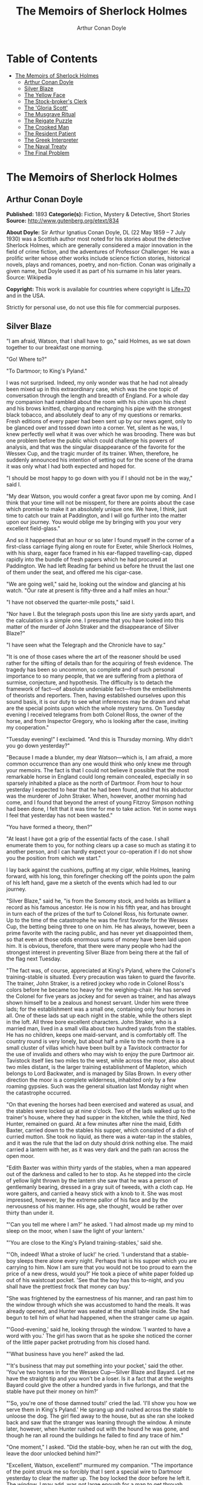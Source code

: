 #+TITLE: The Memoirs of Sherlock Holmes
#+AUTHOR: Arthur Conan Doyle

* Table of Contents
- [[#the-memoirs-of-sherlock-holmes][The Memoirs of Sherlock Holmes]]
  - [[#arthur-conan-doyle][Arthur Conan Doyle]]
  - [[#silver-blaze][Silver Blaze]]
  - [[#the-yellow-face][The Yellow Face]]
  - [[#the-stock-brokers-clerk][The Stock-broker's Clerk]]
  - [[#the-gloria-scott][The 'Gloria Scott']]
  - [[#the-musgrave-ritual][The Musgrave Ritual]]
  - [[#the-reigate-puzzle][The Reigate Puzzle]]
  - [[#the-crooked-man][The Crooked Man]]
  - [[#the-resident-patient][The Resident Patient]]
  - [[#the-greek-interpreter][The Greek Interpreter]]
  - [[#the-naval-treaty][The Naval Treaty]]
  - [[#the-final-problem][The Final Problem]]

* The Memoirs of Sherlock Holmes
** Arthur Conan Doyle
   *Published:* 1893
   *Categorie(s):* Fiction, Mystery & Detective, Short Stories
   *Source:* http://www.gutenberg.org/etext/834

   *About Doyle:*
   Sir Arthur Ignatius Conan Doyle, DL (22 May 1859 -- 7 July 1930) was a Scottish author most noted for his stories about
   the detective Sherlock Holmes, which are generally considered a major innovation in the field of crime fiction, and the
   adventures of Professor Challenger. He was a prolific writer whose other works include science fiction stories,
   historical novels, plays and romances, poetry, and non-fiction. Conan was originally a given name, but Doyle used it as
   part of his surname in his later years. Source: Wikipedia

   *Copyright:* This work is available for countries where copyright is [[http://en.wikisource.org/wiki/Help:Public_domain#Copyright_terms_by_country][Life+70]] and in the USA.

   Strictly for personal use, do not use this file for commercial purposes.

** Silver Blaze

    "I am afraid, Watson, that I shall have to go," said Holmes, as we sat down together to our breakfast one morning.

    "Go! Where to?"

    "To Dartmoor; to King's Pyland."

    I was not surprised. Indeed, my only wonder was that he had not already been mixed up in this extraordinary case, which
    was the one topic of conversation through the length and breadth of England. For a whole day my companion had rambled
    about the room with his chin upon his chest and his brows knitted, charging and recharging his pipe with the strongest
    black tobacco, and absolutely deaf to any of my questions or remarks. Fresh editions of every paper had been sent up by
    our news agent, only to be glanced over and tossed down into a corner. Yet, silent as he was, I knew perfectly well what
    it was over which he was brooding. There was but one problem before the public which could challenge his powers of
    analysis, and that was the singular disappearance of the favorite for the Wessex Cup, and the tragic murder of its
    trainer. When, therefore, he suddenly announced his intention of setting out for the scene of the drama it was only what
    I had both expected and hoped for.

    "I should be most happy to go down with you if I should not be in the way," said I.

    "My dear Watson, you would confer a great favor upon me by coming. And I think that your time will not be misspent, for
    there are points about the case which promise to make it an absolutely unique one. We have, I think, just time to catch
    our train at Paddington, and I will go further into the matter upon our journey. You would oblige me by bringing with
    you your very excellent field-glass."

    And so it happened that an hour or so later I found myself in the corner of a first-class carriage flying along en route
    for Exeter, while Sherlock Holmes, with his sharp, eager face framed in his ear-flapped travelling-cap, dipped rapidly
    into the bundle of fresh papers which he had procured at Paddington. We had left Reading far behind us before he thrust
    the last one of them under the seat, and offered me his cigar-case.

    "We are going well," said he, looking out the window and glancing at his watch. "Our rate at present is fifty-three and
    a half miles an hour."

    "I have not observed the quarter-mile posts," said I.

    "Nor have I. But the telegraph posts upon this line are sixty yards apart, and the calculation is a simple one. I
    presume that you have looked into this matter of the murder of John Straker and the disappearance of Silver Blaze?"

    "I have seen what the Telegraph and the Chronicle have to say."

    "It is one of those cases where the art of the reasoner should be used rather for the sifting of details than for the
    acquiring of fresh evidence. The tragedy has been so uncommon, so complete and of such personal importance to so many
    people, that we are suffering from a plethora of surmise, conjecture, and hypothesis. The difficulty is to detach the
    framework of fact---of absolute undeniable fact---from the embellishments of theorists and reporters. Then, having
    established ourselves upon this sound basis, it is our duty to see what inferences may be drawn and what are the special
    points upon which the whole mystery turns. On Tuesday evening I received telegrams from both Colonel Ross, the owner of
    the horse, and from Inspector Gregory, who is looking after the case, inviting my cooperation."

    "Tuesday evening!" I exclaimed. "And this is Thursday morning. Why didn't you go down yesterday?"

    "Because I made a blunder, my dear Watson---which is, I am afraid, a more common occurrence than any one would think who
    only knew me through your memoirs. The fact is that I could not believe it possible that the most remarkable horse in
    England could long remain concealed, especially in so sparsely inhabited a place as the north of Dartmoor. From hour to
    hour yesterday I expected to hear that he had been found, and that his abductor was the murderer of John Straker. When,
    however, another morning had come, and I found that beyond the arrest of young Fitzroy Simpson nothing had been done, I
    felt that it was time for me to take action. Yet in some ways I feel that yesterday has not been wasted."

    "You have formed a theory, then?"

    "At least I have got a grip of the essential facts of the case. I shall enumerate them to you, for nothing clears up a
    case so much as stating it to another person, and I can hardly expect your co-operation if I do not show you the
    position from which we start."

    I lay back against the cushions, puffing at my cigar, while Holmes, leaning forward, with his long, thin forefinger
    checking off the points upon the palm of his left hand, gave me a sketch of the events which had led to our journey.

    "Silver Blaze," said he, "is from the Somomy stock, and holds as brilliant a record as his famous ancestor. He is now in
    his fifth year, and has brought in turn each of the prizes of the turf to Colonel Ross, his fortunate owner. Up to the
    time of the catastrophe he was the first favorite for the Wessex Cup, the betting being three to one on him. He has
    always, however, been a prime favorite with the racing public, and has never yet disappointed them, so that even at
    those odds enormous sums of money have been laid upon him. It is obvious, therefore, that there were many people who had
    the strongest interest in preventing Silver Blaze from being there at the fall of the flag next Tuesday.

    "The fact was, of course, appreciated at King's Pyland, where the Colonel's training-stable is situated. Every
    precaution was taken to guard the favorite. The trainer, John Straker, is a retired jockey who rode in Colonel Ross's
    colors before he became too heavy for the weighing-chair. He has served the Colonel for five years as jockey and for
    seven as trainer, and has always shown himself to be a zealous and honest servant. Under him were three lads; for the
    establishment was a small one, containing only four horses in all. One of these lads sat up each night in the stable,
    while the others slept in the loft. All three bore excellent characters. John Straker, who is a married man, lived in a
    small villa about two hundred yards from the stables. He has no children, keeps one maid-servant, and is comfortably
    off. The country round is very lonely, but about half a mile to the north there is a small cluster of villas which have
    been built by a Tavistock contractor for the use of invalids and others who may wish to enjoy the pure Dartmoor air.
    Tavistock itself lies two miles to the west, while across the moor, also about two miles distant, is the larger training
    establishment of Mapleton, which belongs to Lord Backwater, and is managed by Silas Brown. In every other direction the
    moor is a complete wilderness, inhabited only by a few roaming gypsies. Such was the general situation last Monday night
    when the catastrophe occurred.

    "On that evening the horses had been exercised and watered as usual, and the stables were locked up at nine o'clock. Two
    of the lads walked up to the trainer's house, where they had supper in the kitchen, while the third, Ned Hunter,
    remained on guard. At a few minutes after nine the maid, Edith Baxter, carried down to the stables his supper, which
    consisted of a dish of curried mutton. She took no liquid, as there was a water-tap in the stables, and it was the rule
    that the lad on duty should drink nothing else. The maid carried a lantern with her, as it was very dark and the path
    ran across the open moor.

    "Edith Baxter was within thirty yards of the stables, when a man appeared out of the darkness and called to her to stop.
    As he stepped into the circle of yellow light thrown by the lantern she saw that he was a person of gentlemanly bearing,
    dressed in a gray suit of tweeds, with a cloth cap. He wore gaiters, and carried a heavy stick with a knob to it. She
    was most impressed, however, by the extreme pallor of his face and by the nervousness of his manner. His age, she
    thought, would be rather over thirty than under it.

    "'Can you tell me where I am?' he asked. 'I had almost made up my mind to sleep on the moor, when I saw the light of
    your lantern.'

    "'You are close to the King's Pyland training-stables,' said she.

    "'Oh, indeed! What a stroke of luck!' he cried. 'I understand that a stable-boy sleeps there alone every night. Perhaps
    that is his supper which you are carrying to him. Now I am sure that you would not be too proud to earn the price of a
    new dress, would you?' He took a piece of white paper folded up out of his waistcoat pocket. 'See that the boy has this
    to-night, and you shall have the prettiest frock that money can buy.'

    "She was frightened by the earnestness of his manner, and ran past him to the window through which she was accustomed to
    hand the meals. It was already opened, and Hunter was seated at the small table inside. She had begun to tell him of
    what had happened, when the stranger came up again.

    "'Good-evening,' said he, looking through the window. 'I wanted to have a word with you.' The girl has sworn that as he
    spoke she noticed the corner of the little paper packet protruding from his closed hand.

    "'What business have you here?' asked the lad.

    "'It's business that may put something into your pocket,' said the other. 'You've two horses in for the Wessex
    Cup---Silver Blaze and Bayard. Let me have the straight tip and you won't be a loser. Is it a fact that at the weights
    Bayard could give the other a hundred yards in five furlongs, and that the stable have put their money on him?'

    "'So, you're one of those damned touts!' cried the lad. 'I'll show you how we serve them in King's Pyland.' He sprang up
    and rushed across the stable to unloose the dog. The girl fled away to the house, but as she ran she looked back and saw
    that the stranger was leaning through the window. A minute later, however, when Hunter rushed out with the hound he was
    gone, and though he ran all round the buildings he failed to find any trace of him."

    "One moment," I asked. "Did the stable-boy, when he ran out with the dog, leave the door unlocked behind him?"

    "Excellent, Watson, excellent!" murmured my companion. "The importance of the point struck me so forcibly that I sent a
    special wire to Dartmoor yesterday to clear the matter up. The boy locked the door before he left it. The window, I may
    add, was not large enough for a man to get through.

    "Hunter waited until his fellow-grooms had returned, when he sent a message to the trainer and told him what had
    occurred. Straker was excited at hearing the account, although he does not seem to have quite realized its true
    significance. It left him, however, vaguely uneasy, and Mrs. Straker, waking at one in the morning, found that he was
    dressing. In reply to her inquiries, he said that he could not sleep on account of his anxiety about the horses, and
    that he intended to walk down to the stables to see that all was well. She begged him to remain at home, as she could
    hear the rain pattering against the window, but in spite of her entreaties he pulled on his large mackintosh and left
    the house.

    "Mrs. Straker awoke at seven in the morning, to find that her husband had not yet returned. She dressed herself hastily,
    called the maid, and set off for the stables. The door was open; inside, huddled together upon a chair, Hunter was sunk
    in a state of absolute stupor, the favorite's stall was empty, and there were no signs of his trainer.

    "The two lads who slept in the chaff-cutting loft above the harness-room were quickly aroused. They had heard nothing
    during the night, for they are both sound sleepers. Hunter was obviously under the influence of some powerful drug, and
    as no sense could be got out of him, he was left to sleep it off while the two lads and the two women ran out in search
    of the absentees. They still had hopes that the trainer had for some reason taken out the horse for early exercise, but
    on ascending the knoll near the house, from which all the neighboring moors were visible, they not only could see no
    signs of the missing favorite, but they perceived something which warned them that they were in the presence of a
    tragedy.

    "About a quarter of a mile from the stables John Straker's overcoat was flapping from a furze-bush. Immediately beyond
    there was a bowl-shaped depression in the moor, and at the bottom of this was found the dead body of the unfortunate
    trainer. His head had been shattered by a savage blow from some heavy weapon, and he was wounded on the thigh, where
    there was a long, clean cut, inflicted evidently by some very sharp instrument. It was clear, however, that Straker had
    defended himself vigorously against his assailants, for in his right hand he held a small knife, which was clotted with
    blood up to the handle, while in his left he clasped a red and black silk cravat, which was recognized by the maid as
    having been worn on the preceding evening by the stranger who had visited the stables. Hunter, on recovering from his
    stupor, was also quite positive as to the ownership of the cravat. He was equally certain that the same stranger had,
    while standing at the window, drugged his curried mutton, and so deprived the stables of their watchman. As to the
    missing horse, there were abundant proofs in the mud which lay at the bottom of the fatal hollow that he had been there
    at the time of the struggle. But from that morning he has disappeared, and although a large reward has been offered, and
    all the gypsies of Dartmoor are on the alert, no news has come of him. Finally, an analysis has shown that the remains
    of his supper left by the stable-lad contain an appreciable quantity of powdered opium, while the people at the house
    partook of the same dish on the same night without any ill effect.

    "Those are the main facts of the case, stripped of all surmise, and stated as baldly as possible. I shall now
    recapitulate what the police have done in the matter.

    "Inspector Gregory, to whom the case has been committed, is an extremely competent officer. Were he but gifted with
    imagination he might rise to great heights in his profession. On his arrival he promptly found and arrested the man upon
    whom suspicion naturally rested. There was little difficulty in finding him, for he inhabited one of those villas which
    I have mentioned. His name, it appears, was Fitzroy Simpson. He was a man of excellent birth and education, who had
    squandered a fortune upon the turf, and who lived now by doing a little quiet and genteel book-making in the sporting
    clubs of London. An examination of his betting-book shows that bets to the amount of five thousand pounds had been
    registered by him against the favorite. On being arrested he volunteered that statement that he had come down to
    Dartmoor in the hope of getting some information about the King's Pyland horses, and also about Desborough, the second
    favorite, which was in charge of Silas Brown at the Mapleton stables. He did not attempt to deny that he had acted as
    described upon the evening before, but declared that he had no sinister designs, and had simply wished to obtain
    first-hand information. When confronted with his cravat, he turned very pale, and was utterly unable to account for its
    presence in the hand of the murdered man. His wet clothing showed that he had been out in the storm of the night before,
    and his stick, which was a Penang-lawyer weighted with lead, was just such a weapon as might, by repeated blows, have
    inflicted the terrible injuries to which the trainer had succumbed. On the other hand, there was no wound upon his
    person, while the state of Straker's knife would show that one at least of his assailants must bear his mark upon him.
    There you have it all in a nutshell, Watson, and if you can give me any light I shall be infinitely obliged to you."

    I had listened with the greatest interest to the statement which Holmes, with characteristic clearness, had laid before
    me. Though most of the facts were familiar to me, I had not sufficiently appreciated their relative importance, nor
    their connection to each other.

    "Is it not possible," I suggested, "that the incised wound upon Straker may have been caused by his own knife in the
    convulsive struggles which follow any brain injury?"

    "It is more than possible; it is probable," said Holmes. "In that case one of the main points in favor of the accused
    disappears."

    "And yet," said I, "even now I fail to understand what the theory of the police can be."

    "I am afraid that whatever theory we state has very grave objections to it," returned my companion. "The police imagine,
    I take it, that this Fitzroy Simpson, having drugged the lad, and having in some way obtained a duplicate key, opened
    the stable door and took out the horse, with the intention, apparently, of kidnapping him altogether. His bridle is
    missing, so that Simpson must have put this on. Then, having left the door open behind him, he was leading the horse
    away over the moor, when he was either met or overtaken by the trainer. A row naturally ensued. Simpson beat out the
    trainer's brains with his heavy stick without receiving any injury from the small knife which Straker used in
    self-defence, and then the thief either led the horse on to some secret hiding-place, or else it may have bolted during
    the struggle, and be now wandering out on the moors. That is the case as it appears to the police, and improbable as it
    is, all other explanations are more improbable still. However, I shall very quickly test the matter when I am once upon
    the spot, and until then I cannot really see how we can get much further than our present position."

    It was evening before we reached the little town of Tavistock, which lies, like the boss of a shield, in the middle of
    the huge circle of Dartmoor. Two gentlemen were awaiting us in the station---the one a tall, fair man with lion-like
    hair and beard and curiously penetrating light blue eyes; the other a small, alert person, very neat and dapper, in a
    frock-coat and gaiters, with trim little side-whiskers and an eye-glass. The latter was Colonel Ross, the well-known
    sportsman; the other, Inspector Gregory, a man who was rapidly making his name in the English detective service.

    "I am delighted that you have come down, Mr. Holmes," said the Colonel. "The Inspector here has done all that could
    possibly be suggested, but I wish to leave no stone unturned in trying to avenge poor Straker and in recovering my
    horse."

    "Have there been any fresh developments?" asked Holmes.

    "I am sorry to say that we have made very little progress," said the Inspector. "We have an open carriage outside, and
    as you would no doubt like to see the place before the light fails, we might talk it over as we drive."

    A minute later we were all seated in a comfortable landau, and were rattling through the quaint old Devonshire city.
    Inspector Gregory was full of his case, and poured out a stream of remarks, while Holmes threw in an occasional question
    or interjection. Colonel Ross leaned back with his arms folded and his hat tilted over his eyes, while I listened with
    interest to the dialogue of the two detectives. Gregory was formulating his theory, which was almost exactly what Holmes
    had foretold in the train.

    "The net is drawn pretty close round Fitzroy Simpson," he remarked, "and I believe myself that he is our man. At the
    same time I recognize that the evidence is purely circumstantial, and that some new development may upset it."

    "How about Straker's knife?"

    "We have quite come to the conclusion that he wounded himself in his fall."

    "My friend Dr. Watson made that suggestion to me as we came down. If so, it would tell against this man Simpson."

    "Undoubtedly. He has neither a knife nor any sign of a wound. The evidence against him is certainly very strong. He had
    a great interest in the disappearance of the favorite. He lies under suspicion of having poisoned the stable-boy, he was
    undoubtedly out in the storm, he was armed with a heavy stick, and his cravat was found in the dead man's hand. I really
    think we have enough to go before a jury."

    Holmes shook his head. "A clever counsel would tear it all to rags," said he. "Why should he take the horse out of the
    stable? If he wished to injure it why could he not do it there? Has a duplicate key been found in his possession? What
    chemist sold him the powdered opium? Above all, where could he, a stranger to the district, hide a horse, and such a
    horse as this? What is his own explanation as to the paper which he wished the maid to give to the stable-boy?"

    "He says that it was a ten-pound note. One was found in his purse. But your other difficulties are not so formidable as
    they seem. He is not a stranger to the district. He has twice lodged at Tavistock in the summer. The opium was probably
    brought from London. The key, having served its purpose, would be hurled away. The horse may be at the bottom of one of
    the pits or old mines upon the moor."

    "What does he say about the cravat?"

    "He acknowledges that it is his, and declares that he had lost it. But a new element has been introduced into the case
    which may account for his leading the horse from the stable."

    Holmes pricked up his ears.

    "We have found traces which show that a party of gypsies encamped on Monday night within a mile of the spot where the
    murder took place. On Tuesday they were gone. Now, presuming that there was some understanding between Simpson and these
    gypsies, might he not have been leading the horse to them when he was overtaken, and may they not have him now?"

    "It is certainly possible."

    "The moor is being scoured for these gypsies. I have also examined every stable and out-house in Tavistock, and for a
    radius of ten miles."

    "There is another training-stable quite close, I understand?"

    "Yes, and that is a factor which we must certainly not neglect. As Desborough, their horse, was second in the betting,
    they had an interest in the disappearance of the favorite. Silas Brown, the trainer, is known to have had large bets
    upon the event, and he was no friend to poor Straker. We have, however, examined the stables, and there is nothing to
    connect him with the affair."

    "And nothing to connect this man Simpson with the interests of the Mapleton stables?"

    "Nothing at all."

    Holmes leaned back in the carriage, and the conversation ceased. A few minutes later our driver pulled up at a neat
    little red-brick villa with overhanging eaves which stood by the road. Some distance off, across a paddock, lay a long
    gray-tiled out-building. In every other direction the low curves of the moor, bronze-colored from the fading ferns,
    stretched away to the sky-line, broken only by the steeples of Tavistock, and by a cluster of houses away to the
    westward which marked the Mapleton stables. We all sprang out with the exception of Holmes, who continued to lean back
    with his eyes fixed upon the sky in front of him, entirely absorbed in his own thoughts. It was only when I touched his
    arm that he roused himself with a violent start and stepped out of the carriage.

    "Excuse me," said he, turning to Colonel Ross, who had looked at him in some surprise. "I was day-dreaming." There was a
    gleam in his eyes and a suppressed excitement in his manner which convinced me, used as I was to his ways, that his hand
    was upon a clue, though I could not imagine where he had found it.

    "Perhaps you would prefer at once to go on to the scene of the crime, Mr. Holmes?" said Gregory.

    "I think that I should prefer to stay here a little and go into one or two questions of detail. Straker was brought back
    here, I presume?"

    "Yes; he lies upstairs. The inquest is to-morrow."

    "He has been in your service some years, Colonel Ross?"

    "I have always found him an excellent servant."

    "I presume that you made an inventory of what he had in his pockets at the time of his death, Inspector?"

    "I have the things themselves in the sitting-room, if you would care to see them."

    "I should be very glad." We all filed into the front room and sat round the central table while the Inspector unlocked a
    square tin box and laid a small heap of things before us. There was a box of vestas, two inches of tallow candle, an A D
    P brier-root pipe, a pouch of seal-skin with half an ounce of long-cut Cavendish, a silver watch with a gold chain, five
    sovereigns in gold, an aluminum pencil-case, a few papers, and an ivory-handled knife with a very delicate, inflexible
    blade marked Weiss & Co., London.

    "This is a very singular knife," said Holmes, lifting it up and examining it minutely. "I presume, as I see blood-stains
    upon it, that it is the one which was found in the dead man's grasp. Watson, this knife is surely in your line?"

    "It is what we call a cataract knife," said I.

    "I thought so. A very delicate blade devised for very delicate work. A strange thing for a man to carry with him upon a
    rough expedition, especially as it would not shut in his pocket."

    "The tip was guarded by a disk of cork which we found beside his body," said the Inspector. "His wife tells us that the
    knife had lain upon the dressing-table, and that he had picked it up as he left the room. It was a poor weapon, but
    perhaps the best that he could lay his hands on at the moment."

    "Very possible. How about these papers?"

    "Three of them are receipted hay-dealers' accounts. One of them is a letter of instructions from Colonel Ross. This
    other is a milliner's account for thirty-seven pounds fifteen made out by Madame Lesurier, of Bond Street, to William
    Derbyshire. Mrs. Straker tells us that Derbyshire was a friend of her husband's and that occasionally his letters were
    addressed here."

    "Madam Derbyshire had somewhat expensive tastes," remarked Holmes, glancing down the account. "Twenty-two guineas is
    rather heavy for a single costume. However there appears to be nothing more to learn, and we may now go down to the
    scene of the crime."

    As we emerged from the sitting-room a woman, who had been waiting in the passage, took a step forward and laid her hand
    upon the Inspector's sleeve. Her face was haggard and thin and eager, stamped with the print of a recent horror.

    "Have you got them? Have you found them?" she panted.

    "No, Mrs. Straker. But Mr. Holmes here has come from London to help us, and we shall do all that is possible."

    "Surely I met you in Plymouth at a garden-party some little time ago, Mrs. Straker?" said Holmes.

    "No, sir; you are mistaken."

    "Dear me! Why, I could have sworn to it. You wore a costume of dove-colored silk with ostrich-feather trimming."

    "I never had such a dress, sir," answered the lady.

    "Ah, that quite settles it," said Holmes. And with an apology he followed the Inspector outside. A short walk across the
    moor took us to the hollow in which the body had been found. At the brink of it was the furze-bush upon which the coat
    had been hung.

    "There was no wind that night, I understand," said Holmes.

    "None; but very heavy rain."

    "In that case the overcoat was not blown against the furze-bush, but placed there."

    "Yes, it was laid across the bush."

    "You fill me with interest, I perceive that the ground has been trampled up a good deal. No doubt many feet have been
    here since Monday night."

    "A piece of matting has been laid here at the side, and we have all stood upon that."

    "Excellent."

    "In this bag I have one of the boots which Straker wore, one of Fitzroy Simpson's shoes, and a cast horseshoe of Silver
    Blaze."

    "My dear Inspector, you surpass yourself!" Holmes took the bag, and, descending into the hollow, he pushed the matting
    into a more central position. Then stretching himself upon his face and leaning his chin upon his hands, he made a
    careful study of the trampled mud in front of him. "Hullo!" said he, suddenly. "What's this?" It was a wax vesta half
    burned, which was so coated with mud that it looked at first like a little chip of wood.

    "I cannot think how I came to overlook it," said the Inspector, with an expression of annoyance.

    "It was invisible, buried in the mud. I only saw it because I was looking for it."

    "What! You expected to find it?"

    "I thought it not unlikely."

    He took the boots from the bag, and compared the impressions of each of them with marks upon the ground. Then he
    clambered up to the rim of the hollow, and crawled about among the ferns and bushes.

    "I am afraid that there are no more tracks," said the Inspector. "I have examined the ground very carefully for a
    hundred yards in each direction."

    "Indeed!" said Holmes, rising. "I should not have the impertinence to do it again after what you say. But I should like
    to take a little walk over the moor before it grows dark, that I may know my ground to-morrow, and I think that I shall
    put this horseshoe into my pocket for luck."

    Colonel Ross, who had shown some signs of impatience at my companion's quiet and systematic method of work, glanced at
    his watch. "I wish you would come back with me, Inspector," said he. "There are several points on which I should like
    your advice, and especially as to whether we do not owe it to the public to remove our horse's name from the entries for
    the Cup."

    "Certainly not," cried Holmes, with decision. "I should let the name stand."

    The Colonel bowed. "I am very glad to have had your opinion, sir," said he. "You will find us at poor Straker's house
    when you have finished your walk, and we can drive together into Tavistock."

    He turned back with the Inspector, while Holmes and I walked slowly across the moor. The sun was beginning to sink
    behind the stables of Mapleton, and the long, sloping plain in front of us was tinged with gold, deepening into rich,
    ruddy browns where the faded ferns and brambles caught the evening light. But the glories of the landscape were all
    wasted upon my companion, who was sunk in the deepest thought.

    "It's this way, Watson," said he at last. "We may leave the question of who killed John Straker for the instant, and
    confine ourselves to finding out what has become of the horse. Now, supposing that he broke away during or after the
    tragedy, where could he have gone to? The horse is a very gregarious creature. If left to himself his instincts would
    have been either to return to King's Pyland or go over to Mapleton. Why should he run wild upon the moor? He would
    surely have been seen by now. And why should gypsies kidnap him? These people always clear out when they hear of
    trouble, for they do not wish to be pestered by the police. They could not hope to sell such a horse. They would run a
    great risk and gain nothing by taking him. Surely that is clear."

    "Where is he, then?"

    "I have already said that he must have gone to King's Pyland or to Mapleton. He is not at King's Pyland. Therefore he is
    at Mapleton. Let us take that as a working hypothesis and see what it leads us to. This part of the moor, as the
    Inspector remarked, is very hard and dry. But it falls away towards Mapleton, and you can see from here that there is a
    long hollow over yonder, which must have been very wet on Monday night. If our supposition is correct, then the horse
    must have crossed that, and there is the point where we should look for his tracks."

    We had been walking briskly during this conversation, and a few more minutes brought us to the hollow in question. At
    Holmes' request I walked down the bank to the right, and he to the left, but I had not taken fifty paces before I heard
    him give a shout, and saw him waving his hand to me. The track of a horse was plainly outlined in the soft earth in
    front of him, and the shoe which he took from his pocket exactly fitted the impression.

    "See the value of imagination," said Holmes. "It is the one quality which Gregory lacks. We imagined what might have
    happened, acted upon the supposition, and find ourselves justified. Let us proceed."

    We crossed the marshy bottom and passed over a quarter of a mile of dry, hard turf. Again the ground sloped, and again
    we came on the tracks. Then we lost them for half a mile, but only to pick them up once more quite close to Mapleton. It
    was Holmes who saw them first, and he stood pointing with a look of triumph upon his face. A man's track was visible
    beside the horse's.

    "The horse was alone before," I cried.

    "Quite so. It was alone before. Hullo, what is this?"

    The double track turned sharp off and took the direction of King's Pyland. Holmes whistled, and we both followed along
    after it. His eyes were on the trail, but I happened to look a little to one side, and saw to my surprise the same
    tracks coming back again in the opposite direction.

    "One for you, Watson," said Holmes, when I pointed it out. "You have saved us a long walk, which would have brought us
    back on our own traces. Let us follow the return track."

    We had not to go far. It ended at the paving of asphalt which led up to the gates of the Mapleton stables. As we
    approached, a groom ran out from them.

    "We don't want any loiterers about here," said he.

    "I only wished to ask a question," said Holmes, with his finger and thumb in his waistcoat pocket. "Should I be too
    early to see your master, Mr. Silas Brown, if I were to call at five o'clock to-morrow morning?"

    "Bless you, sir, if any one is about he will be, for he is always the first stirring. But here he is, sir, to answer
    your questions for himself. No, sir, no; it is as much as my place is worth to let him see me touch your money.
    Afterwards, if you like."

    As Sherlock Holmes replaced the half-crown which he had drawn from his pocket, a fierce-looking elderly man strode out
    from the gate with a hunting-crop swinging in his hand.

    "What's this, Dawson!" he cried. "No gossiping! Go about your business! And you, what the devil do you want here?"

    "Ten minutes' talk with you, my good sir," said Holmes in the sweetest of voices.

    "I've no time to talk to every gadabout. We want no stranger here. Be off, or you may find a dog at your heels."

    Holmes leaned forward and whispered something in the trainer's ear. He started violently and flushed to the temples.

    "It's a lie!" he shouted, "an infernal lie!"

    "Very good. Shall we argue about it here in public or talk it over in your parlor?"

    "Oh, come in if you wish to."

    Holmes smiled. "I shall not keep you more than a few minutes, Watson," said he. "Now, Mr. Brown, I am quite at your
    disposal."

    It was twenty minutes, and the reds had all faded into grays before Holmes and the trainer reappeared. Never have I seen
    such a change as had been brought about in Silas Brown in that short time. His face was ashy pale, beads of perspiration
    shone upon his brow, and his hands shook until the hunting-crop wagged like a branch in the wind. His bullying,
    overbearing manner was all gone too, and he cringed along at my companion's side like a dog with its master.

    "Your instructions will be done. It shall all be done," said he.

    "There must be no mistake," said Holmes, looking round at him. The other winced as he read the menace in his eyes.

    "Oh no, there shall be no mistake. It shall be there. Should I change it first or not?"

    Holmes thought a little and then burst out laughing. "No, don't," said he; "I shall write to you about it. No tricks,
    now, or---"

    "Oh, you can trust me, you can trust me!"

    "Yes, I think I can. Well, you shall hear from me to-morrow." He turned upon his heel, disregarding the trembling hand
    which the other held out to him, and we set off for King's Pyland.

    "A more perfect compound of the bully, coward, and sneak than Master Silas Brown I have seldom met with," remarked
    Holmes as we trudged along together.

    "He has the horse, then?"

    "He tried to bluster out of it, but I described to him so exactly what his actions had been upon that morning that he is
    convinced that I was watching him. Of course you observed the peculiarly square toes in the impressions, and that his
    own boots exactly corresponded to them. Again, of course no subordinate would have dared to do such a thing. I described
    to him how, when according to his custom he was the first down, he perceived a strange horse wandering over the moor.
    How he went out to it, and his astonishment at recognizing, from the white forehead which has given the favorite its
    name, that chance had put in his power the only horse which could beat the one upon which he had put his money. Then I
    described how his first impulse had been to lead him back to King's Pyland, and how the devil had shown him how he could
    hide the horse until the race was over, and how he had led it back and concealed it at Mapleton. When I told him every
    detail he gave it up and thought only of saving his own skin."

    "But his stables had been searched?"

    "Oh, an old horse-faker like him has many a dodge."

    "But are you not afraid to leave the horse in his power now, since he has every interest in injuring it?"

    "My dear fellow, he will guard it as the apple of his eye. He knows that his only hope of mercy is to produce it safe."

    "Colonel Ross did not impress me as a man who would be likely to show much mercy in any case."

    "The matter does not rest with Colonel Ross. I follow my own methods, and tell as much or as little as I choose. That is
    the advantage of being unofficial. I don't know whether you observed it, Watson, but the Colonel's manner has been just
    a trifle cavalier to me. I am inclined now to have a little amusement at his expense. Say nothing to him about the
    horse."

    "Certainly not without your permission."

    "And of course this is all quite a minor point compared to the question of who killed John Straker."

    "And you will devote yourself to that?"

    "On the contrary, we both go back to London by the night train."

    I was thunderstruck by my friend's words. We had only been a few hours in Devonshire, and that he should give up an
    investigation which he had begun so brilliantly was quite incomprehensible to me. Not a word more could I draw from him
    until we were back at the trainer's house. The Colonel and the Inspector were awaiting us in the parlor.

    "My friend and I return to town by the night-express," said Holmes. "We have had a charming little breath of your
    beautiful Dartmoor air."

    The Inspector opened his eyes, and the Colonel's lip curled in a sneer.

    "So you despair of arresting the murderer of poor Straker," said he.

    Holmes shrugged his shoulders. "There are certainly grave difficulties in the way," said he. "I have every hope,
    however, that your horse will start upon Tuesday, and I beg that you will have your jockey in readiness. Might I ask for
    a photograph of Mr. John Straker?"

    The Inspector took one from an envelope and handed it to him.

    "My dear Gregory, you anticipate all my wants. If I might ask you to wait here for an instant, I have a question which I
    should like to put to the maid."

    "I must say that I am rather disappointed in our London consultant," said Colonel Ross, bluntly, as my friend left the
    room. "I do not see that we are any further than when he came."

    "At least you have his assurance that your horse will run," said I.

    "Yes, I have his assurance," said the Colonel, with a shrug of his shoulders. "I should prefer to have the horse."

    I was about to make some reply in defence of my friend when he entered the room again.

    "Now, gentlemen," said he, "I am quite ready for Tavistock."

    As we stepped into the carriage one of the stable-lads held the door open for us. A sudden idea seemed to occur to
    Holmes, for he leaned forward and touched the lad upon the sleeve.

    "You have a few sheep in the paddock," he said. "Who attends to them?"

    "I do, sir."

    "Have you noticed anything amiss with them of late?"

    "Well, sir, not of much account; but three of them have gone lame, sir."

    I could see that Holmes was extremely pleased, for he chuckled and rubbed his hands together.

    "A long shot, Watson; a very long shot," said he, pinching my arm. "Gregory, let me recommend to your attention this
    singular epidemic among the sheep. Drive on, coachman!"

    Colonel Ross still wore an expression which showed the poor opinion which he had formed of my companion's ability, but I
    saw by the Inspector's face that his attention had been keenly aroused.

    "You consider that to be important?" he asked.

    "Exceedingly so."

    "Is there any point to which you would wish to draw my attention?"

    "To the curious incident of the dog in the night-time."

    "The dog did nothing in the night-time."

    "That was the curious incident," remarked Sherlock Holmes.

    Four days later Holmes and I were again in the train, bound for Winchester to see the race for the Wessex Cup. Colonel
    Ross met us by appointment outside the station, and we drove in his drag to the course beyond the town. His face was
    grave, and his manner was cold in the extreme.

    "I have seen nothing of my horse," said he.

    "I suppose that you would know him when you saw him?" asked Holmes.

    The Colonel was very angry. "I have been on the turf for twenty years, and never was asked such a question as that
    before," said he. "A child would know Silver Blaze, with his white forehead and his mottled off-foreleg."

    "How is the betting?"

    "Well, that is the curious part of it. You could have got fifteen to one yesterday, but the price has become shorter and
    shorter, until you can hardly get three to one now."

    "Hum!" said Holmes. "Somebody knows something, that is clear."

    As the drag drew up in the enclosure near the grand stand I glanced at the card to see the entries.

    Wessex Plate [it ran] 50 sovs each h ft with 1000 sovs added for four and five year olds. Second, L300. Third, L200. New
    course (one mile and five furlongs). Mr. Heath Newton's The Negro. Red cap. Cinnamon jacket. Colonel Wardlaw's Pugilist.
    Pink cap. Blue and black jacket. Lord Backwater's Desborough. Yellow cap and sleeves. Colonel Ross's Silver Blaze. Black
    cap. Red jacket. Duke of Balmoral's Iris. Yellow and black stripes. Lord Singleford's Rasper. Purple cap. Black sleeves.

    "We scratched our other one, and put all hopes on your word," said the Colonel. "Why, what is that? Silver Blaze
    favorite?"

    "Five to four against Silver Blaze!" roared the ring. "Five to four against Silver Blaze! Five to fifteen against
    Desborough! Five to four on the field!"

    "There are the numbers up," I cried. "They are all six there."

    "All six there? Then my horse is running," cried the Colonel in great agitation. "But I don't see him. My colors have
    not passed."

    "Only five have passed. This must be he."

    As I spoke a powerful bay horse swept out from the weighing enclosure and cantered past us, bearing on its back the
    well-known black and red of the Colonel.

    "That's not my horse," cried the owner. "That beast has not a white hair upon its body. What is this that you have done,
    Mr. Holmes?"

    "Well, well, let us see how he gets on," said my friend, imperturbably. For a few minutes he gazed through my
    field-glass. "Capital! An excellent start!" he cried suddenly. "There they are, coming round the curve!"

    From our drag we had a superb view as they came up the straight. The six horses were so close together that a carpet
    could have covered them, but half way up the yellow of the Mapleton stable showed to the front. Before they reached us,
    however, Desborough's bolt was shot, and the Colonel's horse, coming away with a rush, passed the post a good six
    lengths before its rival, the Duke of Balmoral's Iris making a bad third.

    "It's my race, anyhow," gasped the Colonel, passing his hand over his eyes. "I confess that I can make neither head nor
    tail of it. Don't you think that you have kept up your mystery long enough, Mr. Holmes?"

    "Certainly, Colonel, you shall know everything. Let us all go round and have a look at the horse together. Here he is,"
    he continued, as we made our way into the weighing enclosure, where only owners and their friends find admittance. "You
    have only to wash his face and his leg in spirits of wine, and you will find that he is the same old Silver Blaze as
    ever."

    "You take my breath away!"

    "I found him in the hands of a faker, and took the liberty of running him just as he was sent over."

    "My dear sir, you have done wonders. The horse looks very fit and well. It never went better in its life. I owe you a
    thousand apologies for having doubted your ability. You have done me a great service by recovering my horse. You would
    do me a greater still if you could lay your hands on the murderer of John Straker."

    "I have done so," said Holmes quietly.

    The Colonel and I stared at him in amazement. "You have got him! Where is he, then?"

    "He is here."

    "Here! Where?"

    "In my company at the present moment."

    The Colonel flushed angrily. "I quite recognize that I am under obligations to you, Mr. Holmes," said he, "but I must
    regard what you have just said as either a very bad joke or an insult."

    Sherlock Holmes laughed. "I assure you that I have not associated you with the crime, Colonel," said he. "The real
    murderer is standing immediately behind you." He stepped past and laid his hand upon the glossy neck of the
    thoroughbred.

    "The horse!" cried both the Colonel and myself.

    "Yes, the horse. And it may lessen his guilt if I say that it was done in self-defence, and that John Straker was a man
    who was entirely unworthy of your confidence. But there goes the bell, and as I stand to win a little on this next race,
    I shall defer a lengthy explanation until a more fitting time."

    We had the corner of a Pullman car to ourselves that evening as we whirled back to London, and I fancy that the journey
    was a short one to Colonel Ross as well as to myself, as we listened to our companion's narrative of the events which
    had occurred at the Dartmoor training-stables upon the Monday night, and the means by which he had unravelled them.

    "I confess," said he, "that any theories which I had formed from the newspaper reports were entirely erroneous. And yet
    there were indications there, had they not been overlaid by other details which concealed their true import. I went to
    Devonshire with the conviction that Fitzroy Simpson was the true culprit, although, of course, I saw that the evidence
    against him was by no means complete. It was while I was in the carriage, just as we reached the trainer's house, that
    the immense significance of the curried mutton occurred to me. You may remember that I was distrait, and remained
    sitting after you had all alighted. I was marvelling in my own mind how I could possibly have overlooked so obvious a
    clue."

    "I confess," said the Colonel, "that even now I cannot see how it helps us."

    "It was the first link in my chain of reasoning. Powdered opium is by no means tasteless. The flavor is not
    disagreeable, but it is perceptible. Were it mixed with any ordinary dish the eater would undoubtedly detect it, and
    would probably eat no more. A curry was exactly the medium which would disguise this taste. By no possible supposition
    could this stranger, Fitzroy Simpson, have caused curry to be served in the trainer's family that night, and it is
    surely too monstrous a coincidence to suppose that he happened to come along with powdered opium upon the very night
    when a dish happened to be served which would disguise the flavor. That is unthinkable. Therefore Simpson becomes
    eliminated from the case, and our attention centers upon Straker and his wife, the only two people who could have chosen
    curried mutton for supper that night. The opium was added after the dish was set aside for the stable-boy, for the
    others had the same for supper with no ill effects. Which of them, then, had access to that dish without the maid seeing
    them?

    "Before deciding that question I had grasped the significance of the silence of the dog, for one true inference
    invariably suggests others. The Simpson incident had shown me that a dog was kept in the stables, and yet, though some
    one had been in and had fetched out a horse, he had not barked enough to arouse the two lads in the loft. Obviously the
    midnight visitor was some one whom the dog knew well.

    "I was already convinced, or almost convinced, that John Straker went down to the stables in the dead of the night and
    took out Silver Blaze. For what purpose? For a dishonest one, obviously, or why should he drug his own stable-boy? And
    yet I was at a loss to know why. There have been cases before now where trainers have made sure of great sums of money
    by laying against their own horses, through agents, and then preventing them from winning by fraud. Sometimes it is a
    pulling jockey. Sometimes it is some surer and subtler means. What was it here? I hoped that the contents of his pockets
    might help me to form a conclusion.

    "And they did so. You cannot have forgotten the singular knife which was found in the dead man's hand, a knife which
    certainly no sane man would choose for a weapon. It was, as Dr. Watson told us, a form of knife which is used for the
    most delicate operations known in surgery. And it was to be used for a delicate operation that night. You must know,
    with your wide experience of turf matters, Colonel Ross, that it is possible to make a slight nick upon the tendons of a
    horse's ham, and to do it subcutaneously, so as to leave absolutely no trace. A horse so treated would develop a slight
    lameness, which would be put down to a strain in exercise or a touch of rheumatism, but never to foul play."

    "Villain! Scoundrel!" cried the Colonel.

    "We have here the explanation of why John Straker wished to take the horse out on to the moor. So spirited a creature
    would have certainly roused the soundest of sleepers when it felt the prick of the knife. It was absolutely necessary to
    do it in the open air."

    "I have been blind!" cried the Colonel. "Of course that was why he needed the candle, and struck the match."

    "Undoubtedly. But in examining his belongings I was fortunate enough to discover not only the method of the crime, but
    even its motives. As a man of the world, Colonel, you know that men do not carry other people's bills about in their
    pockets. We have most of us quite enough to do to settle our own. I at once concluded that Straker was leading a double
    life, and keeping a second establishment. The nature of the bill showed that there was a lady in the case, and one who
    had expensive tastes. Liberal as you are with your servants, one can hardly expect that they can buy twenty-guinea
    walking dresses for their ladies. I questioned Mrs. Straker as to the dress without her knowing it, and having satisfied
    myself that it had never reached her, I made a note of the milliner's address, and felt that by calling there with
    Straker's photograph I could easily dispose of the mythical Derbyshire.

    "From that time on all was plain. Straker had led out the horse to a hollow where his light would be invisible. Simpson
    in his flight had dropped his cravat, and Straker had picked it up---with some idea, perhaps, that he might use it in
    securing the horse's leg. Once in the hollow, he had got behind the horse and had struck a light; but the creature
    frightened at the sudden glare, and with the strange instinct of animals feeling that some mischief was intended, had
    lashed out, and the steel shoe had struck Straker full on the forehead. He had already, in spite of the rain, taken off
    his overcoat in order to do his delicate task, and so, as he fell, his knife gashed his thigh. Do I make it clear?"

    "Wonderful!" cried the Colonel. "Wonderful! You might have been there!"

    "My final shot was, I confess a very long one. It struck me that so astute a man as Straker would not undertake this
    delicate tendon-nicking without a little practice. What could he practice on? My eyes fell upon the sheep, and I asked a
    question which, rather to my surprise, showed that my surmise was correct.

    "When I returned to London I called upon the milliner, who had recognized Straker as an excellent customer of the name
    of Derbyshire, who had a very dashing wife, with a strong partiality for expensive dresses. I have no doubt that this
    woman had plunged him over head and ears in debt, and so led him into this miserable plot."

    "You have explained all but one thing," cried the Colonel. "Where was the horse?"

    "Ah, it bolted, and was cared for by one of your neighbors. We must have an amnesty in that direction, I think. This is
    Clapham Junction, if I am not mistaken, and we shall be in Victoria in less than ten minutes. If you care to smoke a
    cigar in our rooms, Colonel, I shall be happy to give you any other details which might interest you."

** The Yellow Face

    [In publishing these short sketches based upon the numerous cases in which my companion's singular gifts have made us
    the listeners to, and eventually the actors in, some strange drama, it is only natural that I should dwell rather upon
    his successes than upon his failures. And this not so much for the sake of his reputation---for, indeed, it was when he
    was at his wits' end that his energy and his versatility were most admirable---but because where he failed it happened
    too often that no one else succeeded, and that the tale was left forever without a conclusion. Now and again, however,
    it chanced that even when he erred, the truth was still discovered. I have noted of some half-dozen cases of the kind;
    the Adventure of the Musgrave Ritual and that which I am about to recount are the two which present the strongest
    features of interest.]

    Sherlock Holmes was a man who seldom took exercise for exercise's sake. Few men were capable of greater muscular effort,
    and he was undoubtedly one of the finest boxers of his weight that I have ever seen; but he looked upon aimless bodily
    exertion as a waste of energy, and he seldom bestirred himself save when there was some professional object to be
    served. Then he was absolutely untiring and indefatigable. That he should have kept himself in training under such
    circumstances is remarkable, but his diet was usually of the sparest, and his habits were simple to the verge of
    austerity. Save for the occasional use of cocaine, he had no vices, and he only turned to the drug as a protest against
    the monotony of existence when cases were scanty and the papers uninteresting.

    One day in early spring he had so far relaxed as to go for a walk with me in the Park, where the first faint shoots of
    green were breaking out upon the elms, and the sticky spear-heads of the chestnuts were just beginning to burst into
    their five-fold leaves. For two hours we rambled about together, in silence for the most part, as befits two men who
    know each other intimately. It was nearly five before we were back in Baker Street once more.

    "Beg pardon, sir," said our page-boy, as he opened the door. "There's been a gentleman here asking for you, sir."

    Holmes glanced reproachfully at me. "So much for afternoon walks!" said he. "Has this gentleman gone, then?"

    "Yes, sir."

    "Didn't you ask him in?"

    "Yes, sir; he came in."

    "How long did he wait?"

    "Half an hour, sir. He was a very restless gentleman, sir, a-walkin' and a-stampin' all the time he was here. I was
    waitin' outside the door, sir, and I could hear him. At last he outs into the passage, and he cries, 'Is that man never
    goin' to come?' Those were his very words, sir. 'You'll only need to wait a little longer,' says I. 'Then I'll wait in
    the open air, for I feel half choked,' says he. 'I'll be back before long.' And with that he ups and he outs, and all I
    could say wouldn't hold him back."

    "Well, well, you did your best," said Holmes, as we walked into our room. "It's very annoying, though, Watson. I was
    badly in need of a case, and this looks, from the man's impatience, as if it were of importance. Hullo! That's not your
    pipe on the table. He must have left his behind him. A nice old brier with a good long stem of what the tobacconists
    call amber. I wonder how many real amber mouthpieces there are in London? Some people think that a fly in it is a sign.
    Well, he must have been disturbed in his mind to leave a pipe behind him which he evidently values highly."

    "How do you know that he values it highly?" I asked.

    "Well, I should put the original cost of the pipe at seven and sixpence. Now it has, you see, been twice mended, once in
    the wooden stem and once in the amber. Each of these mends, done, as you observe, with silver bands, must have cost more
    than the pipe did originally. The man must value the pipe highly when he prefers to patch it up rather than buy a new
    one with the same money."

    "Anything else?" I asked, for Holmes was turning the pipe about in his hand, and staring at it in his peculiar pensive
    way.

    He held it up and tapped on it with his long, thin fore-finger, as a professor might who was lecturing on a bone.

    "Pipes are occasionally of extraordinary interest," said he. "Nothing has more individuality, save perhaps watches and
    bootlaces. The indications here, however, are neither very marked nor very important. The owner is obviously a muscular
    man, left-handed, with an excellent set of teeth, careless in his habits, and with no need to practise economy."

    My friend threw out the information in a very offhand way, but I saw that he cocked his eye at me to see if I had
    followed his reasoning.

    "You think a man must be well-to-do if he smokes a seven-shilling pipe," said I.

    "This is Grosvenor mixture at eightpence an ounce," Holmes answered, knocking a little out on his palm. "As he might get
    an excellent smoke for half the price, he has no need to practise economy."

    "And the other points?"

    "He has been in the habit of lighting his pipe at lamps and gas-jets. You can see that it is quite charred all down one
    side. Of course a match could not have done that. Why should a man hold a match to the side of his pipe? But you cannot
    light it at a lamp without getting the bowl charred. And it is all on the right side of the pipe. From that I gather
    that he is a left-handed man. You hold your own pipe to the lamp, and see how naturally you, being right-handed, hold
    the left side to the flame. You might do it once the other way, but not as a constancy. This has always been held so.
    Then he has bitten through his amber. It takes a muscular, energetic fellow, and one with a good set of teeth, to do
    that. But if I am not mistaken I hear him upon the stair, so we shall have something more interesting than his pipe to
    study."

    An instant later our door opened, and a tall young man entered the room. He was well but quietly dressed in a dark-gray
    suit, and carried a brown wide-awake in his hand. I should have put him at about thirty, though he was really some years
    older.

    "I beg your pardon," said he, with some embarrassment; "I suppose I should have knocked. Yes, of course I should have
    knocked. The fact is that I am a little upset, and you must put it all down to that." He passed his hand over his
    forehead like a man who is half dazed, and then fell rather than sat down upon a chair.

    "I can see that you have not slept for a night or two," said Holmes, in his easy, genial way. "That tries a man's nerves
    more than work, and more even than pleasure. May I ask how I can help you?"

    "I wanted your advice, sir. I don't know what to do and my whole life seems to have gone to pieces."

    "You wish to employ me as a consulting detective?"

    "Not that only. I want your opinion as a judicious man---as a man of the world. I want to know what I ought to do next.
    I hope to God you'll be able to tell me."

    He spoke in little, sharp, jerky outbursts, and it seemed to me that to speak at all was very painful to him, and that
    his will all through was overriding his inclinations.

    "It's a very delicate thing," said he. "One does not like to speak of one's domestic affairs to strangers. It seems
    dreadful to discuss the conduct of one's wife with two men whom I have never seen before. It's horrible to have to do
    it. But I've got to the end of my tether, and I must have advice."

    "My dear Mr. Grant Munro---" began Holmes.

    Our visitor sprang from his chair. "What!" he cried, "you know my name?"

    "If you wish to preserve your incognito," said Holmes, smiling, "I would suggest that you cease to write your name upon
    the lining of your hat, or else that you turn the crown towards the person whom you are addressing. I was about to say
    that my friend and I have listened to a good many strange secrets in this room, and that we have had the good fortune to
    bring peace to many troubled souls. I trust that we may do as much for you. Might I beg you, as time may prove to be of
    importance, to furnish me with the facts of your case without further delay?"

    Our visitor again passed his hand over his forehead, as if he found it bitterly hard. From every gesture and expression
    I could see that he was a reserved, self-contained man, with a dash of pride in his nature, more likely to hide his
    wounds than to expose them. Then suddenly, with a fierce gesture of his closed hand, like one who throws reserve to the
    winds, he began.

    "The facts are these, Mr. Holmes," said he. "I am a married man, and have been so for three years. During that time my
    wife and I have loved each other as fondly and lived as happily as any two that ever were joined. We have not had a
    difference, not one, in thought or word or deed. And now, since last Monday, there has suddenly sprung up a barrier
    between us, and I find that there is something in her life and in her thought of which I know as little as if she were
    the woman who brushes by me in the street. We are estranged, and I want to know why.

    "Now there is one thing that I want to impress upon you before I go any further, Mr. Holmes. Effie loves me. Don't let
    there be any mistake about that. She loves me with her whole heart and soul, and never more than now. I know it. I feel
    it. I don't want to argue about that. A man can tell easily enough when a woman loves him. But there's this secret
    between us, and we can never be the same until it is cleared."

    "Kindly let me have the facts, Mr. Munro," said Holmes, with some impatience.

    "I'll tell you what I know about Effie's history. She was a widow when I met her first, though quite young---only
    twenty-five. Her name then was Mrs. Hebron. She went out to America when she was young, and lived in the town of
    Atlanta, where she married this Hebron, who was a lawyer with a good practice. They had one child, but the yellow fever
    broke out badly in the place, and both husband and child died of it. I have seen his death certificate. This sickened
    her of America, and she came back to live with a maiden aunt at Pinner, in Middlesex. I may mention that her husband had
    left her comfortably off, and that she had a capital of about four thousand five hundred pounds, which had been so well
    invested by him that it returned an average of seven per cent. She had only been six months at Pinner when I met her; we
    fell in love with each other, and we married a few weeks afterwards.

    "I am a hop merchant myself, and as I have an income of seven or eight hundred, we found ourselves comfortably off, and
    took a nice eighty-pound-a-year villa at Norbury. Our little place was very countrified, considering that it is so close
    to town. We had an inn and two houses a little above us, and a single cottage at the other side of the field which faces
    us, and except those there were no houses until you got half way to the station. My business took me into town at
    certain seasons, but in summer I had less to do, and then in our country home my wife and I were just as happy as could
    be wished. I tell you that there never was a shadow between us until this accursed affair began.

    "There's one thing I ought to tell you before I go further. When we married, my wife made over all her property to
    me---rather against my will, for I saw how awkward it would be if my business affairs went wrong. However, she would
    have it so, and it was done. Well, about six weeks ago she came to me.

    "'Jack,' said she, 'when you took my money you said that if ever I wanted any I was to ask you for it.'

    "'Certainly,' said I. 'It's all your own.'

    "'Well,' said she, 'I want a hundred pounds.'

    "I was a bit staggered at this, for I had imagined it was simply a new dress or something of the kind that she was
    after.

    "'What on earth for?' I asked.

    "'Oh,' said she, in her playful way, 'you said that you were only my banker, and bankers never ask questions, you know.'

    "'If you really mean it, of course you shall have the money,' said I.

    "'Oh, yes, I really mean it.'

    "'And you won't tell me what you want it for?'

    "'Some day, perhaps, but not just at present, Jack.'

    "So I had to be content with that, though it was the first time that there had ever been any secret between us. I gave
    her a check, and I never thought any more of the matter. It may have nothing to do with what came afterwards, but I
    thought it only right to mention it.

    "Well, I told you just now that there is a cottage not far from our house. There is just a field between us, but to
    reach it you have to go along the road and then turn down a lane. Just beyond it is a nice little grove of Scotch firs,
    and I used to be very fond of strolling down there, for trees are always a neighborly kind of things. The cottage had
    been standing empty this eight months, and it was a pity, for it was a pretty two-storied place, with an old-fashioned
    porch and honeysuckle about it. I have stood many a time and thought what a neat little homestead it would make.

    "Well, last Monday evening I was taking a stroll down that way, when I met an empty van coming up the lane, and saw a
    pile of carpets and things lying about on the grass-plot beside the porch. It was clear that the cottage had at last
    been let. I walked past it, and wondered what sort of folk they were who had come to live so near us. And as I looked I
    suddenly became aware that a face was watching me out of one of the upper windows.

    "I don't know what there was about that face, Mr. Holmes, but it seemed to send a chill right down my back. I was some
    little way off, so that I could not make out the features, but there was something unnatural and inhuman about the face.
    That was the impression that I had, and I moved quickly forwards to get a nearer view of the person who was watching me.
    But as I did so the face suddenly disappeared, so suddenly that it seemed to have been plucked away into the darkness of
    the room. I stood for five minutes thinking the business over, and trying to analyze my impressions. I could not tell if
    the face were that of a man or a woman. It had been too far from me for that. But its color was what had impressed me
    most. It was of a livid chalky white, and with something set and rigid about it which was shockingly unnatural. So
    disturbed was I that I determined to see a little more of the new inmates of the cottage. I approached and knocked at
    the door, which was instantly opened by a tall, gaunt woman with a harsh, forbidding face.

    "'What may you be wantin'?' she asked, in a Northern accent.

    "'I am your neighbor over yonder,' said I, nodding towards my house. 'I see that you have only just moved in, so I
    thought that if I could be of any help to you in any---'

    "'Ay, we'll just ask ye when we want ye,' said she, and shut the door in my face. Annoyed at the churlish rebuff, I
    turned my back and walked home. All evening, though I tried to think of other things, my mind would still turn to the
    apparition at the window and the rudeness of the woman. I determined to say nothing about the former to my wife, for she
    is a nervous, highly strung woman, and I had no wish that she would share the unpleasant impression which had been
    produced upon myself. I remarked to her, however, before I fell asleep, that the cottage was now occupied, to which she
    returned no reply.

    "I am usually an extremely sound sleeper. It has been a standing jest in the family that nothing could ever wake me
    during the night. And yet somehow on that particular night, whether it may have been the slight excitement produced by
    my little adventure or not I know not, but I slept much more lightly than usual. Half in my dreams I was dimly conscious
    that something was going on in the room, and gradually became aware that my wife had dressed herself and was slipping on
    her mantle and her bonnet. My lips were parted to murmur out some sleepy words of surprise or remonstrance at this
    untimely preparation, when suddenly my half-opened eyes fell upon her face, illuminated by the candle-light, and
    astonishment held me dumb. She wore an expression such as I had never seen before---such as I should have thought her
    incapable of assuming. She was deadly pale and breathing fast, glancing furtively towards the bed as she fastened her
    mantle, to see if she had disturbed me. Then, thinking that I was still asleep, she slipped noiselessly from the room,
    and an instant later I heard a sharp creaking which could only come from the hinges of the front door. I sat up in bed
    and rapped my knuckles against the rail to make certain that I was truly awake. Then I took my watch from under the
    pillow. It was three in the morning. What on this earth could my wife be doing out on the country road at three in the
    morning?

    "I had sat for about twenty minutes turning the thing over in my mind and trying to find some possible explanation. The
    more I thought, the more extraordinary and inexplicable did it appear. I was still puzzling over it when I heard the
    door gently close again, and her footsteps coming up the stairs.

    "'Where in the world have you been, Effie?' I asked as she entered.

    "She gave a violent start and a kind of gasping cry when I spoke, and that cry and start troubled me more than all the
    rest, for there was something indescribably guilty about them. My wife had always been a woman of a frank, open nature,
    and it gave me a chill to see her slinking into her own room, and crying out and wincing when her own husband spoke to
    her.

    "'You awake, Jack!' she cried, with a nervous laugh. 'Why, I thought that nothing could awake you.'

    "'Where have you been?' I asked, more sternly.

    "'I don't wonder that you are surprised,' said she, and I could see that her fingers were trembling as she undid the
    fastenings of her mantle. 'Why, I never remember having done such a thing in my life before. The fact is that I felt as
    though I were choking, and had a perfect longing for a breath of fresh air. I really think that I should have fainted if
    I had not gone out. I stood at the door for a few minutes, and now I am quite myself again.'

    "All the time that she was telling me this story she never once looked in my direction, and her voice was quite unlike
    her usual tones. It was evident to me that she was saying what was false. I said nothing in reply, but turned my face to
    the wall, sick at heart, with my mind filled with a thousand venomous doubts and suspicions. What was it that my wife
    was concealing from me? Where had she been during that strange expedition? I felt that I should have no peace until I
    knew, and yet I shrank from asking her again after once she had told me what was false. All the rest of the night I
    tossed and tumbled, framing theory after theory, each more unlikely than the last.

    "I should have gone to the City that day, but I was too disturbed in my mind to be able to pay attention to business
    matters. My wife seemed to be as upset as myself, and I could see from the little questioning glances which she kept
    shooting at me that she understood that I disbelieved her statement, and that she was at her wits' end what to do. We
    hardly exchanged a word during breakfast, and immediately afterwards I went out for a walk, that I might think the
    matter out in the fresh morning air.

    "I went as far as the Crystal Palace, spent an hour in the grounds, and was back in Norbury by one o'clock. It happened
    that my way took me past the cottage, and I stopped for an instant to look at the windows, and to see if I could catch a
    glimpse of the strange face which had looked out at me on the day before. As I stood there, imagine my surprise, Mr.
    Holmes, when the door suddenly opened and my wife walked out.

    "I was struck dumb with astonishment at the sight of her; but my emotions were nothing to those which showed themselves
    upon her face when our eyes met. She seemed for an instant to wish to shrink back inside the house again; and then,
    seeing how useless all concealment must be, she came forward, with a very white face and frightened eyes which belied
    the smile upon her lips.

    "'Ah, Jack,' she said, 'I have just been in to see if I can be of any assistance to our new neighbors. Why do you look
    at me like that, Jack? You are not angry with me?'

    "'So,' said I, 'this is where you went during the night.'

    "'What do you mean?' she cried.

    "'You came here. I am sure of it. Who are these people, that you should visit them at such an hour?'

    "'I have not been here before.'

    "'How can you tell me what you know is false?' I cried. 'Your very voice changes as you speak. When have I ever had a
    secret from you? I shall enter that cottage, and I shall probe the matter to the bottom.'

    "'No, no, Jack, for God's sake!' she gasped, in uncontrollable emotion. Then, as I approached the door, she seized my
    sleeve and pulled me back with convulsive strength.

    "'I implore you not to do this, Jack,' she cried. 'I swear that I will tell you everything some day, but nothing but
    misery can come of it if you enter that cottage.' Then, as I tried to shake her off, she clung to me in a frenzy of
    entreaty.

    "'Trust me, Jack!' she cried. 'Trust me only this once. You will never have cause to regret it. You know that I would
    not have a secret from you if it were not for your own sake. Our whole lives are at stake in this. If you come home with
    me, all will be well. If you force your way into that cottage, all is over between us.'

    "There was such earnestness, such despair, in her manner that her words arrested me, and I stood irresolute before the
    door.

    "'I will trust you on one condition, and on one condition only,' said I at last. 'It is that this mystery comes to an
    end from now. You are at liberty to preserve your secret, but you must promise me that there shall be no more nightly
    visits, no more doings which are kept from my knowledge. I am willing to forget those which are passed if you will
    promise that there shall be no more in the future.'

    "'I was sure that you would trust me,' she cried, with a great sigh of relief. 'It shall be just as you wish. Come
    away---oh, come away up to the house.'

    "Still pulling at my sleeve, she led me away from the cottage. As we went I glanced back, and there was that yellow
    livid face watching us out of the upper window. What link could there be between that creature and my wife? Or how could
    the coarse, rough woman whom I had seen the day before be connected with her? It was a strange puzzle, and yet I knew
    that my mind could never know ease again until I had solved it.

    "For two days after this I stayed at home, and my wife appeared to abide loyally by our engagement, for, as far as I
    know, she never stirred out of the house. On the third day, however, I had ample evidence that her solemn promise was
    not enough to hold her back from this secret influence which drew her away from her husband and her duty.

    "I had gone into town on that day, but I returned by the 2.40 instead of the 3.36, which is my usual train. As I entered
    the house the maid ran into the hall with a startled face.

    "'Where is your mistress?' I asked.

    "'I think that she has gone out for a walk,' she answered.

    "My mind was instantly filled with suspicion. I rushed upstairs to make sure that she was not in the house. As I did so
    I happened to glance out of one of the upper windows, and saw the maid with whom I had just been speaking running across
    the field in the direction of the cottage. Then of course I saw exactly what it all meant. My wife had gone over there,
    and had asked the servant to call her if I should return. Tingling with anger, I rushed down and hurried across,
    determined to end the matter once and forever. I saw my wife and the maid hurrying back along the lane, but I did not
    stop to speak with them. In the cottage lay the secret which was casting a shadow over my life. I vowed that, come what
    might, it should be a secret no longer. I did not even knock when I reached it, but turned the handle and rushed into
    the passage.

    "It was all still and quiet upon the ground floor. In the kitchen a kettle was singing on the fire, and a large black
    cat lay coiled up in the basket; but there was no sign of the woman whom I had seen before. I ran into the other room,
    but it was equally deserted. Then I rushed up the stairs, only to find two other rooms empty and deserted at the top.
    There was no one at all in the whole house. The furniture and pictures were of the most common and vulgar description,
    save in the one chamber at the window of which I had seen the strange face. That was comfortable and elegant, and all my
    suspicions rose into a fierce bitter flame when I saw that on the mantelpiece stood a copy of a full-length photograph
    of my wife, which had been taken at my request only three months ago.

    "I stayed long enough to make certain that the house was absolutely empty. Then I left it, feeling a weight at my heart
    such as I had never had before. My wife came out into the hall as I entered my house; but I was too hurt and angry to
    speak with her, and pushing past her, I made my way into my study. She followed me, however, before I could close the
    door.

    "'I am sorry that I broke my promise, Jack,' said she; 'but if you knew all the circumstances I am sure that you would
    forgive me.'

    "'Tell me everything, then,' said I.

    "'I cannot, Jack, I cannot,' she cried.

    "'Until you tell me who it is that has been living in that cottage, and who it is to whom you have given that
    photograph, there can never be any confidence between us,' said I, and breaking away from her, I left the house. That
    was yesterday, Mr. Holmes, and I have not seen her since, nor do I know anything more about this strange business. It is
    the first shadow that has come between us, and it has so shaken me that I do not know what I should do for the best.
    Suddenly this morning it occurred to me that you were the man to advise me, so I have hurried to you now, and I place
    myself unreservedly in your hands. If there is any point which I have not made clear, pray question me about it. But,
    above all, tell me quickly what I am to do, for this misery is more than I can bear."

    Holmes and I had listened with the utmost interest to this extraordinary statement, which had been delivered in the
    jerky, broken fashion of a man who is under the influence of extreme emotions. My companion sat silent for some time,
    with his chin upon his hand, lost in thought.

    "Tell me," said he at last, "could you swear that this was a man's face which you saw at the window?"

    "Each time that I saw it I was some distance away from it, so that it is impossible for me to say."

    "You appear, however, to have been disagreeably impressed by it."

    "It seemed to be of an unnatural color, and to have a strange rigidity about the features. When I approached, it
    vanished with a jerk."

    "How long is it since your wife asked you for a hundred pounds?"

    "Nearly two months."

    "Have you ever seen a photograph of her first husband?"

    "No; there was a great fire at Atlanta very shortly after his death, and all her papers were destroyed."

    "And yet she had a certificate of death. You say that you saw it."

    "Yes; she got a duplicate after the fire."

    "Did you ever meet any one who knew her in America?"

    "No."

    "Did she ever talk of revisiting the place?"

    "No."

    "Or get letters from it?"

    "No."

    "Thank you. I should like to think over the matter a little now. If the cottage is now permanently deserted we may have
    some difficulty. If, on the other hand, as I fancy is more likely, the inmates were warned of your coming, and left
    before you entered yesterday, then they may be back now, and we should clear it all up easily. Let me advise you, then,
    to return to Norbury, and to examine the windows of the cottage again. If you have reason to believe that it is
    inhabited, do not force your way in, but send a wire to my friend and me. We shall be with you within an hour of
    receiving it, and we shall then very soon get to the bottom of the business."

    "And if it is still empty?"

    "In that case I shall come out to-morrow and talk it over with you. Good-by; and, above all, do not fret until you know
    that you really have a cause for it."

    "I am afraid that this is a bad business, Watson," said my companion, as he returned after accompanying Mr. Grant Munro
    to the door. "What do you make of it?"

    "It had an ugly sound," I answered.

    "Yes. There's blackmail in it, or I am much mistaken."

    "And who is the blackmailer?"

    "Well, it must be the creature who lives in the only comfortable room in the place, and has her photograph above his
    fireplace. Upon my word, Watson, there is something very attractive about that livid face at the window, and I would not
    have missed the case for worlds."

    "You have a theory?"

    "Yes, a provisional one. But I shall be surprised if it does not turn out to be correct. This woman's first husband is
    in that cottage."

    "Why do you think so?"

    "How else can we explain her frenzied anxiety that her second one should not enter it? The facts, as I read them, are
    something like this: This woman was married in America. Her husband developed some hateful qualities; or shall we say
    that he contracted some loathsome disease, and became a leper or an imbecile? She flies from him at last, returns to
    England, changes her name, and starts her life, as she thinks, afresh. She has been married three years, and believes
    that her position is quite secure, having shown her husband the death certificate of some man whose name she has
    assumed, when suddenly her whereabouts is discovered by her first husband; or, we may suppose, by some unscrupulous
    woman who has attached herself to the invalid. They write to the wife, and threaten to come and expose her. She asks for
    a hundred pounds, and endeavors to buy them off. They come in spite of it, and when the husband mentions casually to the
    wife that there are new-comers in the cottage, she knows in some way that they are her pursuers. She waits until her
    husband is asleep, and then she rushes down to endeavor to persuade them to leave her in peace. Having no success, she
    goes again next morning, and her husband meets her, as he has told us, as she comes out. She promises him then not to go
    there again, but two days afterwards the hope of getting rid of those dreadful neighbors was too strong for her, and she
    made another attempt, taking down with her the photograph which had probably been demanded from her. In the midst of
    this interview the maid rushed in to say that the master had come home, on which the wife, knowing that he would come
    straight down to the cottage, hurried the inmates out at the back door, into the grove of fir-trees, probably, which was
    mentioned as standing near. In this way he found the place deserted. I shall be very much surprised, however, if it is
    still so when he reconnoitres it this evening. What do you think of my theory?"

    "It is all surmise."

    "But at least it covers all the facts. When new facts come to our knowledge which cannot be covered by it, it will be
    time enough to reconsider it. We can do nothing more until we have a message from our friend at Norbury."

    But we had not a very long time to wait for that. It came just as we had finished our tea. "The cottage is still
    tenanted," it said. "Have seen the face again at the window. Will meet the seven o'clock train, and will take no steps
    until you arrive."

    He was waiting on the platform when we stepped out, and we could see in the light of the station lamps that he was very
    pale, and quivering with agitation.

    "They are still there, Mr. Holmes," said he, laying his hand hard upon my friend's sleeve. "I saw lights in the cottage
    as I came down. We shall settle it now once and for all."

    "What is your plan, then?" asked Holmes, as he walked down the dark tree-lined road.

    "I am going to force my way in and see for myself who is in the house. I wish you both to be there as witnesses."

    "You are quite determined to do this, in spite of your wife's warning that it is better that you should not solve the
    mystery?"

    "Yes, I am determined."

    "Well, I think that you are in the right. Any truth is better than indefinite doubt. We had better go up at once. Of
    course, legally, we are putting ourselves hopelessly in the wrong; but I think that it is worth it."

    It was a very dark night, and a thin rain began to fall as we turned from the high road into a narrow lane, deeply
    rutted, with hedges on either side. Mr. Grant Munro pushed impatiently forward, however, and we stumbled after him as
    best we could.

    "There are the lights of my house," he murmured, pointing to a glimmer among the trees. "And here is the cottage which I
    am going to enter."

    We turned a corner in the lane as he spoke, and there was the building close beside us. A yellow bar falling across the
    black foreground showed that the door was not quite closed, and one window in the upper story was brightly illuminated.
    As we looked, we saw a dark blur moving across the blind.

    "There is that creature!" cried Grant Munro. "You can see for yourselves that some one is there. Now follow me, and we
    shall soon know all."

    We approached the door; but suddenly a woman appeared out of the shadow and stood in the golden track of the lamp-light.
    I could not see her face in the darkness, but her arms were thrown out in an attitude of entreaty.

    "For God's sake, don't Jack!" she cried. "I had a presentiment that you would come this evening. Think better of it,
    dear! Trust me again, and you will never have cause to regret it."

    "I have trusted you too long, Effie," he cried, sternly. "Leave go of me! I must pass you. My friends and I are going to
    settle this matter once and forever!" He pushed her to one side, and we followed closely after him. As he threw the door
    open an old woman ran out in front of him and tried to bar his passage, but he thrust her back, and an instant
    afterwards we were all upon the stairs. Grant Munro rushed into the lighted room at the top, and we entered at his
    heels.

    It was a cosey, well-furnished apartment, with two candles burning upon the table and two upon the mantelpiece. In the
    corner, stooping over a desk, there sat what appeared to be a little girl. Her face was turned away as we entered, but
    we could see that she was dressed in a red frock, and that she had long white gloves on. As she whisked round to us, I
    gave a cry of surprise and horror. The face which she turned towards us was of the strangest livid tint, and the
    features were absolutely devoid of any expression. An instant later the mystery was explained. Holmes, with a laugh,
    passed his hand behind the child's ear, a mask peeled off from her countenance, and there was a little coal black
    negress, with all her white teeth flashing in amusement at our amazed faces. I burst out laughing, out of sympathy with
    her merriment; but Grant Munro stood staring, with his hand clutching his throat.

    "My God!" he cried. "What can be the meaning of this?"

    "I will tell you the meaning of it," cried the lady, sweeping into the room with a proud, set face. "You have forced me,
    against my own judgment, to tell you, and now we must both make the best of it. My husband died at Atlanta. My child
    survived."

    "Your child?"

    She drew a large silver locket from her bosom. "You have never seen this open."

    "I understood that it did not open."

    She touched a spring, and the front hinged back. There was a portrait within of a man strikingly handsome and
    intelligent-looking, but bearing unmistakable signs upon his features of his African descent.

    "That is John Hebron, of Atlanta," said the lady, "and a nobler man never walked the earth. I cut myself off from my
    race in order to wed him, but never once while he lived did I for an instant regret it. It was our misfortune that our
    only child took after his people rather than mine. It is often so in such matches, and little Lucy is darker far than
    ever her father was. But dark or fair, she is my own dear little girlie, and her mother's pet." The little creature ran
    across at the words and nestled up against the lady's dress. "When I left her in America," she continued, "it was only
    because her health was weak, and the change might have done her harm. She was given to the care of a faithful Scotch
    woman who had once been our servant. Never for an instant did I dream of disowning her as my child. But when chance
    threw you in my way, Jack, and I learned to love you, I feared to tell you about my child. God forgive me, I feared that
    I should lose you, and I had not the courage to tell you. I had to choose between you, and in my weakness I turned away
    from my own little girl. For three years I have kept her existence a secret from you, but I heard from the nurse, and I
    knew that all was well with her. At last, however, there came an overwhelming desire to see the child once more. I
    struggled against it, but in vain. Though I knew the danger, I determined to have the child over, if it were but for a
    few weeks. I sent a hundred pounds to the nurse, and I gave her instructions about this cottage, so that she might come
    as a neighbor, without my appearing to be in any way connected with her. I pushed my precautions so far as to order her
    to keep the child in the house during the daytime, and to cover up her little face and hands so that even those who
    might see her at the window should not gossip about there being a black child in the neighborhood. If I had been less
    cautious I might have been more wise, but I was half crazy with fear that you should learn the truth.

    "It was you who told me first that the cottage was occupied. I should have waited for the morning, but I could not sleep
    for excitement, and so at last I slipped out, knowing how difficult it is to awake you. But you saw me go, and that was
    the beginning of my troubles. Next day you had my secret at your mercy, but you nobly refrained from pursuing your
    advantage. Three days later, however, the nurse and child only just escaped from the back door as you rushed in at the
    front one. And now to-night you at last know all, and I ask you what is to become of us, my child and me?" She clasped
    her hands and waited for an answer.

    It was a long ten minutes before Grant Munro broke the silence, and when his answer came it was one of which I love to
    think. He lifted the little child, kissed her, and then, still carrying her, he held his other hand out to his wife and
    turned towards the door.

    "We can talk it over more comfortably at home," said he. "I am not a very good man, Effie, but I think that I am a
    better one than you have given me credit for being."

    Holmes and I followed them down the lane, and my friend plucked at my sleeve as we came out.

    "I think," said he, "that we shall be of more use in London than in Norbury."

    Not another word did he say of the case until late that night, when he was turning away, with his lighted candle, for
    his bedroom.

    "Watson," said he, "if it should ever strike you that I am getting a little over-confident in my powers, or giving less
    pains to a case than it deserves, kindly whisper 'Norbury' in my ear, and I shall be infinitely obliged to you."

** The Stock-broker's Clerk

    Shortly after my marriage I had bought a connection in the Paddington district. Old Mr. Farquhar, from whom I purchased
    it, had at one time an excellent general practice; but his age, and an affliction of the nature of St. Vitus's dance
    from which he suffered, had very much thinned it. The public not unnaturally goes on the principle that he who would
    heal others must himself be whole, and looks askance at the curative powers of the man whose own case is beyond the
    reach of his drugs. Thus as my predecessor weakened his practice declined, until when I purchased it from him it had
    sunk from twelve hundred to little more than three hundred a year. I had confidence, however, in my own youth and
    energy, and was convinced that in a very few years the concern would be as flourishing as ever.

    For three months after taking over the practice I was kept very closely at work, and saw little of my friend Sherlock
    Holmes, for I was too busy to visit Baker Street, and he seldom went anywhere himself save upon professional business. I
    was surprised, therefore, when, one morning in June, as I sat reading the British Medical Journal after breakfast, I
    heard a ring at the bell, followed by the high, somewhat strident tones of my old companion's voice.

    "Ah, my dear Watson," said he, striding into the room, "I am very delighted to see you! I trust that Mrs. Watson has
    entirely recovered from all the little excitements connected with our adventure of the Sign of Four."

    "Thank you, we are both very well," said I, shaking him warmly by the hand.

    "And I hope, also," he continued, sitting down in the rocking-chair, "that the cares of medical practice have not
    entirely obliterated the interest which you used to take in our little deductive problems."

    "On the contrary," I answered, "it was only last night that I was looking over my old notes, and classifying some of our
    past results."

    "I trust that you don't consider your collection closed."

    "Not at all. I should wish nothing better than to have some more of such experiences."

    "To-day, for example?"

    "Yes, to-day, if you like."

    "And as far off as Birmingham?"

    "Certainly, if you wish it."

    "And the practice?"

    "I do my neighbor's when he goes. He is always ready to work off the debt."

    "Ha! Nothing could be better," said Holmes, leaning back in his chair and looking keenly at me from under his half
    closed lids. "I perceive that you have been unwell lately. Summer colds are always a little trying."

    "I was confined to the house by a severe chill for three days last week. I thought, however, that I had cast off every
    trace of it."

    "So you have. You look remarkably robust."

    "How, then, did you know of it?"

    "My dear fellow, you know my methods."

    "You deduced it, then?"

    "Certainly."

    "And from what?"

    "From your slippers."

    I glanced down at the new patent leathers which I was wearing. "How on earth---" I began, but Holmes answered my
    question before it was asked.

    "Your slippers are new," he said. "You could not have had them more than a few weeks. The soles which you are at this
    moment presenting to me are slightly scorched. For a moment I thought they might have got wet and been burned in the
    drying. But near the instep there is a small circular wafer of paper with the shopman's hieroglyphics upon it. Damp
    would of course have removed this. You had, then, been sitting with your feet outstretched to the fire, which a man
    would hardly do even in so wet a June as this if he were in his full health."

    Like all Holmes's reasoning the thing seemed simplicity itself when it was once explained. He read the thought upon my
    features, and his smile had a tinge of bitterness.

    "I am afraid that I rather give myself away when I explain," said he. "Results without causes are much more impressive.
    You are ready to come to Birmingham, then?"

    "Certainly. What is the case?"

    "You shall hear it all in the train. My client is outside in a four-wheeler. Can you come at once?"

    "In an instant." I scribbled a note to my neighbor, rushed upstairs to explain the matter to my wife, and joined Holmes
    upon the door-step.

    "Your neighbor is a doctor," said he, nodding at the brass plate.

    "Yes; he bought a practice as I did."

    "An old-established one?"

    "Just the same as mine. Both have been ever since the houses were built."

    "Ah! Then you got hold of the best of the two."

    "I think I did. But how do you know?"

    "By the steps, my boy. Yours are worn three inches deeper than his. But this gentleman in the cab is my client, Mr. Hall
    Pycroft. Allow me to introduce you to him. Whip your horse up, cabby, for we have only just time to catch our train."

    The man whom I found myself facing was a well built, fresh-complexioned young fellow, with a frank, honest face and a
    slight, crisp, yellow mustache. He wore a very shiny top hat and a neat suit of sober black, which made him look what he
    was---a smart young City man, of the class who have been labeled cockneys, but who give us our crack volunteer
    regiments, and who turn out more fine athletes and sportsmen than any body of men in these islands. His round, ruddy
    face was naturally full of cheeriness, but the corners of his mouth seemed to me to be pulled down in a half-comical
    distress. It was not, however, until we were all in a first-class carriage and well started upon our journey to
    Birmingham that I was able to learn what the trouble was which had driven him to Sherlock Holmes.

    "We have a clear run here of seventy minutes," Holmes remarked. "I want you, Mr. Hall Pycroft, to tell my friend your
    very interesting experience exactly as you have told it to me, or with more detail if possible. It will be of use to me
    to hear the succession of events again. It is a case, Watson, which may prove to have something in it, or may prove to
    have nothing, but which, at least, presents those unusual and outré features which are as dear to you as they are to me.
    Now, Mr. Pycroft, I shall not interrupt you again."

    Our young companion looked at me with a twinkle in his eye.

    "The worst of the story is," said he, "that I show myself up as such a confounded fool. Of course it may work out all
    right, and I don't see that I could have done otherwise; but if I have lost my crib and get nothing in exchange I shall
    feel what a soft Johnnie I have been. I'm not very good at telling a story, Dr. Watson, but it is like this with me:

    "I used to have a billet at Coxon & Woodhouse's, of Draper's Gardens, but they were let in early in the spring through
    the Venezuelan loan, as no doubt you remember, and came a nasty cropper. I had been with them five years, and old Coxon
    gave me a ripping good testimonial when the smash came, but of course we clerks were all turned adrift, the twenty-seven
    of us. I tried here and tried there, but there were lots of other chaps on the same lay as myself, and it was a perfect
    frost for a long time. I had been taking three pounds a week at Coxon's, and I had saved about seventy of them, but I
    soon worked my way through that and out at the other end. I was fairly at the end of my tether at last, and could hardly
    find the stamps to answer the advertisements or the envelopes to stick them to. I had worn out my boots paddling up
    office stairs, and I seemed just as far from getting a billet as ever.

    "At last I saw a vacancy at Mawson & Williams's, the great stock-broking firm in Lombard Street. I dare say E. C. Is not
    much in your line, but I can tell you that this is about the richest house in London. The advertisement was to be
    answered by letter only. I sent in my testimonial and application, but without the least hope of getting it. Back came
    an answer by return, saying that if I would appear next Monday I might take over my new duties at once, provided that my
    appearance was satisfactory. No one knows how these things are worked. Some people say that the manager just plunges his
    hand into the heap and takes the first that comes. Anyhow it was my innings that time, and I don't ever wish to feel
    better pleased. The screw was a pound a week rise, and the duties just about the same as at Coxon's.

    "And now I come to the queer part of the business. I was in diggings out Hampstead way, 17 Potter's Terrace. Well, I was
    sitting doing a smoke that very evening after I had been promised the appointment, when up came my landlady with a card
    which had 'Arthur Pinner, Financial Agent,' printed upon it. I had never heard the name before and could not imagine
    what he wanted with me; but, of course, I asked her to show him up. In he walked, a middle-sized, dark-haired,
    dark-eyed, black-bearded man, with a touch of the Sheeny about his nose. He had a brisk kind of way with him and spoke
    sharply, like a man who knew the value of time."

    "'Mr. Hall Pycroft, I believe?'" said he.

    "'Yes, sir,' I answered, pushing a chair towards him.

    "'Lately engaged at Coxon & Woodhouse's?'

    "'Yes, sir.'

    "'And now on the staff of Mawson's.'

    "'Quite so.'

    "'Well,' said he, 'the fact is that I have heard some really extraordinary stories about your financial ability. You
    remember Parker, who used to be Coxon's manager? He can never say enough about it.'

    "Of course I was pleased to hear this. I had always been pretty sharp in the office, but I had never dreamed that I was
    talked about in the City in this fashion.

    "'You have a good memory?' said he.

    "'Pretty fair,' I answered, modestly.

    "'Have you kept in touch with the market while you have been out of work?' he asked.

    "'Yes. I read the stock exchange list every morning.'

    "'Now that shows real application!' he cried. 'That is the way to prosper! You won't mind my testing you, will you? Let
    me see. How are Ayrshires?'

    "'A hundred and six and a quarter to a hundred and five and seven-eighths.'

    "'And New Zealand consolidated?'

    "'A hundred and four.

    "'And British Broken Hills?'

    "'Seven to seven-and-six.'

    "'Wonderful!' he cried, with his hands up. 'This quite fits in with all that I had heard. My boy, my boy, you are very
    much too good to be a clerk at Mawson's!'

    "This outburst rather astonished me, as you can think. 'Well,' said I, 'other people don't think quite so much of me as
    you seem to do, Mr. Pinner. I had a hard enough fight to get this berth, and I am very glad to have it.'

    "'Pooh, man; you should soar above it. You are not in your true sphere. Now, I'll tell you how it stands with me. What I
    have to offer is little enough when measured by your ability, but when compared with Mawson's, it's light to dark. Let
    me see. When do you go to Mawson's?'

    "'On Monday.'

    "'Ha, ha! I think I would risk a little sporting flutter that you don't go there at all.'

    "'Not go to Mawson's?'

    "'No, sir. By that day you will be the business manager of the Franco-Midland Hardware Company, Limited, with a hundred
    and thirty-four branches in the towns and villages of France, not counting one in Brussels and one in San Remo.'

    "This took my breath away. 'I never heard of it,' said I.

    "'Very likely not. It has been kept very quiet, for the capital was all privately subscribed, and it's too good a thing
    to let the public into. My brother, Harry Pinner, is promoter, and joins the board after allotment as managing director.
    He knew I was in the swim down here, and asked me to pick up a good man cheap. A young, pushing man with plenty of snap
    about him. Parker spoke of you, and that brought me here to-night. We can only offer you a beggarly five hundred to
    start with.'

    "'Five hundred a year!' I shouted.

    "'Only that at the beginning; but you are to have an overriding commission of one per cent on all business done by your
    agents, and you may take my word for it that this will come to more than your salary.'

    "'But I know nothing about hardware.'

    "'Tut, my boy; you know about figures.'

    "My head buzzed, and I could hardly sit still in my chair. But suddenly a little chill of doubt came upon me.

    "'I must be frank with you,' said I. 'Mawson only gives me two hundred, but Mawson is safe. Now, really, I know so
    little about your company that---'

    "'Ah, smart, smart!' he cried, in a kind of ecstasy of delight. 'You are the very man for us. You are not to be talked
    over, and quite right, too. Now, here's a note for a hundred pounds, and if you think that we can do business you may
    just slip it into your pocket as an advance upon your salary.'

    "'That is very handsome,' said I. 'When should I take over my new duties?'

    "'Be in Birmingham to-morrow at one,' said he. 'I have a note in my pocket here which you will take to my brother. You
    will find him at 126b Corporation Street, where the temporary offices of the company are situated. Of course he must
    confirm your engagement, but between ourselves it will be all right.'

    "'Really, I hardly know how to express my gratitude, Mr. Pinner,' said I.

    "'Not at all, my boy. You have only got your deserts. There are one or two small things---mere formalities---which I
    must arrange with you. You have a bit of paper beside you there. Kindly write upon it "I am perfectly willing to act as
    business manager to the Franco-Midland Hardware Company, Limited, at a minimum salary of L500."'

    "I did as he asked, and he put the paper in his pocket.

    "'There is one other detail,' said he. 'What do you intend to do about Mawson's?'

    "I had forgotten all about Mawson's in my joy. 'I'll write and resign,' said I.

    "'Precisely what I don't want you to do. I had a row over you with Mawson's manager. I had gone up to ask him about you,
    and he was very offensive; accused me of coaxing you away from the service of the firm, and that sort of thing. At last
    I fairly lost my temper. "If you want good men you should pay them a good price," said I.'

    "'He would rather have our small price than your big one,' said he.

    "'I'll lay you a fiver,' said I, 'that when he has my offer you'll never so much as hear from him again.'

    "'Done!' said he. 'We picked him out of the gutter, and he won't leave us so easily.' Those were his very words."

    "'The impudent scoundrel!' I cried. 'I've never so much as seen him in my life. Why should I consider him in any way? I
    shall certainly not write if you would rather I didn't.'

    "'Good! That's a promise,' said he, rising from his chair. 'Well, I'm delighted to have got so good a man for my
    brother. Here's your advance of a hundred pounds, and here is the letter. Make a note of the address, 126b Corporation
    Street, and remember that one o'clock to-morrow is your appointment. Good-night; and may you have all the fortune that
    you deserve!'

    "That's just about all that passed between us, as near as I can remember. You can imagine, Dr. Watson, how pleased I was
    at such an extraordinary bit of good fortune. I sat up half the night hugging myself over it, and next day I was off to
    Birmingham in a train that would take me in plenty time for my appointment. I took my things to a hotel in New Street,
    and then I made my way to the address which had been given me.

    "It was a quarter of an hour before my time, but I thought that would make no difference. 126b was a passage between two
    large shops, which led to a winding stone stair, from which there were many flats, let as offices to companies or
    professional men. The names of the occupants were painted at the bottom on the wall, but there was no such name as the
    Franco-Midland Hardware Company, Limited. I stood for a few minutes with my heart in my boots, wondering whether the
    whole thing was an elaborate hoax or not, when up came a man and addressed me. He was very like the chap I had seen the
    night before, the same figure and voice, but he was clean shaven and his hair was lighter.

    "'Are you Mr. Hall Pycroft?' he asked.

    "'Yes,' said I.

    "'Oh! I was expecting you, but you are a trifle before your time. I had a note from my brother this morning in which he
    sang your praises very loudly.'

    "'I was just looking for the offices when you came.

    "'We have not got our name up yet, for we only secured these temporary premises last week. Come up with me, and we will
    talk the matter over.'

    "I followed him to the top of a very lofty stair, and there, right under the slates, were a couple of empty, dusty
    little rooms, uncarpeted and uncurtained, into which he led me. I had thought of a great office with shining tables and
    rows of clerks, such as I was used to, and I dare say I stared rather straight at the two deal chairs and one little
    table, which, with a ledger and a waste paper basket, made up the whole furniture.

    "'Don't be disheartened, Mr. Pycroft,' said my new acquaintance, seeing the length of my face. 'Rome was not built in a
    day, and we have lots of money at our backs, though we don't cut much dash yet in offices. Pray sit down, and let me
    have your letter.'

    "I gave it to him, and he read it over very carefully.

    "'You seem to have made a vast impression upon my brother Arthur,' said he; 'and I know that he is a pretty shrewd
    judge. He swears by London, you know; and I by Birmingham; but this time I shall follow his advice. Pray consider
    yourself definitely engaged."

    "'What are my duties?' I asked.

    "'You will eventually manage the great depot in Paris, which will pour a flood of English crockery into the shops of a
    hundred and thirty-four agents in France. The purchase will be completed in a week, and meanwhile you will remain in
    Birmingham and make yourself useful.'

    "'How?'

    "For answer, he took a big red book out of a drawer.

    "'This is a directory of Paris,' said he, 'with the trades after the names of the people. I want you to take it home
    with you, and to mark off all the hardware sellers, with their addresses. It would be of the greatest use to me to have
    them.'

    "'Surely there are classified lists?' I suggested.

    "'Not reliable ones. Their system is different from ours. Stick at it, and let me have the lists by Monday, at twelve.
    Good-day, Mr. Pycroft. If you continue to show zeal and intelligence you will find the company a good master.'

    "I went back to the hotel with the big book under my arm, and with very conflicting feelings in my breast. On the one
    hand, I was definitely engaged and had a hundred pounds in my pocket; on the other, the look of the offices, the absence
    of name on the wall, and other of the points which would strike a business man had left a bad impression as to the
    position of my employers. However, come what might, I had my money, so I settled down to my task. All Sunday I was kept
    hard at work, and yet by Monday I had only got as far as H. I went round to my employer, found him in the same
    dismantled kind of room, and was told to keep at it until Wednesday, and then come again. On Wednesday it was still
    unfinished, so I hammered away until Friday---that is, yesterday. Then I brought it round to Mr. Harry Pinner.

    "'Thank you very much,' said he; 'I fear that I underrated the difficulty of the task. This list will be of very
    material assistance to me.'

    "'It took some time,' said I.

    "'And now,' said he, 'I want you to make a list of the furniture shops, for they all sell crockery.'

    "'Very good.'

    "'And you can come up to-morrow evening, at seven, and let me know how you are getting on. Don't overwork yourself. A
    couple of hours at Day's Music Hall in the evening would do you no harm after your labors.' He laughed as he spoke, and
    I saw with a thrill that his second tooth upon the left-hand side had been very badly stuffed with gold."

    Sherlock Holmes rubbed his hands with delight, and I stared with astonishment at our client.

    "You may well look surprised, Dr. Watson; but it is this way," said he: "When I was speaking to the other chap in
    London, at the time that he laughed at my not going to Mawson's, I happened to notice that his tooth was stuffed in this
    very identical fashion. The glint of the gold in each case caught my eye, you see. When I put that with the voice and
    figure being the same, and only those things altered which might be changed by a razor or a wig, I could not doubt that
    it was the same man. Of course you expect two brothers to be alike, but not that they should have the same tooth stuffed
    in the same way. He bowed me out, and I found myself in the street, hardly knowing whether I was on my head or my heels.
    Back I went to my hotel, put my head in a basin of cold water, and tried to think it out. Why had he sent me from London
    to Birmingham? Why had he got there before me? And why had he written a letter from himself to himself? It was
    altogether too much for me, and I could make no sense of it. And then suddenly it struck me that what was dark to me
    might be very light to Mr. Sherlock Holmes. I had just time to get up to town by the night train to see him this
    morning, and to bring you both back with me to Birmingham."

    There was a pause after the stock-broker's clerk had concluded his surprising experience. Then Sherlock Holmes cocked
    his eye at me, leaning back on the cushions with a pleased and yet critical face, like a connoisseur who has just taken
    his first sip of a comet vintage.

    "Rather fine, Watson, is it not?" said he. "There are points in it which please me. I think that you will agree with me
    that an interview with Mr. Arthur Harry Pinner in the temporary offices of the Franco-Midland Hardware Company, Limited,
    would be a rather interesting experience for both of us."

    "But how can we do it?" I asked.

    "Oh, easily enough," said Hall Pycroft, cheerily. "You are two friends of mine who are in want of a billet, and what
    could be more natural than that I should bring you both round to the managing director?"

    "Quite so, of course," said Holmes. "I should like to have a look at the gentleman, and see if I can make anything of
    his little game. What qualities have you, my friend, which would make your services so valuable? or is it possible
    that---" He began biting his nails and staring blankly out of the window, and we hardly drew another word from him until
    we were in New Street.

    At seven o'clock that evening we were walking, the three of us, down Corporation Street to the company's offices.

    "It is no use our being at all before our time," said our client. "He only comes there to see me, apparently, for the
    place is deserted up to the very hour he names."

    "That is suggestive," remarked Holmes.

    "By Jove, I told you so!" cried the clerk. "That's he walking ahead of us there."

    He pointed to a smallish, dark, well-dressed man who was bustling along the other side of the road. As we watched him he
    looked across at a boy who was bawling out the latest edition of the evening paper, and running over among the cabs and
    busses, he bought one from him. Then, clutching it in his hand, he vanished through a door-way.

    "There he goes!" cried Hall Pycroft. "These are the company's offices into which he has gone. Come with me, and I'll fix
    it up as easily as possible."

    Following his lead, we ascended five stories, until we found ourselves outside a half-opened door, at which our client
    tapped. A voice within bade us enter, and we entered a bare, unfurnished room such as Hall Pycroft had described. At the
    single table sat the man whom we had seen in the street, with his evening paper spread out in front of him, and as he
    looked up at us it seemed to me that I had never looked upon a face which bore such marks of grief, and of something
    beyond grief---of a horror such as comes to few men in a lifetime. His brow glistened with perspiration, his cheeks were
    of the dull, dead white of a fish's belly, and his eyes were wild and staring. He looked at his clerk as though he
    failed to recognize him, and I could see by the astonishment depicted upon our conductor's face that this was by no
    means the usual appearance of his employer.

    "You look ill, Mr. Pinner!" he exclaimed.

    "Yes, I am not very well," answered the other, making obvious efforts to pull himself together, and licking his dry lips
    before he spoke. "Who are these gentlemen whom you have brought with you?"

    "One is Mr. Harris, of Bermondsey, and the other is Mr. Price, of this town," said our clerk, glibly. "They are friends
    of mine and gentlemen of experience, but they have been out of a place for some little time, and they hoped that perhaps
    you might find an opening for them in the company's employment."

    "Very possibly! Very possibly!" cried Mr. Pinner with a ghastly smile. "Yes, I have no doubt that we shall be able to do
    something for you. What is your particular line, Mr. Harris?"

    "I am an accountant," said Holmes.

    "Ah yes, we shall want something of the sort. And you, Mr. Price?"

    "A clerk," said I.

    "I have every hope that the company may accommodate you. I will let you know about it as soon as we come to any
    conclusion. And now I beg that you will go. For God's sake leave me to myself!"

    These last words were shot out of him, as though the constraint which he was evidently setting upon himself had suddenly
    and utterly burst asunder. Holmes and I glanced at each other, and Hall Pycroft took a step towards the table.

    "You forget, Mr. Pinner, that I am here by appointment to receive some directions from you," said he.

    "Certainly, Mr. Pycroft, certainly," the other resumed in a calmer tone. "You may wait here a moment; and there is no
    reason why your friends should not wait with you. I will be entirely at your service in three minutes, if I might
    trespass upon your patience so far." He rose with a very courteous air, and, bowing to us, he passed out through a door
    at the farther end of the room, which he closed behind him.

    "What now?" whispered Holmes. "Is he giving us the slip?"

    "Impossible," answered Pycroft.

    "Why so?"

    "That door leads into an inner room."

    "There is no exit?"

    "None."

    "Is it furnished?"

    "It was empty yesterday."

    "Then what on earth can he be doing? There is something which I don't understand in this manner. If ever a man was three
    parts mad with terror, that man's name is Pinner. What can have put the shivers on him?"

    "He suspects that we are detectives," I suggested.

    "That's it," cried Pycroft.

    Holmes shook his head. "He did not turn pale. He was pale when we entered the room," said he. "It is just possible
    that---"

    His words were interrupted by a sharp rat-tat from the direction of the inner door.

    "What the deuce is he knocking at his own door for?" cried the clerk.

    Again and much louder came the rat-tat-tat. We all gazed expectantly at the closed door. Glancing at Holmes, I saw his
    face turn rigid, and he leaned forward in intense excitement. Then suddenly came a low guggling, gargling sound, and a
    brisk drumming upon woodwork. Holmes sprang frantically across the room and pushed at the door. It was fastened on the
    inner side. Following his example, we threw ourselves upon it with all our weight. One hinge snapped, then the other,
    and down came the door with a crash. Rushing over it, we found ourselves in the inner room. It was empty.

    But it was only for a moment that we were at fault. At one corner, the corner nearest the room which we had left, there
    was a second door. Holmes sprang to it and pulled it open. A coat and waistcoat were lying on the floor, and from a hook
    behind the door, with his own braces round his neck, was hanging the managing director of the Franco-Midland Hardware
    Company. His knees were drawn up, his head hung at a dreadful angle to his body, and the clatter of his heels against
    the door made the noise which had broken in upon our conversation. In an instant I had caught him round the waist, and
    held him up while Holmes and Pycroft untied the elastic bands which had disappeared between the livid creases of skin.
    Then we carried him into the other room, where he lay with a clay-colored face, puffing his purple lips in and out with
    every breath---a dreadful wreck of all that he had been but five minutes before.

    "What do you think of him, Watson?" asked Holmes.

    I stooped over him and examined him. His pulse was feeble and intermittent, but his breathing grew longer, and there was
    a little shivering of his eyelids, which showed a thin white slit of ball beneath.

    "It has been touch and go with him," said I, "but he'll live now. Just open that window, and hand me the water carafe."
    I undid his collar, poured the cold water over his face, and raised and sank his arms until he drew a long, natural
    breath. "It's only a question of time now," said I, as I turned away from him.

    Holmes stood by the table, with his hands deep in his trouser's pockets and his chin upon his breast.

    "I suppose we ought to call the police in now," said he. "And yet I confess that I'd like to give them a complete case
    when they come."

    "It's a blessed mystery to me," cried Pycroft, scratching his head. "Whatever they wanted to bring me all the way up
    here for, and then---"

    "Pooh! All that is clear enough," said Holmes impatiently. "It is this last sudden move."

    "You understand the rest, then?"

    "I think that it is fairly obvious. What do you say, Watson?"

    I shrugged my shoulders. "I must confess that I am out of my depths," said I.

    "Oh surely if you consider the events at first they can only point to one conclusion."

    "What do you make of them?"

    "Well, the whole thing hinges upon two points. The first is the making of Pycroft write a declaration by which he
    entered the service of this preposterous company. Do you not see how very suggestive that is?"

    "I am afraid I miss the point."

    "Well, why did they want him to do it? Not as a business matter, for these arrangements are usually verbal, and there
    was no earthly business reason why this should be an exception. Don't you see, my young friend, that they were very
    anxious to obtain a specimen of your handwriting, and had no other way of doing it?"

    "And why?"

    "Quite so. Why? When we answer that we have made some progress with our little problem. Why? There can be only one
    adequate reason. Some one wanted to learn to imitate your writing, and had to procure a specimen of it first. And now if
    we pass on to the second point we find that each throws light upon the other. That point is the request made by Pinner
    that you should not resign your place, but should leave the manager of this important business in the full expectation
    that a Mr. Hall Pycroft, whom he had never seen, was about to enter the office upon the Monday morning."

    "My God!" cried our client, "what a blind beetle I have been!"

    "Now you see the point about the handwriting. Suppose that some one turned up in your place who wrote a completely
    different hand from that in which you had applied for the vacancy, of course the game would have been up. But in the
    interval the rogue had learned to imitate you, and his position was therefore secure, as I presume that nobody in the
    office had ever set eyes upon you."

    "Not a soul," groaned Hall Pycroft.

    "Very good. Of course it was of the utmost importance to prevent you from thinking better of it, and also to keep you
    from coming into contact with any one who might tell you that your double was at work in Mawson's office. Therefore they
    gave you a handsome advance on your salary, and ran you off to the Midlands, where they gave you enough work to do to
    prevent your going to London, where you might have burst their little game up. That is all plain enough."

    "But why should this man pretend to be his own brother?"

    "Well, that is pretty clear also. There are evidently only two of them in it. The other is impersonating you at the
    office. This one acted as your engager, and then found that he could not find you an employer without admitting a third
    person into his plot. That he was most unwilling to do. He changed his appearance as far as he could, and trusted that
    the likeness, which you could not fail to observe, would be put down to a family resemblance. But for the happy chance
    of the gold stuffing, your suspicions would probably never have been aroused."

    Hall Pycroft shook his clinched hands in the air. "Good Lord!" he cried, "while I have been fooled in this way, what has
    this other Hall Pycroft been doing at Mawson's? What should we do, Mr. Holmes? Tell me what to do."

    "We must wire to Mawson's."

    "They shut at twelve on Saturdays."

    "Never mind. There may be some door-keeper or attendant---"

    "Ah yes, they keep a permanent guard there on account of the value of the securities that they hold. I remember hearing
    it talked of in the City."

    "Very good; we shall wire to him, and see if all is well, and if a clerk of your name is working there. That is clear
    enough; but what is not so clear is why at sight of us one of the rogues should instantly walk out of the room and hang
    himself."

    "The paper!" croaked a voice behind us. The man was sitting up, blanched and ghastly, with returning reason in his eyes,
    and hands which rubbed nervously at the broad red band which still encircled his throat.

    "The paper! Of course!" yelled Holmes, in a paroxysm of excitement. "Idiot that I was! I thought so much of our visit
    that the paper never entered my head for an instant. To be sure, the secret must be there." He flattened it out upon the
    table, and a cry of triumph burst from his lips. "Look at this, Watson," he cried. "It is a London paper, an early
    edition of the Evening Standard. Here is what we want. Look at the headlines: 'Crime in the City. Murder at Mawson &
    Williams's. Gigantic attempted Robbery. Capture of the Criminal.' Here, Watson, we are all equally anxious to hear it,
    so kindly read it aloud to us."

    It appeared from its position in the paper to have been the one event of importance in town, and the account of it ran
    in this way:

    "A desperate attempt at robbery, culminating in the death of one man and the capture of the criminal, occurred this
    afternoon in the City. For some time back Mawson & Williams, the famous financial house, have been the guardians of
    securities which amount in the aggregate to a sum of considerably over a million sterling. So conscious was the manager
    of the responsibility which devolved upon him in consequence of the great interests at stake that safes of the very
    latest construction have been employed, and an armed watchman has been left day and night in the building. It appears
    that last week a new clerk named Hall Pycroft was engaged by the firm. This person appears to have been none other that
    Beddington, the famous forger and cracksman, who, with his brother, had only recently emerged from a five years' spell
    of penal servitude. By some means, which are not yet clear, he succeeded in winning, under a false name, this official
    position in the office, which he utilized in order to obtain moulding of various locks, and a thorough knowledge of the
    position of the strong room and the safes.

    "It is customary at Mawson's for the clerks to leave at midday on Saturday. Sergeant Tuson, of the City Police, was
    somewhat surprised, therefore to see a gentleman with a carpet bag come down the steps at twenty minutes past one. His
    suspicions being aroused, the sergeant followed the man, and with the aid of Constable Pollock succeeded, after a most
    desperate resistance, in arresting him. It was at once clear that a daring and gigantic robbery had been committed.
    Nearly a hundred thousand pounds' worth of American railway bonds, with a large amount of scrip in mines and other
    companies, was discovered in the bag. On examining the premises the body of the unfortunate watchman was found doubled
    up and thrust into the largest of the safes, where it would not have been discovered until Monday morning had it not
    been for the prompt action of Sergeant Tuson. The man's skull had been shattered by a blow from a poker delivered from
    behind. There could be no doubt that Beddington had obtained entrance by pretending that he had left something behind
    him, and having murdered the watchman, rapidly rifled the large safe, and then made off with his booty. His brother, who
    usually works with him, has not appeared in this job as far as can at present be ascertained, although the police are
    making energetic inquiries as to his whereabouts."

    "Well, we may save the police some little trouble in that direction," said Holmes, glancing at the haggard figure
    huddled up by the window. "Human nature is a strange mixture, Watson. You see that even a villain and murderer can
    inspire such affection that his brother turns to suicide when he learns that his neck is forfeited. However, we have no
    choice as to our action. The doctor and I will remain on guard, Mr. Pycroft, if you will have the kindness to step out
    for the police."

** The 'Gloria Scott'

    "I have some papers here," said my friend Sherlock Holmes, as we sat one winter's night on either side of the fire,
    "which I really think, Watson, that it would be worth your while to glance over. These are the documents in the
    extraordinary case of the Gloria Scott, and this is the message which struck Justice of the Peace Trevor dead with
    horror when he read it."

    He had picked from a drawer a little tarnished cylinder, and, undoing the tape, he handed me a short note scrawled upon
    a half-sheet of slate-gray paper.

    "The supply of game for London is going steadily up," it ran. "Head-keeper Hudson, we believe, has been now told to
    receive all orders for fly-paper and for preservation of your hen-pheasant's life."

    As I glanced up from reading this enigmatical message, I saw Holmes chuckling at the expression upon my face.

    "You look a little bewildered," said he.

    "I cannot see how such a message as this could inspire horror. It seems to me to be rather grotesque than otherwise."

    "Very likely. Yet the fact remains that the reader, who was a fine, robust old man, was knocked clean down by it as if
    it had been the butt end of a pistol."

    "You arouse my curiosity," said I. "But why did you say just now that there were very particular reasons why I should
    study this case?"

    "Because it was the first in which I was ever engaged."

    I had often endeavored to elicit from my companion what had first turned his mind in the direction of criminal research,
    but had never caught him before in a communicative humor. Now he sat forward in this arm-chair and spread out the
    documents upon his knees. Then he lit his pipe and sat for some time smoking and turning them over.

    "You never heard me talk of Victor Trevor?" he asked. "He was the only friend I made during the two years I was at
    college. I was never a very sociable fellow, Watson, always rather fond of moping in my rooms and working out my own
    little methods of thought, so that I never mixed much with the men of my year. Bar fencing and boxing I had few athletic
    tastes, and then my line of study was quite distinct from that of the other fellows, so that we had no points of contact
    at all. Trevor was the only man I knew, and that only through the accident of his bull terrier freezing on to my ankle
    one morning as I went down to chapel.

    "It was a prosaic way of forming a friendship, but it was effective. I was laid by the heels for ten days, but Trevor
    used to come in to inquire after me. At first it was only a minute's chat, but soon his visits lengthened, and before
    the end of the term we were close friends. He was a hearty, full-blooded fellow, full of spirits and energy, the very
    opposite to me in most respects, but we had some subjects in common, and it was a bond of union when I found that he was
    as friendless as I. Finally, he invited me down to his father's place at Donnithorpe, in Norfolk, and I accepted his
    hospitality for a month of the long vacation.

    "Old Trevor was evidently a man of some wealth and consideration, a J.P., and a landed proprietor. Donnithorpe is a
    little hamlet just to the north of Langmere, in the country of the Broads. The house was an old-fashioned, wide-spread,
    oak-beamed brick building, with a fine lime-lined avenue leading up to it. There was excellent wild-duck shooting in the
    fens, remarkably good fishing, a small but select library, taken over, as I understood, from a former occupant, and a
    tolerable cook, so that he would be a fastidious man who could not put in a pleasant month there.

    "Trevor senior was a widower, and my friend his only son.

    "There had been a daughter, I heard, but she had died of diphtheria while on a visit to Birmingham. The father
    interested me extremely. He was a man of little culture, but with a considerable amount of rude strength, both
    physically and mentally. He knew hardly any books, but he had traveled far, had seen much of the world. And had
    remembered all that he had learned. In person he was a thick-set, burly man with a shock of grizzled hair, a brown,
    weather-beaten face, and blue eyes which were keen to the verge of fierceness. Yet he had a reputation for kindness and
    charity on the country-side, and was noted for the leniency of his sentences from the bench.

    "One evening, shortly after my arrival, we were sitting over a glass of port after dinner, when young Trevor began to
    talk about those habits of observation and inference which I had already formed into a system, although I had not yet
    appreciated the part which they were to play in my life. The old man evidently thought that his son was exaggerating in
    his description of one or two trivial feats which I had performed.

    "'Come, now, Mr. Holmes,' said he, laughing good-humoredly. 'I'm an excellent subject, if you can deduce anything from
    me.'

    "'I fear there is not very much,' I answered; 'I might suggest that you have gone about in fear of some personal attack
    within the last twelvemonth.'

    "The laugh faded from his lips, and he stared at me in great surprise.

    "'Well, that's true enough,' said he. 'You know, Victor,' turning to his son, 'when we broke up that poaching gang they
    swore to knife us, and Sir Edward Holly has actually been attacked. I've always been on my guard since then, though I
    have no idea how you know it.'

    "'You have a very handsome stick,' I answered. 'By the inscription I observed that you had not had it more than a year.
    But you have taken some pains to bore the head of it and pour melted lead into the hole so as to make it a formidable
    weapon. I argued that you would not take such precautions unless you had some danger to fear.'

    "'Anything else?' he asked, smiling.

    "'You have boxed a good deal in your youth.'

    "'Right again. How did you know it? Is my nose knocked a little out of the straight?'

    "'No,' said I. 'It is your ears. They have the peculiar flattening and thickening which marks the boxing man.'

    "'Anything else?'

    "'You have done a good deal of digging by your callosities.'

    "'Made all my money at the gold fields.'

    "'You have been in New Zealand.'

    "'Right again.'

    "'You have visited Japan.'

    "'Quite true.'

    "'And you have been most intimately associated with some one whose initials were J. A., and whom you afterwards were
    eager to entirely forget.'

    "Mr. Trevor stood slowly up, fixed his large blue eyes upon me with a strange wild stare, and then pitched forward, with
    his face among the nutshells which strewed the cloth, in a dead faint.

    "You can imagine, Watson, how shocked both his son and I were. His attack did not last long, however, for when we undid
    his collar, and sprinkled the water from one of the finger-glasses over his face, he gave a gasp or two and sat up.

    "'Ah, boys,' said he, forcing a smile, 'I hope I haven't frightened you. Strong as I look, there is a weak place in my
    heart, and it does not take much to knock me over. I don't know how you manage this, Mr. Holmes, but it seems to me that
    all the detectives of fact and of fancy would be children in your hands. That's your line of life, sir, and you may take
    the word of a man who has seen something of the world.'

    "And that recommendation, with the exaggerated estimate of my ability with which he prefaced it, was, if you will
    believe me, Watson, the very first thing which ever made me feel that a profession might be made out of what had up to
    that time been the merest hobby. At the moment, however, I was too much concerned at the sudden illness of my host to
    think of anything else.

    "'I hope that I have said nothing to pain you?' said I.

    "'Well, you certainly touched upon rather a tender point. Might I ask how you know, and how much you know?' He spoke now
    in a half-jesting fashion, but a look of terror still lurked at the back of his eyes.

    "'It is simplicity itself,' said I. 'When you bared your arm to draw that fish into the boat I saw that J. A. Had been
    tattooed in the bend of the elbow. The letters were still legible, but it was perfectly clear from their blurred
    appearance, and from the staining of the skin round them, that efforts had been made to obliterate them. It was obvious,
    then, that those initials had once been very familiar to you, and that you had afterwards wished to forget them.'

    "What an eye you have!" he cried, with a sigh of relief. 'It is just as you say. But we won't talk of it. Of all ghosts
    the ghosts of our old lovers are the worst. Come into the billiard-room and have a quiet cigar.'

    "From that day, amid all his cordiality, there was always a touch of suspicion in Mr. Trevor's manner towards me. Even
    his son remarked it. 'You've given the governor such a turn,' said he, 'that he'll never be sure again of what you know
    and what you don't know.' He did not mean to show it, I am sure, but it was so strongly in his mind that it peeped out
    at every action. At last I became so convinced that I was causing him uneasiness that I drew my visit to a close. On the
    very day, however, before I left, and incident occurred which proved in the sequel to be of importance.

    "We were sitting out upon the lawn on garden chairs, the three of us, basking in the sun and admiring the view across
    the Broads, when a maid came out to say that there was a man at the door who wanted to see Mr. Trevor.

    "'What is his name?' asked my host.

    "'He would not give any.'

    "'What does he want, then?'

    "'He says that you know him, and that he only wants a moment's conversation.'

    "'Show him round here.' An instant afterwards there appeared a little wizened fellow with a cringing manner and a
    shambling style of walking. He wore an open jacket, with a splotch of tar on the sleeve, a red-and-black check shirt,
    dungaree trousers, and heavy boots badly worn. His face was thin and brown and crafty, with a perpetual smile upon it,
    which showed an irregular line of yellow teeth, and his crinkled hands were half closed in a way that is distinctive of
    sailors. As he came slouching across the lawn I heard Mr. Trevor make a sort of hiccoughing noise in his throat, and
    jumping out of his chair, he ran into the house. He was back in a moment, and I smelt a strong reek of brandy as he
    passed me.

    "'Well, my man,' said he. 'What can I do for you?'

    "The sailor stood looking at him with puckered eyes, and with the same loose-lipped smile upon his face.

    "'You don't know me?' he asked.

    "'Why, dear me, it is surely Hudson,' said Mr. Trevor in a tone of surprise.

    "'Hudson it is, sir,' said the seaman. 'Why, it's thirty year and more since I saw you last. Here you are in your house,
    and me still picking my salt meat out of the harness cask.'

    "'Tut, you will find that I have not forgotten old times,' cried Mr. Trevor, and, walking towards the sailor, he said
    something in a low voice. 'Go into the kitchen,' he continued out loud, 'and you will get food and drink. I have no
    doubt that I shall find you a situation.'

    "'Thank you, sir,' said the seaman, touching his fore-lock. 'I'm just off a two-yearer in an eight-knot tramp,
    short-handed at that, and I wants a rest. I thought I'd get it either with Mr. Beddoes or with you.'

    "'Ah!' cried Trevor. 'You know where Mr. Beddoes is?'

    "'Bless you, sir, I know where all my old friends are,' said the fellow with a sinister smile, and he slouched off after
    the maid to the kitchen. Mr. Trevor mumbled something to us about having been shipmate with the man when he was going
    back to the diggings, and then, leaving us on the lawn, he went indoors. An hour later, when we entered the house, we
    found him stretched dead drunk upon the dining-room sofa. The whole incident left a most ugly impression upon my mind,
    and I was not sorry next day to leave Donnithorpe behind me, for I felt that my presence must be a source of
    embarrassment to my friend.

    "All this occurred during the first month of the long vacation. I went up to my London rooms, where I spent seven weeks
    working out a few experiments in organic chemistry. One day, however, when the autumn was far advanced and the vacation
    drawing to a close, I received a telegram from my friend imploring me to return to Donnithorpe, and saying that he was
    in great need of my advice and assistance. Of course I dropped everything and set out for the North once more.

    "He met me with the dog-cart at the station, and I saw at a glance that the last two months had been very trying ones
    for him. He had grown thin and careworn, and had lost the loud, cheery manner for which he had been remarkable.

    "'The governor is dying,' were the first words he said.

    "'Impossible!' I cried. 'What is the matter?'

    "'Apoplexy. Nervous shock, He's been on the verge all day. I doubt if we shall find him alive.'

    "I was, as you may think, Watson, horrified at this unexpected news.

    "'What has caused it?' I asked.

    "'Ah, that is the point. Jump in and we can talk it over while we drive. You remember that fellow who came upon the
    evening before you left us?'

    "'Perfectly.'

    "'Do you know who it was that we let into the house that day?'

    "'I have no idea.'

    "'It was the devil, Holmes,' he cried.

    "I stared at him in astonishment.

    "'Yes, it was the devil himself. We have not had a peaceful hour since---not one. The governor has never held up his
    head from that evening, and now the life has been crushed out of him and his heart broken, all through this accursed
    Hudson.'

    "'What power had he, then?'

    "'Ah, that is what I would give so much to know. The kindly, charitable, good old governor---how could he have fallen
    into the clutches of such a ruffian! But I am so glad that you have come, Holmes. I trust very much to your judgment and
    discretion, and I know that you will advise me for the best.'

    "We were dashing along the smooth white country road, with the long stretch of the Broads in front of us glimmering in
    the red light of the setting sun. From a grove upon our left I could already see the high chimneys and the flag-staff
    which marked the squire's dwelling.

    "'My father made the fellow gardener,' said my companion, 'and then, as that did not satisfy him, he was promoted to be
    butler. The house seemed to be at his mercy, and he wandered about and did what he chose in it. The maids complained of
    his drunken habits and his vile language. The dad raised their wages all round to recompense them for the annoyance. The
    fellow would take the boat and my father's best gun and treat himself to little shooting trips. And all this with such a
    sneering, leering, insolent face that I would have knocked him down twenty times over if he had been a man of my own
    age. I tell you, Holmes, I have had to keep a tight hold upon myself all this time; and now I am asking myself whether,
    if I had let myself go a little more, I might not have been a wiser man.

    "'Well, matters went from bad to worse with us, and this animal Hudson became more and more intrusive, until at last, on
    making some insolent reply to my father in my presence one day, I took him by the shoulders and turned him out of the
    room. He slunk away with a livid face and two venomous eyes which uttered more threats than his tongue could do. I don't
    know what passed between the poor dad and him after that, but the dad came to me next day and asked me whether I would
    mind apologizing to Hudson. I refused, as you can imagine, and asked my father how he could allow such a wretch to take
    such liberties with himself and his household.

    "'"Ah, my boy," said he, "it is all very well to talk, but you don't know how I am placed. But you shall know, Victor.
    I'll see that you shall know, come what may. You wouldn't believe harm of your poor old father, would you, lad?" He was
    very much moved, and shut himself up in the study all day, where I could see through the window that he was writing
    busily.

    "'That evening there came what seemed to me to be a grand release, for Hudson told us that he was going to leave us. He
    walked into the dining-room as we sat after dinner, and announced his intention in the thick voice of a half-drunken
    man.

    "'"I've had enough of Norfolk," said he. "I'll run down to Mr. Beddoes in Hampshire. He'll be as glad to see me as you
    were, I dare say."

    "'"You're not going away in an unkind spirit, Hudson, I hope," said my father, with a tameness which made my blood boil.

    "'"I've not had my 'pology," said he sulkily, glancing in my direction.

    "'"Victor, you will acknowledge that you have used this worthy fellow rather roughly," said the dad, turning to me.

    "'"On the contrary, I think that we have both shown extraordinary patience towards him," I answered.

    "'"Oh, you do, do you?" he snarls. "Very good, mate. We'll see about that!"

    "'He slouched out of the room, and half an hour afterwards left the house, leaving my father in a state of pitiable
    nervousness. Night after night I heard him pacing his room, and it was just as he was recovering his confidence that the
    blow did at last fall.'

    "'And how?' I asked eagerly.

    "'In a most extraordinary fashion. A letter arrived for my father yesterday evening, bearing the Fordingbridge
    post-mark. My father read it, clapped both his hands to his head, and began running round the room in little circles
    like a man who has been driven out of his senses. When I at last drew him down on to the sofa, his mouth and eyelids
    were all puckered on one side, and I saw that he had a stroke. Dr. Fordham came over at once. We put him to bed; but the
    paralysis has spread, he has shown no sign of returning consciousness, and I think that we shall hardly find him alive.'

    "'You horrify me, Trevor!' I cried. 'What then could have been in this letter to cause so dreadful a result?'

    "'Nothing. There lies the inexplicable part of it. The message was absurd and trivial. Ah, my God, it is as I feared!'

    "As he spoke we came round the curve of the avenue, and saw in the fading light that every blind in the house had been
    drawn down. As we dashed up to the door, my friend's face convulsed with grief, a gentleman in black emerged from it.

    "'When did it happen, doctor?' asked Trevor.

    "'Almost immediately after you left.'

    "'Did he recover consciousness?'

    "'For an instant before the end.'

    "'Any message for me.'

    "'Only that the papers were in the back drawer of the Japanese cabinet.'

    "My friend ascended with the doctor to the chamber of death, while I remained in the study, turning the whole matter
    over and over in my head, and feeling as sombre as ever I had done in my life. What was the past of this Trevor,
    pugilist, traveler, and gold-digger, and how had he placed himself in the power of this acid-faced seaman? Why, too,
    should he faint at an allusion to the half-effaced initials upon his arm, and die of fright when he had a letter from
    Fordingham? Then I remembered that Fordingham was in Hampshire, and that this Mr. Beddoes, whom the seaman had gone to
    visit and presumably to blackmail, had also been mentioned as living in Hampshire. The letter, then, might either come
    from Hudson, the seaman, saying that he had betrayed the guilty secret which appeared to exist, or it might come from
    Beddoes, warning an old confederate that such a betrayal was imminent. So far it seemed clear enough. But then how could
    this letter be trivial and grotesque, as describe by the son? He must have misread it. If so, it must have been one of
    those ingenious secret codes which mean one thing while they seem to mean another. I must see this letter. If there were
    a hidden meaning in it, I was confident that I could pluck it forth. For an hour I sat pondering over it in the gloom,
    until at last a weeping maid brought in a lamp, and close at her heels came my friend Trevor, pale but composed, with
    these very papers which lie upon my knee held in his grasp. He sat down opposite to me, drew the lamp to the edge of the
    table, and handed me a short note scribbled, as you see, upon a single sheet of gray paper. 'The supply of game for
    London is going steadily up,' it ran. 'Head-keeper Hudson, we believe, has been now told to receive all orders for
    fly-paper and for preservation of your hen-pheasant's life.'

    "I dare say my face looked as bewildered as yours did just now when first I read this message. Then I reread it very
    carefully. It was evidently as I had thought, and some secret meaning must lie buried in this strange combination of
    words. Or could it be that there was a prearranged significance to such phrases as 'fly-paper' and 'hen-pheasant'? Such
    a meaning would be arbitrary and could not be deduced in any way. And yet I was loath to believe that this was the case,
    and the presence of the word Hudson seemed to show that the subject of the message was as I had guessed, and that it was
    from Beddoes rather than the sailor. I tried it backwards, but the combination 'life pheasant's hen' was not
    encouraging. Then I tried alternate words, but neither 'the of for' nor 'supply game London' promised to throw any light
    upon it.

    "And then in an instant the key of the riddle was in my hands, and I saw that every third word, beginning with the
    first, would give a message which might well drive old Trevor to despair.

    "It was short and terse, the warning, as I now read it to my companion:

    "'The game is up. Hudson has told all. Fly for your life.'

    "Victor Trevor sank his face into his shaking hands. 'It must be that, I suppose,' said he. "This is worse than death,
    for it means disgrace as well. But what is the meaning of these "head-keepers" and "hen-pheasants"?'

    "'It means nothing to the message, but it might mean a good deal to us if we had no other means of discovering the
    sender. You see that he has begun by writing "The... game... is," and so on. Afterwards he had, to fulfill the
    prearranged cipher, to fill in any two words in each space. He would naturally use the first words which came to his
    mind, and if there were so many which referred to sport among them, you may be tolerably sure that he is either an
    ardent shot or interested in breeding. Do you know anything of this Beddoes?'

    "'Why, now that you mention it,' said he, 'I remember that my poor father used to have an invitation from him to shoot
    over his preserves every autumn.'

    "'Then it is undoubtedly from him that the note comes,' said I. 'It only remains for us to find out what this secret was
    which the sailor Hudson seems to have held over the heads of these two wealthy and respected men.'

    "'Alas, Holmes, I fear that it is one of sin and shame!' cried my friend. 'But from you I shall have no secrets. Here is
    the statement which was drawn up by my father when he knew that the danger from Hudson had become imminent. I found it
    in the Japanese cabinet, as he told the doctor. Take it and read it to me, for I have neither the strength nor the
    courage to do it myself.'

    "These are the very papers, Watson, which he handed to me, and I will read them to you, as I read them in the old study
    that night to him. They are endorsed outside, as you see, 'Some particulars of the voyage of the bark/Gloria Scott/,
    from her leaving Falmouth on the 8th October, 1855, to her destruction in N. Lat. 15 degrees 20', W. Long. 25 degrees
    14' on Nov. 6th.' It is in the form of a letter, and runs in this way:

    "'My dear, dear son, now that approaching disgrace begins to darken the closing years of my life, I can write with all
    truth and honesty that it is not the terror of the law, it is not the loss of my position in the county, nor is it my
    fall in the eyes of all who have known me, which cuts me to the heart; but it is the thought that you should come to
    blush for me---you who love me and who have seldom, I hope, had reason to do other than respect me. But if the blow
    falls which is forever hanging over me, then I should wish you to read this, that you may know straight from me how far
    I have been to blame. On the other hand, if all should go well (which may kind God Almighty grant!), then if by any
    chance this paper should be still undestroyed and should fall into your hands, I conjure you, by all you hold sacred, by
    the memory of your dear mother, and by the love which had been between us, to hurl it into the fire and to never give
    one thought to it again.

    "'If then your eye goes on to read this line, I know that I shall already have been exposed and dragged from my home, or
    as is more likely, for you know that my heart is weak, by lying with my tongue sealed forever in death. In either case
    the time for suppression is past, and every word which I tell you is the naked truth, and this I swear as I hope for
    mercy.

    "'My name, dear lad, is not Trevor. I was James Armitage in my younger days, and you can understand now the shock that
    it was to me a few weeks ago when your college friend addressed me in words which seemed to imply that he had surprised
    my secret. As Armitage it was that I entered a London banking-house, and as Armitage I was convicted of breaking my
    country's laws, and was sentenced to transportation. Do not think very harshly of me, laddie. It was a debt of honor, so
    called, which I had to pay, and I used money which was not my own to do it, in the certainty that I could replace it
    before there could be any possibility of its being missed. But the most dreadful ill-luck pursued me. The money which I
    had reckoned upon never came to hand, and a premature examination of accounts exposed my deficit. The case might have
    been dealt leniently with, but the laws were more harshly administered thirty years ago than now, and on my twenty-third
    birthday I found myself chained as a felon with thirty-seven other convicts in 'tween-decks of the bark /Gloria Scott/,
    bound for Australia.

    "'It was the year '55 when the Crimean war was at its height, and the old convict ships had been largely used as
    transports in the Black Sea. The government was compelled, therefore, to use smaller and less suitable vessels for
    sending out their prisoners. The Gloria Scott had been in the Chinese tea-trade, but she was an old-fashioned,
    heavy-bowed, broad-beamed craft, and the new clippers had cut her out. She was a five-hundred-ton boat; and besides her
    thirty-eight jail-birds, she carried twenty-six of a crew, eighteen soldiers, a captain, three mates, a doctor, a
    chaplain, and four warders. Nearly a hundred souls were in her, all told, when we set sail from Falmouth.

    "'The partitions between the cells of the convicts, instead of being of thick oak, as is usual in convict-ships, were
    quite thin and frail. The man next to me, upon the aft side, was one whom I had particularly noticed when we were led
    down the quay. He was a young man with a clear, hairless face, a long, thin nose, and rather nut-cracker jaws. He
    carried his head very jauntily in the air, had a swaggering style of walking, and was, above all else, remarkable for
    his extraordinary height. I don't think any of our heads would have come up to his shoulder, and I am sure that he could
    not have measured less than six and a half feet. It was strange among so many sad and weary faces to see one which was
    full of energy and resolution. The sight of it was to me like a fire in a snow-storm. I was glad, then, to find that he
    was my neighbor, and gladder still when, in the dead of the night, I heard a whisper close to my ear, and found that he
    had managed to cut an opening in the board which separated us.

    "'"Hullo, chummy!" said he, "what's your name, and what are you here for?"

    "'I answered him, and asked in turn who I was talking with.

    "'"I'm Jack Prendergast," said he, "and by God! You'll learn to bless my name before you've done with me."

    "'I remembered hearing of his case, for it was one which had made an immense sensation throughout the country some time
    before my own arrest. He was a man of good family and of great ability, but of incurably vicious habits, who had by an
    ingenious system of fraud obtained huge sums of money from the leading London merchants.

    "'"Ha, ha! You remember my case!" said he proudly.

    "'"Very well, indeed."

    "'"Then maybe you remember something queer about it?"

    "'"What was that, then?"

    "'"I'd had nearly a quarter of a million, hadn't I?"

    "'"So it was said."

    "'"But none was recovered, eh?"

    "'"No."

    "'"Well, where d'ye suppose the balance is?" he asked.

    "'"I have no idea," said I.

    "'"Right between my finger and thumb," he cried. "By God! I've got more pounds to my name than you've hairs on your
    head. And if you've money, my son, and know how to handle it and spread it, you can do anything. Now, you don't think it
    likely that a man who could do anything is going to wear his breeches out sitting in the stinking hold of a rat-gutted,
    beetle-ridden, mouldy old coffin of a Chin China coaster. No, sir, such a man will look after himself and will look
    after his chums. You may lay to that! You hold on to him, and you may kiss the book that he'll haul you through."

    "'That was his style of talk, and at first I thought it meant nothing; but after a while, when he had tested me and
    sworn me in with all possible solemnity, he let me understand that there really was a plot to gain command of the
    vessel. A dozen of the prisoners had hatched it before they came aboard, Prendergast was the leader, and his money was
    the motive power.

    "'"I'd a partner," said he, "a rare good man, as true as a stock to a barrel. He's got the dibbs, he has, and where do
    you think he is at this moment? Why, he's the chaplain of this ship---the chaplain, no less! He came aboard with a black
    coat, and his papers right, and money enough in his box to buy the thing right up from keel to main-truck. The crew are
    his, body and soul. He could buy 'em at so much a gross with a cash discount, and he did it before ever they signed on.
    He's got two of the warders and Mereer, the second mate, and he'd get the captain himself, if he thought him worth it."

    "'"What are we to do, then?" I asked.

    "'"What do you think?" said he. "We'll make the coats of some of these soldiers redder than ever the tailor did."

    "'"But they are armed," said I.

    "'"And so shall we be, my boy. There's a brace of pistols for every mother's son of us, and if we can't carry this ship,
    with the crew at our back, it's time we were all sent to a young misses' boarding-school. You speak to your mate upon
    the left to-night, and see if he is to be trusted."

    "'I did so, and found my other neighbor to be a young fellow in much the same position as myself, whose crime had been
    forgery. His name was Evans, but he afterwards changed it, like myself, and he is now a rich and prosperous man in the
    south of England. He was ready enough to join the conspiracy, as the only means of saving ourselves, and before we had
    crossed the Bay there were only two of the prisoners who were not in the secret. One of these was of weak mind, and we
    did not dare to trust him, and the other was suffering from jaundice, and could not be of any use to us.

    "'From the beginning there was really nothing to prevent us from taking possession of the ship. The crew were a set of
    ruffians, specially picked for the job. The sham chaplain came into our cells to exhort us, carrying a black bag,
    supposed to be full of tracts, and so often did he come that by the third day we had each stowed away at the foot of our
    beds a file, a brace of pistols, a pound of powder, and twenty slugs. Two of the warders were agents of Prendergast, and
    the second mate was his right-hand man. The captain, the two mates, two warders Lieutenant Martin, his eighteen
    soldiers, and the doctor were all that we had against us. Yet, safe as it was, we determined to neglect no precaution,
    and to make our attack suddenly by night. It came, however, more quickly than we expected, and in this way.

    "'One evening, about the third week after our start, the doctor had come down to see one of the prisoners who was ill,
    and putting his hand down on the bottom of his bunk he felt the outline of the pistols. If he had been silent he might
    have blown the whole thing, but he was a nervous little chap, so he gave a cry of surprise and turned so pale that the
    man knew what was up in an instant and seized him. He was gagged before he could give the alarm, and tied down upon the
    bed. He had unlocked the door that led to the deck, and we were through it in a rush. The two sentries were shot down,
    and so was a corporal who came running to see what was the matter. There were two more soldiers at the door of the
    state-room, and their muskets seemed not to be loaded, for they never fired upon us, and they were shot while trying to
    fix their bayonets. Then we rushed on into the captain's cabin, but as we pushed open the door there was an explosion
    from within, and there he lay with his brains smeared over the chart of the Atlantic which was pinned upon the table,
    while the chaplain stood with a smoking pistol in his hand at his elbow. The two mates had both been seized by the crew,
    and the whole business seemed to be settled.

    "'The state-room was next the cabin, and we flocked in there and flopped down on the settees, all speaking together, for
    we were just mad with the feeling that we were free once more. There were lockers all round, and Wilson, the sham
    chaplain, knocked one of them in, and pulled out a dozen of brown sherry. We cracked off the necks of the bottles,
    poured the stuff out into tumblers, and were just tossing them off, when in an instant without warning there came the
    roar of muskets in our ears, and the saloon was so full of smoke that we could not see across the table. When it cleared
    again the place was a shambles. Wilson and eight others were wriggling on the top of each other on the floor, and the
    blood and the brown sherry on that table turn me sick now when I think of it. We were so cowed by the sight that I think
    we should have given the job up if it had not been for Prendergast. He bellowed like a bull and rushed for the door with
    all that were left alive at his heels. Out we ran, and there on the poop were the lieutenant and ten of his men. The
    swing skylights above the saloon table had been a bit open, and they had fired on us through the slit. We got on them
    before they could load, and they stood to it like men; but we had the upper hand of them, and in five minutes it was all
    over. My God! Was there ever a slaughter-house like that ship! Prendergast was like a raging devil, and he picked the
    soldiers up as if they had been children and threw them overboard alive or dead. There was one sergeant that was
    horribly wounded and yet kept on swimming for a surprising time, until some one in mercy blew out his brains. When the
    fighting was over there was no one left of our enemies except just the warders the mates, and the doctor.

    "'It was over them that the great quarrel arose. There were many of us who were glad enough to win back our freedom, and
    yet who had no wish to have murder on our souls. It was one thing to knock the soldiers over with their muskets in their
    hands, and it was another to stand by while men were being killed in cold blood. Eight of us, five convicts and three
    sailors, said that we would not see it done. But there was no moving Prendergast and those who were with him. Our only
    chance of safety lay in making a clean job of it, said he, and he would not leave a tongue with power to wag in a
    witness-box. It nearly came to our sharing the fate of the prisoners, but at last he said that if we wished we might
    take a boat and go. We jumped at the offer, for we were already sick of these bloodthirsty doings, and we saw that there
    would be worse before it was done. We were given a suit of sailor togs each, a barrel of water, two casks, one of junk
    and one of biscuits, and a compass. Prendergast threw us over a chart, told us that we were shipwrecked mariners whose
    ship had foundered in Lat. 15 degrees and Long 25 degrees west, and then cut the painter and let us go.

    "'And now I come to the most surprising part of my story, my dear son. The seamen had hauled the fore-yard aback during
    the rising, but now as we left them they brought it square again, and as there was a light wind from the north and east
    the bark began to draw slowly away from us. Our boat lay, rising and falling, upon the long, smooth rollers, and Evans
    and I, who were the most educated of the party, were sitting in the sheets working out our position and planning what
    coast we should make for. It was a nice question, for the Cape de Verdes were about five hundred miles to the north of
    us, and the African coast about seven hundred to the east. On the whole, as the wind was coming round to the north, we
    thought that Sierra Leone might be best, and turned our head in that direction, the bark being at that time nearly hull
    down on our starboard quarter. Suddenly as we looked at her we saw a dense black cloud of smoke shoot up from her, which
    hung like a monstrous tree upon the sky line. A few seconds later a roar like thunder burst upon our ears, and as the
    smoke thinned away there was no sign left of the/Gloria Scott/. In an instant we swept the boat's head round again and
    pulled with all our strength for the place where the haze still trailing over the water marked the scene of this
    catastrophe.

    "'It was a long hour before we reached it, and at first we feared that we had come too late to save any one. A
    splintered boat and a number of crates and fragments of spars rising and falling on the waves showed us where the vessel
    had foundered; but there was no sign of life, and we had turned away in despair when we heard a cry for help, and saw at
    some distance a piece of wreckage with a man lying stretched across it. When we pulled him aboard the boat he proved to
    be a young seaman of the name of Hudson, who was so burned and exhausted that he could give us no account of what had
    happened until the following morning.

    "'It seemed that after we had left, Prendergast and his gang had proceeded to put to death the five remaining prisoners.
    The two warders had been shot and thrown overboard, and so also had the third mate. Prendergast then descended into the
    'tween-decks and with his own hands cut the throat of the unfortunate surgeon. There only remained the first mate, who
    was a bold and active man. When he saw the convict approaching him with the bloody knife in his hand he kicked off his
    bonds, which he had somehow contrived to loosen, and rushing down the deck he plunged into the after-hold. A dozen
    convicts, who descended with their pistols in search of him, found him with a match-box in his hand seated beside an
    open powder-barrel, which was one of a hundred carried on board, and swearing that he would blow all hands up if he were
    in any way molested. An instant later the explosion occurred, though Hudson thought it was caused by the misdirected
    bullet of one of the convicts rather than the mate's match. Be the cause what it may, it was the end of the /Gloria
    Scott/ and of the rabble who held command of her.

    "'Such, in a few words, my dear boy, is the history of this terrible business in which I was involved. Next day we were
    picked up by the brig /Hotspur/, bound for Australia, whose captain found no difficulty in believing that we were the
    survivors of a passenger ship which had foundered. The transport ship Gloria Scott was set down by the Admiralty as
    being lost at sea, and no word has ever leaked out as to her true fate. After an excellent voyage the/Hotspur/ landed us
    at Sydney, where Evans and I changed our names and made our way to the diggings, where, among the crowds who were
    gathered from all nations, we had no difficulty in losing our former identities. The rest I need not relate. We
    prospered, we traveled, we came back as rich colonials to England, and we bought country estates. For more than twenty
    years we have led peaceful and useful lives, and we hoped that our past was forever buried. Imagine, then, my feelings
    when in the seaman who came to us I recognized instantly the man who had been picked off the wreck. He had tracked us
    down somehow, and had set himself to live upon our fears. You will understand now how it was that I strove to keep the
    peace with him, and you will in some measure sympathize with me in the fears which fill me, now that he has gone from me
    to his other victim with threats upon his tongue.'

    "Underneath is written in a hand so shaky as to be hardly legible, 'Beddoes writes in cipher to say H. Has told all.
    Sweet Lord, have mercy on our souls!'

    "That was the narrative which I read that night to young Trevor, and I think, Watson, that under the circumstances it
    was a dramatic one. The good fellow was heart-broken at it, and went out to the Terai tea planting, where I hear that he
    is doing well. As to the sailor and Beddoes, neither of them was ever heard of again after that day on which the letter
    of warning was written. They both disappeared utterly and completely. No complaint had been lodged with the police, so
    that Beddoes had mistaken a threat for a deed. Hudson had been seen lurking about, and it was believed by the police
    that he had done away with Beddoes and had fled. For myself I believe that the truth was exactly the opposite. I think
    that it is most probable that Beddoes, pushed to desperation and believing himself to have been already betrayed, had
    revenged himself upon Hudson, and had fled from the country with as much money as he could lay his hands on. Those are
    the facts of the case, Doctor, and if they are of any use to your collection, I am sure that they are very heartily at
    your service."

** The Musgrave Ritual

    An anomaly which often struck me in the character of my friend Sherlock Holmes was that, although in his methods of
    thought he was the neatest and most methodical of mankind, and although also he affected a certain quiet primness of
    dress, he was none the less in his personal habits one of the most untidy men that ever drove a fellow-lodger to
    distraction. Not that I am in the least conventional in that respect myself. The rough-and-tumble work in Afghanistan,
    coming on the top of a natural Bohemianism of disposition, has made me rather more lax than befits a medical man. But
    with me there is a limit, and when I find a man who keeps his cigars in the coal-scuttle, his tobacco in the toe end of
    a Persian slipper, and his unanswered correspondence transfixed by a jack-knife into the very centre of his wooden
    mantelpiece, then I begin to give myself virtuous airs. I have always held, too, that pistol practice should be
    distinctly an open-air pastime; and when Holmes, in one of his queer humors, would sit in an arm-chair with his
    hair-trigger and a hundred Boxer cartridges, and proceed to adorn the opposite wall with a patriotic V. R. done in
    bullet-pocks, I felt strongly that neither the atmosphere nor the appearance of our room was improved by it.

    Our chambers were always full of chemicals and of criminal relics which had a way of wandering into unlikely positions,
    and of turning up in the butter-dish or in even less desirable places. But his papers were my great crux. He had a
    horror of destroying documents, especially those which were connected with his past cases, and yet it was only once in
    every year or two that he would muster energy to docket and arrange them; for, as I have mentioned somewhere in these
    incoherent memoirs, the outbursts of passionate energy when he performed the remarkable feats with which his name is
    associated were followed by reactions of lethargy during which he would lie about with his violin and his books, hardly
    moving save from the sofa to the table. Thus month after month his papers accumulated, until every corner of the room
    was stacked with bundles of manuscript which were on no account to be burned, and which could not be put away save by
    their owner. One winter's night, as we sat together by the fire, I ventured to suggest to him that, as he had finished
    pasting extracts into his common-place book, he might employ the next two hours in making our room a little more
    habitable. He could not deny the justice of my request, so with a rather rueful face he went off to his bedroom, from
    which he returned presently pulling a large tin box behind him. This he placed in the middle of the floor and, squatting
    down upon a stool in front of it, he threw back the lid. I could see that it was already a third full of bundles of
    paper tied up with red tape into separate packages.

    "There are cases enough here, Watson," said he, looking at me with mischievous eyes. "I think that if you knew all that
    I had in this box you would ask me to pull some out instead of putting others in."

    "These are the records of your early work, then?" I asked. "I have often wished that I had notes of those cases."

    "Yes, my boy, these were all done prematurely before my biographer had come to glorify me." He lifted bundle after
    bundle in a tender, caressing sort of way. "They are not all successes, Watson," said he. "But there are some pretty
    little problems among them. Here's the record of the Tarleton murders, and the case of Vamberry, the wine merchant, and
    the adventure of the old Russian woman, and the singular affair of the aluminium crutch, as well as a full account of
    Ricoletti of the club-foot, and his abominable wife. And here---ah, now, this really is something a little recherché."

    He dived his arm down to the bottom of the chest, and brought up a small wooden box with a sliding lid, such as
    children's toys are kept in. From within he produced a crumpled piece of paper, and old-fashioned brass key, a peg of
    wood with a ball of string attached to it, and three rusty old disks of metal.

    "Well, my boy, what do you make of this lot?" he asked, smiling at my expression.

    "It is a curious collection."

    "Very curious, and the story that hangs round it will strike you as being more curious still."

    "These relics have a history then?"

    "So much so that they are history."

    "What do you mean by that?"

    Sherlock Holmes picked them up one by one, and laid them along the edge of the table. Then he reseated himself in his
    chair and looked them over with a gleam of satisfaction in his eyes.

    "These," said he, "are all that I have left to remind me of the adventure of the Musgrave Ritual."

    I had heard him mention the case more than once, though I had never been able to gather the details. "I should be so
    glad," said I, "if you would give me an account of it."

    "And leave the litter as it is?" he cried, mischievously. "Your tidiness won't bear much strain after all, Watson. But I
    should be glad that you should add this case to your annals, for there are points in it which make it quite unique in
    the criminal records of this or, I believe, of any other country. A collection of my trifling achievements would
    certainly be incomplete which contained no account of this very singular business.

    "You may remember how the affair of the /Gloria Scott/, and my conversation with the unhappy man whose fate I told you
    of, first turned my attention in the direction of the profession which has become my life's work. You see me now when my
    name has become known far and wide, and when I am generally recognized both by the public and by the official force as
    being a final court of appeal in doubtful cases. Even when you knew me first, at the time of the affair which you have
    commemorated in 'A Study in Scarlet,' I had already established a considerable, though not a very lucrative, connection.
    You can hardly realize, then, how difficult I found it at first, and how long I had to wait before I succeeded in making
    any headway.

    "When I first came up to London I had rooms in Montague Street, just round the corner from the British Museum, and there
    I waited, filling in my too abundant leisure time by studying all those branches of science which might make me more
    efficient. Now and again cases came in my way, principally through the introduction of old fellow-students, for during
    my last years at the University there was a good deal of talk there about myself and my methods. The third of these
    cases was that of the Musgrave Ritual, and it is to the interest which was aroused by that singular chain of events, and
    the large issues which proved to be at stake, that I trace my first stride towards the position which I now hold.

    "Reginald Musgrave had been in the same college as myself, and I had some slight acquaintance with him. He was not
    generally popular among the undergraduates, though it always seemed to me that what was set down as pride was really an
    attempt to cover extreme natural diffidence. In appearance he was a man of exceedingly aristocratic type, thin,
    high-nosed, and large-eyed, with languid and yet courtly manners. He was indeed a scion of one of the very oldest
    families in the kingdom, though his branch was a cadet one which had separated from the northern Musgraves some time in
    the sixteenth century, and had established itself in western Sussex, where the Manor House of Hurlstone is perhaps the
    oldest inhabited building in the county. Something of his birth place seemed to cling to the man, and I never looked at
    his pale, keen face or the poise of his head without associating him with gray archways and mullioned windows and all
    the venerable wreckage of a feudal keep. Once or twice we drifted into talk, and I can remember that more than once he
    expressed a keen interest in my methods of observation and inference.

    "For four years I had seen nothing of him until one morning he walked into my room in Montague Street. He had changed
    little, was dressed like a young man of fashion---he was always a bit of a dandy---and preserved the same quiet, suave
    manner which had formerly distinguished him.

    "'How has all gone with you Musgrave?' I asked, after we had cordially shaken hands.

    "'You probably heard of my poor father's death,' said he; 'he was carried off about two years ago. Since then I have of
    course had the Hurlstone estates to manage, and as I am member for my district as well, my life has been a busy one. But
    I understand, Holmes, that you are turning to practical ends those powers with which you used to amaze us?'

    "'Yes,' said I, 'I have taken to living by my wits.'

    "'I am delighted to hear it, for your advice at present would be exceedingly valuable to me. We have had some very
    strange doings at Hurlstone, and the police have been able to throw no light upon the matter. It is really the most
    extraordinary and inexplicable business.'

    "You can imagine with what eagerness I listened to him, Watson, for the very chance for which I had been panting during
    all those months of inaction seemed to have come within my reach. In my inmost heart I believed that I could succeed
    where others failed, and now I had the opportunity to test myself.

    "'Pray, let me have the details,' I cried.

    "Reginald Musgrave sat down opposite to me, and lit the cigarette which I had pushed towards him.

    "'You must know,' said he, 'that though I am a bachelor, I have to keep up a considerable staff of servants at
    Hurlstone, for it is a rambling old place, and takes a good deal of looking after. I preserve, too, and in the pheasant
    months I usually have a house-party, so that it would not do to be short-handed. Altogether there are eight maids, the
    cook, the butler, two footmen, and a boy. The garden and the stables of course have a separate staff.

    "'Of these servants the one who had been longest in our service was Brunton the butler. He was a young school-master out
    of place when he was first taken up by my father, but he was a man of great energy and character, and he soon became
    quite invaluable in the household. He was a well-grown, handsome man, with a splendid forehead, and though he has been
    with us for twenty years he cannot be more than forty now. With his personal advantages and his extraordinary
    gifts---for he can speak several languages and play nearly every musical instrument---it is wonderful that he should
    have been satisfied so long in such a position, but I suppose that he was comfortable, and lacked energy to make any
    change. The butler of Hurlstone is always a thing that is remembered by all who visit us.

    "'But this paragon has one fault. He is a bit of a Don Juan, and you can imagine that for a man like him it is not a
    very difficult part to play in a quiet country district. When he was married it was all right, but since he has been a
    widower we have had no end of trouble with him. A few months ago we were in hopes that he was about to settle down again
    for he became engaged to Rachel Howells, our second house-maid; but he has thrown her over since then and taken up with
    Janet Tregellis, the daughter of the head game-keeper. Rachel---who is a very good girl, but of an excitable Welsh
    temperament---had a sharp touch of brain-fever, and goes about the house now---or did until yesterday---like a
    black-eyed shadow of her former self. That was our first drama at Hurlstone; but a second one came to drive it from our
    minds, and it was prefaced by the disgrace and dismissal of butler Brunton.

    "'This was how it came about. I have said that the man was intelligent, and this very intelligence has caused his ruin,
    for it seems to have led to an insatiable curiosity about things which did not in the least concern him. I had no idea
    of the lengths to which this would carry him, until the merest accident opened my eyes to it.

    "'I have said that the house is a rambling one. One day last week---on Thursday night, to be more exact---I found that I
    could not sleep, having foolishly taken a cup of strong café noir after my dinner. After struggling against it until two
    in the morning, I felt that it was quite hopeless, so I rose and lit the candle with the intention of continuing a novel
    which I was reading. The book, however, had been left in the billiard-room, so I pulled on my dressing-gown and started
    off to get it.

    "'In order to reach the billiard-room I had to descend a flight of stairs and then to cross the head of a passage which
    led to the library and the gun-room. You can imagine my surprise when, as I looked down this corridor, I saw a glimmer
    of light coming from the open door of the library. I had myself extinguished the lamp and closed the door before coming
    to bed. Naturally my first thought was of burglars. The corridors at Hurlstone have their walls largely decorated with
    trophies of old weapons. From one of these I picked a battle-axe, and then, leaving my candle behind me, I crept on
    tiptoe down the passage and peeped in at the open door.

    "'Brunton, the butler, was in the library. He was sitting, fully dressed, in an easy-chair, with a slip of paper which
    looked like a map upon his knee, and his forehead sunk forward upon his hand in deep thought. I stood dumb with
    astonishment, watching him from the darkness. A small taper on the edge of the table shed a feeble light which sufficed
    to show me that he was fully dressed. Suddenly, as I looked, he rose from his chair, and walking over to a bureau at the
    side, he unlocked it and drew out one of the drawers. From this he took a paper, and returning to his seat he flattened
    it out beside the taper on the edge of the table, and began to study it with minute attention. My indignation at this
    calm examination of our family documents overcame me so far that I took a step forward, and Brunton, looking up, saw me
    standing in the doorway. He sprang to his feet, his face turned livid with fear, and he thrust into his breast the
    chart-like paper which he had been originally studying.

    "'"So!" said I. "This is how you repay the trust which we have reposed in you. You will leave my service to-morrow."

    "'He bowed with the look of a man who is utterly crushed, and slunk past me without a word. The taper was still on the
    table, and by its light I glanced to see what the paper was which Brunton had taken from the bureau. To my surprise it
    was nothing of any importance at all, but simply a copy of the questions and answers in the singular old observance
    called the Musgrave Ritual. It is a sort of ceremony peculiar to our family, which each Musgrave for centuries past has
    gone through on his coming of age---a thing of private interest, and perhaps of some little importance to the
    archaeologist, like our own blazonings and charges, but of no practical use whatever.'

    "'We had better come back to the paper afterwards,' said I.

    "'If you think it really necessary,' he answered, with some hesitation. 'To continue my statement, however: I relocked
    the bureau, using the key which Brunton had left, and I had turned to go when I was surprised to find that the butler
    had returned, and was standing before me.

    "'"Mr. Musgrave, sir," he cried, in a voice which was hoarse with emotion, "I can't bear disgrace, sir. I've always been
    proud above my station in life, and disgrace would kill me. My blood will be on your head, sir---it will, indeed---if
    you drive me to despair. If you cannot keep me after what has passed, then for God's sake let me give you notice and
    leave in a month, as if of my own free will. I could stand that, Mr. Musgrave, but not to be cast out before all the
    folk that I know so well."

    "'"You don't deserve much consideration, Brunton," I answered. "Your conduct has been most infamous. However, as you
    have been a long time in the family, I have no wish to bring public disgrace upon you. A month, however is too long.
    Take yourself away in a week, and give what reason you like for going."

    "'"Only a week, sir?" he cried, in a despairing voice. "A fortnight---say at least a fortnight!"

    "'"A week," I repeated, "and you may consider yourself to have been very leniently dealt with."

    "'He crept away, his face sunk upon his breast, like a broken man, while I put out the light and returned to my room.

    "'"For two days after this Brunton was most assiduous in his attention to his duties. I made no allusion to what had
    passed, and waited with some curiosity to see how he would cover his disgrace. On the third morning, however he did not
    appear, as was his custom, after breakfast to receive my instructions for the day. As I left the dining-room I happened
    to meet Rachel Howells, the maid. I have told you that she had only recently recovered from an illness, and was looking
    so wretchedly pale and wan that I remonstrated with her for being at work.

    "'"You should be in bed," I said. "Come back to your duties when you are stronger."

    "'She looked at me with so strange an expression that I began to suspect that her brain was affected.

    "'"I am strong enough, Mr. Musgrave," said she.

    "'"We will see what the doctor says," I answered. "You must stop work now, and when you go downstairs just say that I
    wish to see Brunton."

    "'"The butler is gone," said she.

    "'"Gone! Gone where?"

    "'"He is gone. No one has seen him. He is not in his room. Oh, yes, he is gone, he is gone!" She fell back against the
    wall with shriek after shriek of laughter, while I, horrified at this sudden hysterical attack, rushed to the bell to
    summon help. The girl was taken to her room, still screaming and sobbing, while I made inquiries about Brunton. There
    was no doubt about it that he had disappeared. His bed had not been slept in, he had been seen by no one since he had
    retired to his room the night before, and yet it was difficult to see how he could have left the house, as both windows
    and doors were found to be fastened in the morning. His clothes, his watch, and even his money were in his room, but the
    black suit which he usually wore was missing. His slippers, too, were gone, but his boots were left behind. Where then
    could butler Brunton have gone in the night, and what could have become of him now?

    "'Of course we searched the house from cellar to garret, but there was no trace of him. It is, as I have said, a
    labyrinth of an old house, especially the original wing, which is now practically uninhabited; but we ransacked every
    room and cellar without discovering the least sign of the missing man. It was incredible to me that he could have gone
    away leaving all his property behind him, and yet where could he be? I called in the local police, but without success.
    Rain had fallen on the night before and we examined the lawn and the paths all round the house, but in vain. Matters
    were in this state, when a new development quite drew our attention away from the original mystery.

    "'For two days Rachel Howells had been so ill, sometimes delirious, sometimes hysterical, that a nurse had been employed
    to sit up with her at night. On the third night after Brunton's disappearance, the nurse, finding her patient sleeping
    nicely, had dropped into a nap in the arm-chair, when she woke in the early morning to find the bed empty, the window
    open, and no signs of the invalid. I was instantly aroused, and, with the two footmen, started off at once in search of
    the missing girl. It was not difficult to tell the direction which she had taken, for, starting from under her window,
    we could follow her footmarks easily across the lawn to the edge of the mere, where they vanished close to the gravel
    path which leads out of the grounds. The lake there is eight feet deep, and you can imagine our feelings when we saw
    that the trail of the poor demented girl came to an end at the edge of it.

    "'Of course, we had the drags at once, and set to work to recover the remains, but no trace of the body could we find.
    On the other hand, we brought to the surface an object of a most unexpected kind. It was a linen bag which contained
    within it a mass of old rusted and discolored metal and several dull-colored pieces of pebble or glass. This strange
    find was all that we could get from the mere, and, although we made every possible search and inquiry yesterday, we know
    nothing of the fate either of Rachel Howells or of Richard Brunton. The county police are at their wits' end, and I have
    come up to you as a last resource.'

    "You can imagine, Watson, with what eagerness I listened to this extraordinary sequence of events, and endeavored to
    piece them together, and to devise some common thread upon which they might all hang. The butler was gone. The maid was
    gone. The maid had loved the butler, but had afterwards had cause to hate him. She was of Welsh blood, fiery and
    passionate. She had been terribly excited immediately after his disappearance. She had flung into the lake a bag
    containing some curious contents. These were all factors which had to be taken into consideration, and yet none of them
    got quite to the heart of the matter. What was the starting-point of this chain of events? There lay the end of this
    tangled line.

    "'I must see that paper, Musgrave,' said I, 'which this butler of your thought it worth his while to consult, even at
    the risk of the loss of his place.'

    "'It is rather an absurd business, this ritual of ours,' he answered. 'But it has at least the saving grace of antiquity
    to excuse it. I have a copy of the questions and answers here if you care to run your eye over them.'

    "He handed me the very paper which I have here, Watson, and this is the strange catechism to which each Musgrave had to
    submit when he came to man's estate. I will read you the questions and answers as they stand.

    "'Whose was it?'

    "'His who is gone.'

    "'Who shall have it?'

    "'He who will come.'

    "'Where was the sun?'

    "'Over the oak.'

    "'Where was the shadow?'

    "'Under the elm.'

    "How was it stepped?'

    "'North by ten and by ten, east by five and by five, south by two and by two, west by one and by one, and so under.'

    "'What shall we give for it?'

    "'All that is ours.'

    "'Why should we give it?'

    "'For the sake of the trust.'

    "'The original has no date, but is in the spelling of the middle of the seventeenth century,' remarked Musgrave. 'I am
    afraid, however, that it can be of little help to you in solving this mystery.'

    "'At least,' said I, 'it gives us another mystery, and one which is even more interesting than the first. It may be that
    the solution of the one may prove to be the solution of the other. You will excuse me, Musgrave, if I say that your
    butler appears to me to have been a very clever man, and to have had a clearer insight than ten generations of his
    masters.'

    "'I hardly follow you,' said Musgrave. 'The paper seems to me to be of no practical importance.'

    "'But to me it seems immensely practical, and I fancy that Brunton took the same view. He had probably seen it before
    that night on which you caught him.'

    "'It is very possible. We took no pains to hide it.'

    "'He simply wished, I should imagine, to refresh his memory upon that last occasion. He had, as I understand, some sort
    of map or chart which he was comparing with the manuscript, and which he thrust into his pocket when you appeared.'

    "'That is true. But what could he have to do with this old family custom of ours, and what does this rigmarole mean?'

    "'I don't think that we should have much difficulty in determining that,' said I; 'with your permission we will take the
    first train down to Sussex, and go a little more deeply into the matter upon the spot.'

    "The same afternoon saw us both at Hurlstone. Possibly you have seen pictures and read descriptions of the famous old
    building, so I will confine my account of it to saying that it is built in the shape of an L, the long arm being the
    more modern portion, and the shorter the ancient nucleus, from which the other had developed. Over the low,
    heavily-lintelled door, in the centre of this old part, is chiseled the date, 1607, but experts are agreed that the
    beams and stone-work are really much older than this. The enormously thick walls and tiny windows of this part had in
    the last century driven the family into building the new wing, and the old one was used now as a store-house and a
    cellar, when it was used at all. A splendid park with fine old timber surrounds the house, and the lake, to which my
    client had referred, lay close to the avenue, about two hundred yards from the building.

    "I was already firmly convinced, Watson, that there were not three separate mysteries here, but one only, and that if I
    could read the Musgrave Ritual aright I should hold in my hand the clue which would lead me to the truth concerning both
    the butler Brunton and the maid Howells. To that then I turned all my energies. Why should this servant be so anxious to
    master this old formula? Evidently because he saw something in it which had escaped all those generations of country
    squires, and from which he expected some personal advantage. What was it then, and how had it affected his fate?

    "It was perfectly obvious to me, on reading the ritual, that the measurements must refer to some spot to which the rest
    of the document alluded, and that if we could find that spot, we should be in a fair way towards finding what the secret
    was which the old Musgraves had thought it necessary to embalm in so curious a fashion. There were two guides given us
    to start with, an oak and an elm. As to the oak there could be no question at all. Right in front of the house, upon the
    left-hand side of the drive, there stood a patriarch among oaks, one of the most magnificent trees that I have ever
    seen.

    "'That was there when your ritual was drawn up,' said I, as we drove past it.

    "'It was there at the Norman Conquest in all probability,' he answered. 'It has a girth of twenty-three feet.'

    "'Have you any old elms?' I asked.

    "'There used to be a very old one over yonder but it was struck by lightning ten years ago, and we cut down the stump.'

    "'You can see where it used to be?'

    "'Oh, yes.'

    "'There are no other elms?'

    "'No old ones, but plenty of beeches.'

    "'I should like to see where it grew.'

    "We had driven up in a dog-cart, and my client led me away at once, without our entering the house, to the scar on the
    lawn where the elm had stood. It was nearly midway between the oak and the house. My investigation seemed to be
    progressing.

    "'I suppose it is impossible to find out how high the elm was?' I asked.

    "'I can give you it at once. It was sixty-four feet.'

    "'How do you come to know it?' I asked, in surprise.

    "'When my old tutor used to give me an exercise in trigonometry, it always took the shape of measuring heights. When I
    was a lad I worked out every tree and building in the estate.'

    "This was an unexpected piece of luck. My data were coming more quickly than I could have reasonably hoped.

    "'Tell me,' I asked, 'did your butler ever ask you such a question?'

    "Reginald Musgrave looked at me in astonishment. 'Now that you call it to my mind,' he answered, 'Brunton did ask me
    about the height of the tree some months ago, in connection with some little argument with the groom.'

    "This was excellent news, Watson, for it showed me that I was on the right road. I looked up at the sun. It was low in
    the heavens, and I calculated that in less than an hour it would lie just above the topmost branches of the old oak. One
    condition mentioned in the Ritual would then be fulfilled. And the shadow of the elm must mean the farther end of the
    shadow, otherwise the trunk would have been chosen as the guide. I had, then, to find where the far end of the shadow
    would fall when the sun was just clear of the oak."

    "That must have been difficult, Holmes, when the elm was no longer there."

    "Well, at least I knew that if Brunton could do it, I could also. Besides, there was no real difficulty. I went with
    Musgrave to his study and whittled myself this peg, to which I tied this long string with a knot at each yard. Then I
    took two lengths of a fishing-rod, which came to just six feet, and I went back with my client to where the elm had
    been. The sun was just grazing the top of the oak. I fastened the rod on end, marked out the direction of the shadow,
    and measured it. It was nine feet in length.

    "Of course the calculation now was a simple one. If a rod of six feet threw a shadow of nine, a tree of sixty-four feet
    would throw one of ninety-six, and the line of the one would of course be the line of the other. I measured out the
    distance, which brought me almost to the wall of the house, and I thrust a peg into the spot. You can imagine my
    exultation, Watson, when within two inches of my peg I saw a conical depression in the ground. I knew that it was the
    mark made by Brunton in his measurements, and that I was still upon his trail.

    "From this starting-point I proceeded to step, having first taken the cardinal points by my pocket-compass. Ten steps
    with each foot took me along parallel with the wall of the house, and again I marked my spot with a peg. Then I
    carefully paced off five to the east and two to the south. It brought me to the very threshold of the old door. Two
    steps to the west meant now that I was to go two paces down the stone-flagged passage, and this was the place indicated
    by the Ritual.

    "Never have I felt such a cold chill of disappointment, Watson. For a moment is seemed to me that there must be some
    radical mistake in my calculations. The setting sun shone full upon the passage floor, and I could see that the old,
    foot-worn gray stones with which it was paved were firmly cemented together, and had certainly not been moved for many a
    long year. Brunton had not been at work here. I tapped upon the floor, but it sounded the same all over, and there was
    no sign of any crack or crevice. But, fortunately, Musgrave, who had begun to appreciate the meaning of my proceedings,
    and who was now as excited as myself, took out his manuscript to check my calculation.

    "'And under,' he cried. 'You have omitted the "and under."'

    "I had thought that it meant that we were to dig, but now, of course, I saw at once that I was wrong. 'There is a cellar
    under this then?' I cried.

    "'Yes, and as old as the house. Down here, through this door.'

    "We went down a winding stone stair, and my companion, striking a match, lit a large lantern which stood on a barrel in
    the corner. In an instant it was obvious that we had at last come upon the true place, and that we had not been the only
    people to visit the spot recently.

    "It had been used for the storage of wood, but the billets, which had evidently been littered over the floor, were now
    piled at the sides, so as to leave a clear space in the middle. In this space lay a large and heavy flagstone with a
    rusted iron ring in the centre to which a thick shepherd's-check muffler was attached.

    "'By Jove!' cried my client. 'That's Brunton's muffler. I have seen it on him, and could swear to it. What has the
    villain been doing here?'

    "At my suggestion a couple of the county police were summoned to be present, and I then endeavored to raise the stone by
    pulling on the cravat. I could only move it slightly, and it was with the aid of one of the constables that I succeeded
    at last in carrying it to one side. A black hole yawned beneath into which we all peered, while Musgrave, kneeling at
    the side, pushed down the lantern.

    "A small chamber about seven feet deep and four feet square lay open to us. At one side of this was a squat, brass-bound
    wooden box, the lid of which was hinged upwards, with this curious old-fashioned key projecting from the lock. It was
    furred outside by a thick layer of dust, and damp and worms had eaten through the wood, so that a crop of livid fungi
    was growing on the inside of it. Several discs of metal, old coins apparently, such as I hold here, were scattered over
    the bottom of the box, but it contained nothing else.

    "At the moment, however, we had no thought for the old chest, for our eyes were riveted upon that which crouched beside
    it. It was the figure of a man, clad in a suit of black, who squatted down upon his hams with his forehead sunk upon the
    edge of the box and his two arms thrown out on each side of it. The attitude had drawn all the stagnant blood to the
    face, and no man could have recognized that distorted liver-colored countenance; but his height, his dress, and his hair
    were all sufficient to show my client, when we had drawn the body up, that it was indeed his missing butler. He had been
    dead some days, but there was no wound or bruise upon his person to show how he had met his dreadful end. When his body
    had been carried from the cellar we found ourselves still confronted with a problem which was almost as formidable as
    that with which we had started.

    "I confess that so far, Watson, I had been disappointed in my investigation. I had reckoned upon solving the matter when
    once I had found the place referred to in the Ritual; but now I was there, and was apparently as far as ever from
    knowing what it was which the family had concealed with such elaborate precautions. It is true that I had thrown a light
    upon the fate of Brunton, but now I had to ascertain how that fate had come upon him, and what part had been played in
    the matter by the woman who had disappeared. I sat down upon a keg in the corner and thought the whole matter carefully
    over.

    "You know my methods in such cases, Watson. I put myself in the man's place and, having first gauged his intelligence, I
    try to imagine how I should myself have proceeded under the same circumstances. In this case the matter was simplified
    by Brunton's intelligence being quite first-rate, so that it was unnecessary to make any allowance for the personal
    equation, as the astronomers have dubbed it. He knew that something valuable was concealed. He had spotted the place. He
    found that the stone which covered it was just too heavy for a man to move unaided. What would he do next? He could not
    get help from outside, even if he had some one whom he could trust, without the unbarring of doors and considerable risk
    of detection. It was better, if he could, to have his helpmate inside the house. But whom could he ask? This girl had
    been devoted to him. A man always finds it hard to realize that he may have finally lost a woman's love, however badly
    he may have treated her. He would try by a few attentions to make his peace with the girl Howells, and then would engage
    her as his accomplice. Together they would come at night to the cellar, and their united force would suffice to raise
    the stone. So far I could follow their actions as if I had actually seen them.

    "But for two of them, and one a woman, it must have been heavy work the raising of that stone. A burly Sussex policeman
    and I had found it no light job. What would they do to assist them? Probably what I should have done myself. I rose and
    examined carefully the different billets of wood which were scattered round the floor. Almost at once I came upon what I
    expected. One piece, about three feet in length, had a very marked indentation at one end, while several were flattened
    at the sides as if they had been compressed by some considerable weight. Evidently, as they had dragged the stone up
    they had thrust the chunks of wood into the chink, until at last, when the opening was large enough to crawl through,
    they would hold it open by a billet placed lengthwise, which might very well become indented at the lower end, since the
    whole weight of the stone would press it down on to the edge of this other slab. So far I was still on safe ground.

    "And now how was I to proceed to reconstruct this midnight drama? Clearly, only one could fit into the hole, and that
    one was Brunton. The girl must have waited above. Brunton then unlocked the box, handed up the contents
    presumably---since they were not to be found---and then---and then what happened?

    "What smouldering fire of vengeance had suddenly sprung into flame in this passionate Celtic woman's soul when she saw
    the man who had wronged her---wronged her, perhaps, far more than we suspected---in her power? Was it a chance that the
    wood had slipped, and that the stone had shut Brunton into what had become his sepulchre? Had she only been guilty of
    silence as to his fate? Or had some sudden blow from her hand dashed the support away and sent the slab crashing down
    into its place? Be that as it might, I seemed to see that woman's figure still clutching at her treasure trove and
    flying wildly up the winding stair, with her ears ringing perhaps with the muffled screams from behind her and with the
    drumming of frenzied hands against the slab of stone which was choking her faithless lover's life out.

    "Here was the secret of her blanched face, her shaken nerves, her peals of hysterical laughter on the next morning. But
    what had been in the box? What had she done with that? Of course, it must have been the old metal and pebbles which my
    client had dragged from the mere. She had thrown them in there at the first opportunity to remove the last trace of her
    crime.

    "For twenty minutes I had sat motionless, thinking the matter out. Musgrave still stood with a very pale face, swinging
    his lantern and peering down into the hole.

    "'These are coins of Charles the First,' said he, holding out the few which had been in the box; 'you see we were right
    in fixing our date for the Ritual.'

    "'We may find something else of Charles the First,' I cried, as the probable meaning of the first two questions of the
    Ritual broke suddenly upon me. 'Let me see the contents of the bag which you fished from the mere.'

    "We ascended to his study, and he laid the debris before me. I could understand his regarding it as of small importance
    when I looked at it, for the metal was almost black and the stones lustreless and dull. I rubbed one of them on my
    sleeve, however, and it glowed afterwards like a spark in the dark hollow of my hand. The metal work was in the form of
    a double ring, but it had been bent and twisted out of its original shape.

    "'You must bear in mind,' said I, 'that the royal party made head in England even after the death of the king, and that
    when they at last fled they probably left many of their most precious possessions buried behind them, with the intention
    of returning for them in more peaceful times.'

    "'My ancestor, Sir Ralph Musgrave, was a prominent Cavalier and the right-hand man of Charles the Second in his
    wanderings,' said my friend.

    "'Ah, indeed!' I answered. 'Well now, I think that really should give us the last link that we wanted. I must
    congratulate you on coming into the possession, though in rather a tragic manner of a relic which is of great intrinsic
    value, but of even greater importance as an historical curiosity.'

    "'What is it, then?' he gasped in astonishment.

    "'It is nothing less than the ancient crown of the kings of England.'

    "'The crown!'

    "'Precisely. Consider what the Ritual says: How does it run? "Whose was it?" "His who is gone." That was after the
    execution of Charles. Then, "Who shall have it?" "He who will come." That was Charles the Second, whose advent was
    already foreseen. There can, I think, be no doubt that this battered and shapeless diadem once encircled the brows of
    the royal Stuarts.'

    "'And how came it in the pond?'

    "'Ah, that is a question that will take some time to answer.' And with that I sketched out to him the whole long chain
    of surmise and of proof which I had constructed. The twilight had closed in and the moon was shining brightly in the sky
    before my narrative was finished.

    "'And how was it then that Charles did not get his crown when he returned?' asked Musgrave, pushing back the relic into
    its linen bag.

    "'Ah, there you lay your finger upon the one point which we shall probably never be able to clear up. It is likely that
    the Musgrave who held the secret died in the interval, and by some oversight left this guide to his descendant without
    explaining the meaning of it. From that day to this it has been handed down from father to son, until at last it came
    within reach of a man who tore its secret out of it and lost his life in the venture.'

    "And that's the story of the Musgrave Ritual, Watson. They have the crown down at Hurlstone---though they had some legal
    bother and a considerable sum to pay before they were allowed to retain it. I am sure that if you mentioned my name they
    would be happy to show it to you. Of the woman nothing was ever heard, and the probability is that she got away out of
    England and carried herself and the memory of her crime to some land beyond the seas."

** The Reigate Puzzle

    It was some time before the health of my friend Mr. Sherlock Holmes recovered from the strain caused by his immense
    exertions in the spring of '87. The whole question of the Netherland-Sumatra Company and of the colossal schemes of
    Baron Maupertuis are too recent in the minds of the public, and are too intimately concerned with politics and finance
    to be fitting subjects for this series of sketches. They led, however, in an indirect fashion to a singular and complex
    problem which gave my friend an opportunity of demonstrating the value of a fresh weapon among the many with which he
    waged his life-long battle against crime.

    On referring to my notes I see that it was upon the 14th of April that I received a telegram from Lyons which informed
    me that Holmes was lying ill in the Hotel Dulong. Within twenty-four hours I was in his sick-room, and was relieved to
    find that there was nothing formidable in his symptoms. Even his iron constitution, however, had broken down under the
    strain of an investigation which had extended over two months, during which period he had never worked less than fifteen
    hours a day, and had more than once, as he assured me, kept to his task for five days at a stretch. Even the triumphant
    issue of his labors could not save him from reaction after so terrible an exertion, and at a time when Europe was
    ringing with his name and when his room was literally ankle-deep with congratulatory telegrams I found him a prey to the
    blackest depression. Even the knowledge that he had succeeded where the police of three countries had failed, and that
    he had outmanoeuvred at every point the most accomplished swindler in Europe, was insufficient to rouse him from his
    nervous prostration.

    Three days later we were back in Baker Street together; but it was evident that my friend would be much the better for a
    change, and the thought of a week of spring time in the country was full of attractions to me also. My old friend,
    Colonel Hayter, who had come under my professional care in Afghanistan, had now taken a house near Reigate in Surrey,
    and had frequently asked me to come down to him upon a visit. On the last occasion he had remarked that if my friend
    would only come with me he would be glad to extend his hospitality to him also. A little diplomacy was needed, but when
    Holmes understood that the establishment was a bachelor one, and that he would be allowed the fullest freedom, he fell
    in with my plans and a week after our return from Lyons we were under the Colonel's roof. Hayter was a fine old soldier
    who had seen much of the world, and he soon found, as I had expected, that Holmes and he had much in common.

    On the evening of our arrival we were sitting in the Colonel's gun-room after dinner, Holmes stretched upon the sofa,
    while Hayter and I looked over his little armory of Eastern weapons.

    "By the way," said he suddenly, "I think I'll take one of these pistols upstairs with me in case we have an alarm."

    "An alarm!" said I.

    "Yes, we've had a scare in this part lately. Old Acton, who is one of our county magnates, had his house broken into
    last Monday. No great damage done, but the fellows are still at large."

    "No clue?" asked Holmes, cocking his eye at the Colonel.

    "None as yet. But the affair is a petty one, one of our little country crimes, which must seem too small for your
    attention, Mr. Holmes, after this great international affair."

    Holmes waved away the compliment, though his smile showed that it had pleased him.

    "Was there any feature of interest?"

    "I fancy not. The thieves ransacked the library and got very little for their pains. The whole place was turned upside
    down, drawers burst open, and presses ransacked, with the result that an odd volume of Pope's 'Homer,' two plated
    candlesticks, an ivory letter-weight, a small oak barometer, and a ball of twine are all that have vanished."

    "What an extraordinary assortment!" I exclaimed.

    "Oh, the fellows evidently grabbed hold of everything they could get."

    Holmes grunted from the sofa.

    "The county police ought to make something of that," said he; "why, it is surely obvious that---"

    But I held up a warning finger.

    "You are here for a rest, my dear fellow. For Heaven's sake don't get started on a new problem when your nerves are all
    in shreds."

    Holmes shrugged his shoulders with a glance of comic resignation towards the Colonel, and the talk drifted away into
    less dangerous channels.

    It was destined, however, that all my professional caution should be wasted, for next morning the problem obtruded
    itself upon us in such a way that it was impossible to ignore it, and our country visit took a turn which neither of us
    could have anticipated. We were at breakfast when the Colonel's butler rushed in with all his propriety shaken out of
    him.

    "Have you heard the news, sir?" he gasped. "At the Cunningham's sir!"

    "Burglary!" cried the Colonel, with his coffee-cup in mid-air.

    "Murder!"

    The Colonel whistled. "By Jove!" said he. "Who's killed, then? The J.P. or his son?"

    "Neither, sir. It was William the coachman. Shot through the heart, sir, and never spoke again."

    "Who shot him, then?"

    "The burglar, sir. He was off like a shot and got clean away. He'd just broke in at the pantry window when William came
    on him and met his end in saving his master's property."

    "What time?"

    "It was last night, sir, somewhere about twelve."

    "Ah, then, we'll step over afterwards," said the Colonel, coolly settling down to his breakfast again. "It's a baddish
    business," he added when the butler had gone; "he's our leading man about here, is old Cunningham, and a very decent
    fellow too. He'll be cut up over this, for the man has been in his service for years and was a good servant. It's
    evidently the same villains who broke into Acton's."

    "And stole that very singular collection," said Holmes, thoughtfully.

    "Precisely."

    "Hum! It may prove the simplest matter in the world, but all the same at first glance this is just a little curious, is
    it not? A gang of burglars acting in the country might be expected to vary the scene of their operations, and not to
    crack two cribs in the same district within a few days. When you spoke last night of taking precautions I remember that
    it passed through my mind that this was probably the last parish in England to which the thief or thieves would be
    likely to turn their attention---which shows that I have still much to learn."

    "I fancy it's some local practitioner," said the Colonel. "In that case, of course, Acton's and Cunningham's are just
    the places he would go for, since they are far the largest about here."

    "And richest?"

    "Well, they ought to be, but they've had a lawsuit for some years which has sucked the blood out of both of them, I
    fancy. Old Acton has some claim on half Cunningham's estate, and the lawyers have been at it with both hands."

    "If it's a local villain there should not be much difficulty in running him down," said Holmes with a yawn. "All right,
    Watson, I don't intend to meddle."

    "Inspector Forrester, sir," said the butler, throwing open the door.

    The official, a smart, keen-faced young fellow, stepped into the room. "Good-morning, Colonel," said he; "I hope I don't
    intrude, but we hear that Mr. Holmes of Baker Street is here."

    The Colonel waved his hand towards my friend, and the Inspector bowed.

    "We thought that perhaps you would care to step across, Mr. Holmes."

    "The fates are against you, Watson," said he, laughing. "We were chatting about the matter when you came in, Inspector.
    Perhaps you can let us have a few details." As he leaned back in his chair in the familiar attitude I knew that the case
    was hopeless.

    "We had no clue in the Acton affair. But here we have plenty to go on, and there's no doubt it is the same party in each
    case. The man was seen."

    "Ah!"

    "Yes, sir. But he was off like a deer after the shot that killed poor William Kirwan was fired. Mr. Cunningham saw him
    from the bedroom window, and Mr. Alec Cunningham saw him from the back passage. It was quarter to twelve when the alarm
    broke out. Mr. Cunningham had just got into bed, and Mr. Alec was smoking a pipe in his dressing-gown. They both heard
    William the coachman calling for help, and Mr. Alec ran down to see what was the matter. The back door was open, and as
    he came to the foot of the stairs he saw two men wrestling together outside. One of them fired a shot, the other
    dropped, and the murderer rushed across the garden and over the hedge. Mr. Cunningham, looking out of his bedroom, saw
    the fellow as he gained the road, but lost sight of him at once. Mr. Alec stopped to see if he could help the dying man,
    and so the villain got clean away. Beyond the fact that he was a middle-sized man and dressed in some dark stuff, we
    have no personal clue; but we are making energetic inquiries, and if he is a stranger we shall soon find him out."

    "What was this William doing there? Did he say anything before he died?"

    "Not a word. He lives at the lodge with his mother, and as he was a very faithful fellow we imagine that he walked up to
    the house with the intention of seeing that all was right there. Of course this Acton business has put every one on
    their guard. The robber must have just burst open the door---the lock has been forced---when William came upon him."

    "Did William say anything to his mother before going out?"

    "She is very old and deaf, and we can get no information from her. The shock has made her half-witted, but I understand
    that she was never very bright. There is one very important circumstance, however. Look at this!"

    He took a small piece of torn paper from a note-book and spread it out upon his knee.

    "This was found between the finger and thumb of the dead man. It appears to be a fragment torn from a larger sheet. You
    will observe that the hour mentioned upon it is the very time at which the poor fellow met his fate. You see that his
    murderer might have torn the rest of the sheet from him or he might have taken this fragment from the murderer. It reads
    almost as though it were an appointment."

    Holmes took up the scrap of paper, a fac-simile of which is here reproduced.

    #+BEGIN_EXAMPLE
	     d at quarter to twelve learn what maybe
    #+END_EXAMPLE

    "Presuming that it is an appointment," continued the Inspector, "it is of course a conceivable theory that this William
    Kirwan---though he had the reputation of being an honest man, may have been in league with the thief. He may have met
    him there, may even have helped him to break in the door, and then they may have fallen out between themselves."

    "This writing is of extraordinary interest," said Holmes, who had been examining it with intense concentration. "These
    are much deeper waters than I had though." He sank his head upon his hands, while the Inspector smiled at the effect
    which his case had had upon the famous London specialist.

    "Your last remark," said Holmes, presently, "as to the possibility of there being an understanding between the burglar
    and the servant, and this being a note of appointment from one to the other, is an ingenious and not entirely impossible
    supposition. But this writing opens up---" He sank his head into his hands again and remained for some minutes in the
    deepest thought. When he raised his face again, I was surprised to see that his cheek was tinged with color, and his
    eyes as bright as before his illness. He sprang to his feet with all his old energy.

    "I'll tell you what," said he, "I should like to have a quiet little glance into the details of this case. There is
    something in it which fascinates me extremely. If you will permit me, Colonel, I will leave my friend Watson and you,
    and I will step round with the Inspector to test the truth of one or two little fancies of mine. I will be with you
    again in half an hour."

    An hour and half had elapsed before the Inspector returned alone.

    "Mr. Holmes is walking up and down in the field outside," said he. "He wants us all four to go up to the house
    together."

    "To Mr. Cunningham's?"

    "Yes, sir."

    "What for?"

    The Inspector shrugged his shoulders. "I don't quite know, sir. Between ourselves, I think Mr. Holmes had not quite got
    over his illness yet. He's been behaving very queerly, and he is very much excited."

    "I don't think you need alarm yourself," said I. "I have usually found that there was method in his madness."

    "Some folks might say there was madness in his method," muttered the Inspector. "But he's all on fire to start, Colonel,
    so we had best go out if you are ready."

    We found Holmes pacing up and down in the field, his chin sunk upon his breast, and his hands thrust into his trousers
    pockets.

    "The matter grows in interest," said he. "Watson, your country-trip has been a distinct success. I have had a charming
    morning."

    "You have been up to the scene of the crime, I understand," said the Colonel.

    "Yes; the Inspector and I have made quite a little reconnaissance together."

    "Any success?"

    "Well, we have seen some very interesting things. I'll tell you what we did as we walk. First of all, we saw the body of
    this unfortunate man. He certainly died from a revolver wound as reported."

    "Had you doubted it, then?"

    "Oh, it is as well to test everything. Our inspection was not wasted. We then had an interview with Mr. Cunningham and
    his son, who were able to point out the exact spot where the murderer had broken through the garden-hedge in his flight.
    That was of great interest."

    "Naturally."

    "Then we had a look at this poor fellow's mother. We could get no information from her, however, as she is very old and
    feeble."

    "And what is the result of your investigations?"

    "The conviction that the crime is a very peculiar one. Perhaps our visit now may do something to make it less obscure. I
    think that we are both agreed, Inspector that the fragment of paper in the dead man's hand, bearing, as it does, the
    very hour of his death written upon it, is of extreme importance."

    "It should give a clue, Mr. Holmes."

    "It does give a clue. Whoever wrote that note was the man who brought William Kirwan out of his bed at that hour. But
    where is the rest of that sheet of paper?"

    "I examined the ground carefully in the hope of finding it," said the Inspector.

    "It was torn out of the dead man's hand. Why was some one so anxious to get possession of it? Because it incriminated
    him. And what would he do with it? Thrust it into his pocket, most likely, never noticing that a corner of it had been
    left in the grip of the corpse. If we could get the rest of that sheet it is obvious that we should have gone a long way
    towards solving the mystery."

    "Yes, but how can we get at the criminal's pocket before we catch the criminal?"

    "Well, well, it was worth thinking over. Then there is another obvious point. The note was sent to William. The man who
    wrote it could not have taken it; otherwise, of course, he might have delivered his own message by word of mouth. Who
    brought the note, then? Or did it come through the post?"

    "I have made inquiries," said the Inspector. "William received a letter by the afternoon post yesterday. The envelope
    was destroyed by him."

    "Excellent!" cried Holmes, clapping the Inspector on the back. "You've seen the postman. It is a pleasure to work with
    you. Well, here is the lodge, and if you will come up, Colonel, I will show you the scene of the crime."

    We passed the pretty cottage where the murdered man had lived, and walked up an oak-lined avenue to the fine old Queen
    Anne house, which bears the date of Malplaquet upon the lintel of the door. Holmes and the Inspector led us round it
    until we came to the side gate, which is separated by a stretch of garden from the hedge which lines the road. A
    constable was standing at the kitchen door.

    "Throw the door open, officer," said Holmes. "Now, it was on those stairs that young Mr. Cunningham stood and saw the
    two men struggling just where we are. Old Mr. Cunningham was at that window---the second on the left---and he saw the
    fellow get away just to the left of that bush. Then Mr. Alec ran out and knelt beside the wounded man. The ground is
    very hard, you see, and there are no marks to guide us." As he spoke two men came down the garden path, from round the
    angle of the house. The one was an elderly man, with a strong, deep-lined, heavy-eyed face; the other a dashing young
    fellow, whose bright, smiling expression and showy dress were in strange contract with the business which had brought us
    there.

    "Still at it, then?" said he to Holmes. "I thought you Londoners were never at fault. You don't seem to be so very
    quick, after all."

    "Ah, you must give us a little time," said Holmes good-humoredly.

    "You'll want it," said young Alec Cunningham. "Why, I don't see that we have any clue at all."

    "There's only one," answered the Inspector. "We thought that if we could only find---Good heavens, Mr. Holmes! What is
    the matter?"

    My poor friend's face had suddenly assumed the most dreadful expression. His eyes rolled upwards, his features writhed
    in agony, and with a suppressed groan he dropped on his face upon the ground. Horrified at the suddenness and severity
    of the attack, we carried him into the kitchen, where he lay back in a large chair, and breathed heavily for some
    minutes. Finally, with a shamefaced apology for his weakness, he rose once more.

    "Watson would tell you that I have only just recovered from a severe illness," he explained. "I am liable to these
    sudden nervous attacks."

    "Shall I send you home in my trap?" asked old Cunningham.

    "Well, since I am here, there is one point on which I should like to feel sure. We can very easily verify it."

    "What was it?"

    "Well, it seems to me that it is just possible that the arrival of this poor fellow William was not before, but after,
    the entrance of the burglary into the house. You appear to take it for granted that, although the door was forced, the
    robber never got in."

    "I fancy that is quite obvious," said Mr. Cunningham, gravely. "Why, my son Alec had not yet gone to bed, and he would
    certainly have heard any one moving about."

    "Where was he sitting?"

    "I was smoking in my dressing-room."

    "Which window is that?"

    "The last on the left next my father's."

    "Both of your lamps were lit, of course?"

    "Undoubtedly."

    "There are some very singular points here," said Holmes, smiling. "Is it not extraordinary that a burglary---and a
    burglar who had had some previous experience---should deliberately break into a house at a time when he could see from
    the lights that two of the family were still afoot?"

    "He must have been a cool hand."

    "Well, of course, if the case were not an odd one we should not have been driven to ask you for an explanation," said
    young Mr. Alec. "But as to your ideas that the man had robbed the house before William tackled him, I think it a most
    absurd notion. Wouldn't we have found the place disarranged, and missed the things which he had taken?"

    "It depends on what the things were," said Holmes. "You must remember that we are dealing with a burglar who is a very
    peculiar fellow, and who appears to work on lines of his own. Look, for example, at the queer lot of things which he
    took from Acton's---what was it?---a ball of string, a letter-weight, and I don't know what other odds and ends."

    "Well, we are quite in your hands, Mr. Holmes," said old Cunningham. "Anything which you or the Inspector may suggest
    will most certainly be done."

    "In the first place," said Holmes, "I should like you to offer a reward---coming from yourself, for the officials may
    take a little time before they would agree upon the sum, and these things cannot be done too promptly. I have jotted
    down the form here, if you would not mind signing it. Fifty pounds was quite enough, I thought."

    "I would willingly give five hundred," said the J.P., taking the slip of paper and the pencil which Holmes handed to
    him. "This is not quite correct, however," he added, glancing over the document.

    "I wrote it rather hurriedly."

    "You see you begin, 'Whereas, at about a quarter to one on Tuesday morning an attempt was made,' and so on. It was at a
    quarter to twelve, as a matter of fact."

    I was pained at the mistake, for I knew how keenly Holmes would feel any slip of the kind. It was his specialty to be
    accurate as to fact, but his recent illness had shaken him, and this one little incident was enough to show me that he
    was still far from being himself. He was obviously embarrassed for an instant, while the Inspector raised his eyebrows,
    and Alec Cunningham burst into a laugh. The old gentleman corrected the mistake, however, and handed the paper back to
    Holmes.

    "Get it printed as soon as possible," he said; "I think your idea is an excellent one."

    Holmes put the slip of paper carefully away into his pocket-book.

    "And now," said he, "it really would be a good thing that we should all go over the house together and make certain that
    this rather erratic burglar did not, after all, carry anything away with him."

    Before entering, Holmes made an examination of the door which had been forced. It was evident that a chisel or strong
    knife had been thrust in, and the lock forced back with it. We could see the marks in the wood where it had been pushed
    in.

    "You don't use bars, then?" he asked.

    "We have never found it necessary."

    "You don't keep a dog?"

    "Yes, but he is chained on the other side of the house."

    "When do the servants go to bed?"

    "About ten."

    "I understand that William was usually in bed also at that hour."

    "Yes."

    "It is singular that on this particular night he should have been up. Now, I should be very glad if you would have the
    kindness to show us over the house, Mr. Cunningham."

    A stone-flagged passage, with the kitchens branching away from it, led by a wooden staircase directly to the first floor
    of the house. It came out upon the landing opposite to a second more ornamental stair which came up from the front hall.
    Out of this landing opened the drawing-room and several bedrooms, including those of Mr. Cunningham and his son. Holmes
    walked slowly, taking keen note of the architecture of the house. I could tell from his expression that he was on a hot
    scent, and yet I could not in the least imagine in what direction his inferences were leading him.

    "My good sir," said Mr. Cunningham with some impatience, "this is surely very unnecessary. That is my room at the end of
    the stairs, and my son's is the one beyond it. I leave it to your judgment whether it was possible for the thief to have
    come up here without disturbing us."

    "You must try round and get on a fresh scent, I fancy," said the son with a rather malicious smile.

    "Still, I must ask you to humor me a little further. I should like, for example, to see how far the windows of the
    bedrooms command the front. This, I understand is your son's room"---he pushed open the door---"and that, I presume, is
    the dressing-room in which he sat smoking when the alarm was given. Where does the window of that look out to?" He
    stepped across the bedroom, pushed open the door, and glanced round the other chamber.

    "I hope that you are satisfied now?" said Mr. Cunningham, tartly.

    "Thank you, I think I have seen all that I wished."

    "Then if it is really necessary we can go into my room."

    "If it is not too much trouble."

    The J. P. shrugged his shoulders, and led the way into his own chamber, which was a plainly furnished and commonplace
    room. As we moved across it in the direction of the window, Holmes fell back until he and I were the last of the group.
    Near the foot of the bed stood a dish of oranges and a carafe of water. As we passed it Holmes, to my unutterable
    astonishment, leaned over in front of me and deliberately knocked the whole thing over. The glass smashed into a
    thousand pieces and the fruit rolled about into every corner of the room.

    "You've done it now, Watson," said he, coolly. "A pretty mess you've made of the carpet."

    I stooped in some confusion and began to pick up the fruit, understanding for some reason my companion desired me to
    take the blame upon myself. The others did the same, and set the table on its legs again.

    "Hullo!" cried the Inspector, "where's he got to?"

    Holmes had disappeared.

    "Wait here an instant," said young Alec Cunningham. "The fellow is off his head, in my opinion. Come with me, father,
    and see where he has got to!"

    They rushed out of the room, leaving the Inspector, the Colonel, and me staring at each other.

    "'Pon my word, I am inclined to agree with Master Alec," said the official. "It may be the effect of this illness, but
    it seems to me that---"

    His words were cut short by a sudden scream of "Help! Help! Murder!" With a thrill I recognized the voice of that of my
    friend. I rushed madly from the room on to the landing. The cries, which had sunk down into a hoarse, inarticulate
    shouting, came from the room which we had first visited. I dashed in, and on into the dressing-room beyond. The two
    Cunninghams were bending over the prostrate figure of Sherlock Holmes, the younger clutching his throat with both hands,
    while the elder seemed to be twisting one of his wrists. In an instant the three of us had torn them away from him, and
    Holmes staggered to his feet, very pale and evidently greatly exhausted.

    "Arrest these men, Inspector," he gasped.

    "On what charge?"

    "That of murdering their coachman, William Kirwan."

    The Inspector stared about him in bewilderment. "Oh, come now, Mr. Holmes," said he at last, "I'm sure you don't really
    mean to---"

    "Tut, man, look at their faces!" cried Holmes, curtly.

    Never certainly have I seen a plainer confession of guilt upon human countenances. The older man seemed numbed and dazed
    with a heavy, sullen expression upon his strongly-marked face. The son, on the other hand, had dropped all that jaunty,
    dashing style which had characterized him, and the ferocity of a dangerous wild beast gleamed in his dark eyes and
    distorted his handsome features. The Inspector said nothing, but, stepping to the door, he blew his whistle. Two of his
    constables came at the call.

    "I have no alternative, Mr. Cunningham," said he. "I trust that this may all prove to be an absurd mistake, but you can
    see that---Ah, would you? Drop it!" He struck out with his hand, and a revolver which the younger man was in the act of
    cocking clattered down upon the floor.

    "Keep that," said Holmes, quietly putting his foot upon it; "you will find it useful at the trial. But this is what we
    really wanted." He held up a little crumpled piece of paper.

    "The remainder of the sheet!" cried the Inspector.

    "Precisely."

    "And where was it?"

    "Where I was sure it must be. I'll make the whole matter clear to you presently. I think, Colonel, that you and Watson
    might return now, and I will be with you again in an hour at the furthest. The Inspector and I must have a word with the
    prisoners, but you will certainly see me back at luncheon time."

    Sherlock Holmes was as good as his word, for about one o'clock he rejoined us in the Colonel's smoking-room. He was
    accompanied by a little elderly gentleman, who was introduced to me as the Mr. Acton whose house had been the scene of
    the original burglary.

    "I wished Mr. Acton to be present while I demonstrated this small matter to you," said Holmes, "for it is natural that
    he should take a keen interest in the details. I am afraid, my dear Colonel, that you must regret the hour that you took
    in such a stormy petrel as I am."

    "On the contrary," answered the Colonel, warmly, "I consider it the greatest privilege to have been permitted to study
    your methods of working. I confess that they quite surpass my expectations, and that I am utterly unable to account for
    your result. I have not yet seen the vestige of a clue."

    "I am afraid that my explanation may disillusion you but it has always been my habit to hide none of my methods, either
    from my friend Watson or from any one who might take an intelligent interest in them. But, first, as I am rather shaken
    by the knocking about which I had in the dressing-room, I think that I shall help myself to a dash of your brandy,
    Colonel. My strength had been rather tried of late."

    "I trust that you had no more of those nervous attacks."

    Sherlock Holmes laughed heartily. "We will come to that in its turn," said he. "I will lay an account of the case before
    you in its due order, showing you the various points which guided me in my decision. Pray interrupt me if there is any
    inference which is not perfectly clear to you.

    "It is of the highest importance in the art of detection to be able to recognize, out of a number of facts, which are
    incidental and which vital. Otherwise your energy and attention must be dissipated instead of being concentrated. Now,
    in this case there was not the slightest doubt in my mind from the first that the key of the whole matter must be looked
    for in the scrap of paper in the dead man's hand.

    "Before going into this, I would draw your attention to the fact that, if Alec Cunningham's narrative was correct, and
    if the assailant, after shooting William Kirwan, had instantly fled, then it obviously could not be he who tore the
    paper from the dead man's hand. But if it was not he, it must have been Alec Cunningham himself, for by the time that
    the old man had descended several servants were upon the scene. The point is a simple one, but the Inspector had
    overlooked it because he had started with the supposition that these county magnates had had nothing to do with the
    matter. Now, I make a point of never having any prejudices, and of following docilely wherever fact may lead me, and so,
    in the very first stage of the investigation, I found myself looking a little askance at the part which had been played
    by Mr. Alec Cunningham.

    "And now I made a very careful examination of the corner of paper which the Inspector had submitted to us. It was at
    once clear to me that it formed part of a very remarkable document. Here it is. Do you not now observe something very
    suggestive about it?"

    "It has a very irregular look," said the Colonel.

    "My dear sir," cried Holmes, "there cannot be the least doubt in the world that it has been written by two persons doing
    alternate words. When I draw your attention to the strong t's of 'at' and 'to', and ask you to compare them with the
    weak ones of 'quarter' and 'twelve,' you will instantly recognize the fact. A very brief analysis of these four words
    would enable you to say with the utmost confidence that the 'learn' and the 'maybe' are written in the stronger hand,
    and the 'what' in the weaker."

    "By Jove, it's as clear as day!" cried the Colonel. "Why on earth should two men write a letter in such a fashion?"

    "Obviously the business was a bad one, and one of the men who distrusted the other was determined that, whatever was
    done, each should have an equal hand in it. Now, of the two men, it is clear that the one who wrote the 'at' and 'to'
    was the ringleader."

    "How do you get at that?"

    "We might deduce it from the mere character of the one hand as compared with the other. But we have more assured reasons
    than that for supposing it. If you examine this scrap with attention you will come to the conclusion that the man with
    the stronger hand wrote all his words first, leaving blanks for the other to fill up. These blanks were not always
    sufficient, and you can see that the second man had a squeeze to fit his 'quarter' in between the 'at' and the 'to,'
    showing that the latter were already written. The man who wrote all his words first is undoubtedly the man who planned
    the affair."

    "Excellent!" cried Mr. Acton.

    "But very superficial," said Holmes. "We come now, however, to a point which is of importance. You may not be aware that
    the deduction of a man's age from his writing is one which has brought to considerable accuracy by experts. In normal
    cases one can place a man in his true decade with tolerable confidence. I say normal cases, because ill-health and
    physical weakness reproduce the signs of old age, even when the invalid is a youth. In this case, looking at the bold,
    strong hand of the one, and the rather broken-backed appearance of the other, which still retains its legibility
    although the t's have begun to lose their crossing, we can say that the one was a young man and the other was advanced
    in years without being positively decrepit."

    "Excellent!" cried Mr. Acton again.

    "There is a further point, however, which is subtler and of greater interest. There is something in common between these
    hands. They belong to men who are blood-relatives. It may be most obvious to you in the Greek e's, but to me there are
    many small points which indicate the same thing. I have no doubt at all that a family mannerism can be traced in these
    two specimens of writing. I am only, of course, giving you the leading results now of my examination of the paper. There
    were twenty-three other deductions which would be of more interest to experts than to you. They all tend to deepen the
    impression upon my mind that the Cunninghams, father and son, had written this letter.

    "Having got so far, my next step was, of course, to examine into the details of the crime, and to see how far they would
    help us. I went up to the house with the Inspector, and saw all that was to be seen. The wound upon the dead man was, as
    I was able to determine with absolute confidence, fired from a revolver at the distance of something over four yards.
    There was no powder-blackening on the clothes. Evidently, therefore, Alec Cunningham had lied when he said that the two
    men were struggling when the shot was fired. Again, both father and son agreed as to the place where the man escaped
    into the road. At that point, however, as it happens, there is a broadish ditch, moist at the bottom. As there were no
    indications of bootmarks about this ditch, I was absolutely sure not only that the Cunninghams had again lied, but that
    there had never been any unknown man upon the scene at all.

    "And now I have to consider the motive of this singular crime. To get at this, I endeavored first of all to solve the
    reason of the original burglary at Mr. Acton's. I understood, from something which the Colonel told us, that a lawsuit
    had been going on between you, Mr. Acton, and the Cunninghams. Of course, it instantly occurred to me that they had
    broken into your library with the intention of getting at some document which might be of importance in the case."

    "Precisely so," said Mr. Acton. "There can be no possible doubt as to their intentions. I have the clearest claim upon
    half of their present estate, and if they could have found a single paper---which, fortunately, was in the strong-box of
    my solicitors---they would undoubtedly have crippled our case."

    "There you are," said Holmes, smiling. "It was a dangerous, reckless attempt, in which I seem to trace the influence of
    young Alec. Having found nothing they tried to divert suspicion by making it appear to be an ordinary burglary, to which
    end they carried off whatever they could lay their hands upon. That is all clear enough, but there was much that was
    still obscure. What I wanted above all was to get the missing part of that note. I was certain that Alec had torn it out
    of the dead man's hand, and almost certain that he must have thrust it into the pocket of his dressing-gown. Where else
    could he have put it? The only question was whether it was still there. It was worth an effort to find out, and for that
    object we all went up to the house.

    "The Cunninghams joined us, as you doubtless remember, outside the kitchen door. It was, of course, of the very first
    importance that they should not be reminded of the existence of this paper, otherwise they would naturally destroy it
    without delay. The Inspector was about to tell them the importance which we attached to it when, by the luckiest chance
    in the world, I tumbled down in a sort of fit and so changed the conversation.

    "Good heavens!" cried the Colonel, laughing, "do you mean to say all our sympathy was wasted and your fit an imposture?"

    "Speaking professionally, it was admirably done," cried I, looking in amazement at this man who was forever confounding
    me with some new phase of his astuteness.

    "It is an art which is often useful," said he. "When I recovered I managed, by a device which had perhaps some little
    merit of ingenuity, to get old Cunningham to write the word 'twelve,' so that I might compare it with the 'twelve' upon
    the paper."

    "Oh, what an ass I have been!" I exclaimed.

    "I could see that you were commiserating me over my weakness," said Holmes, laughing. "I was sorry to cause you the
    sympathetic pain which I know that you felt. We then went upstairs together, and having entered the room and seen the
    dressing-gown hanging up behind the door, I contrived, by upsetting a table, to engage their attention for the moment,
    and slipped back to examine the pockets. I had hardly got the paper, however---which was, as I had expected, in one of
    them---when the two Cunninghams were on me, and would, I verily believe, have murdered me then and there but for your
    prompt and friendly aid. As it is, I feel that young man's grip on my throat now, and the father has twisted my wrist
    round in the effort to get the paper out of my hand. They saw that I must know all about it, you see, and the sudden
    change from absolute security to complete despair made them perfectly desperate.

    "I had a little talk with old Cunningham afterwards as to the motive of the crime. He was tractable enough, though his
    son was a perfect demon, ready to blow out his own or anybody else's brains if he could have got to his revolver. When
    Cunningham saw that the case against him was so strong he lost all heart and made a clean breast of everything. It seems
    that William had secretly followed his two masters on the night when they made their raid upon Mr. Acton's, and having
    thus got them into his power, proceeded, under threats of exposure, to levy blackmail upon them. Mr. Alec, however, was
    a dangerous man to play games of that sort with. It was a stroke of positive genius on his part to see in the burglary
    scare which was convulsing the country side an opportunity of plausibly getting rid of the man whom he feared. William
    was decoyed up and shot, and had they only got the whole of the note and paid a little more attention to detail in the
    accessories, it is very possible that suspicion might never have been aroused."

    "And the note?" I asked.

    Sherlock Holmes placed the subjoined paper before us.

    #+BEGIN_QUOTE
    If you will only come around to the east gate you it will very much surprise you and be of the greatest service to you
    and also to Annie Morrison. But say nothing to anyone upon the matter.
    #+END_QUOTE

    "It is very much the sort of thing that I expected," said he. "Of course, we do not yet know what the relations may have
    been between Alec Cunningham, William Kirwan, and Annie Morrison. The results shows that the trap was skillfully baited.
    I am sure that you cannot fail to be delighted with the traces of heredity shown in the p's and in the tails of the g's.
    The absence of the i-dots in the old man's writing is also most characteristic. Watson, I think our quiet rest in the
    country has been a distinct success, and I shall certainly return much invigorated to Baker Street to-morrow."

** The Crooked Man

    One summer night, a few months after my marriage, I was seated by my own hearth smoking a last pipe and nodding over a
    novel, for my day's work had been an exhausting one. My wife had already gone upstairs, and the sound of the locking of
    the hall door some time before told me that the servants had also retired. I had risen from my seat and was knocking out
    the ashes of my pipe when I suddenly heard the clang of the bell.

    I looked at the clock. It was a quarter to twelve. This could not be a visitor at so late an hour. A patient, evidently,
    and possibly an all-night sitting. With a wry face I went out into the hall and opened the door. To my astonishment it
    was Sherlock Holmes who stood upon my step.

    "Ah, Watson," said he, "I hoped that I might not be too late to catch you."

    "My dear fellow, pray come in."

    "You look surprised, and no wonder! Relieved, too, I fancy! Hum! You still smoke the Arcadia mixture of your bachelor
    days then! There's no mistaking that fluffy ash upon your coat. It's easy to tell that you have been accustomed to wear
    a uniform, Watson. You'll never pass as a pure-bred civilian as long as you keep that habit of carrying your
    handkerchief in your sleeve. Could you put me up to-night?"

    "With pleasure."

    "You told me that you had bachelor quarters for one, and I see that you have no gentleman visitor at present. Your
    hat-stand proclaims as much."

    "I shall be delighted if you will stay."

    "Thank you. I'll fill the vacant peg then. Sorry to see that you've had the British workman in the house. He's a token
    of evil. Not the drains, I hope?"

    "No, the gas."

    "Ah! He has left two nail-marks from his boot upon your linoleum just where the light strikes it. No, thank you, I had
    some supper at Waterloo, but I'll smoke a pipe with you with pleasure."

    I handed him my pouch, and he seated himself opposite to me and smoked for some time in silence. I was well aware that
    nothing but business of importance would have brought him to me at such an hour, so I waited patiently until he should
    come round to it.

    "I see that you are professionally rather busy just now," said he, glancing very keenly across at me.

    "Yes, I've had a busy day," I answered. "It may seem very foolish in your eyes," I added, "but really I don't know how
    you deduced it."

    Holmes chuckled to himself.

    "I have the advantage of knowing your habits, my dear Watson," said he. "When your round is a short one you walk, and
    when it is a long one you use a hansom. As I perceive that your boots, although used, are by no means dirty, I cannot
    doubt that you are at present busy enough to justify the hansom."

    "Excellent!" I cried.

    "Elementary," said he. "It is one of those instances where the reasoner can produce an effect which seems remarkable to
    his neighbor, because the latter has missed the one little point which is the basis of the deduction. The same may be
    said, my dear fellow, for the effect of some of these little sketches of yours, which is entirely meretricious,
    depending as it does upon your retaining in your own hands some factors in the problem which are never imparted to the
    reader. Now, at present I am in the position of these same readers, for I hold in this hand several threads of one of
    the strangest cases which ever perplexed a man's brain, and yet I lack the one or two which are needful to complete my
    theory. But I'll have them, Watson, I'll have them!" His eyes kindled and a slight flush sprang into his thin cheeks.
    For an instant only. When I glanced again his face had resumed that red-Indian composure which had made so many regard
    him as a machine rather than a man.

    "The problem presents features of interest," said he. "I may even say exceptional features of interest. I have already
    looked into the matter, and have come, as I think, within sight of my solution. If you could accompany me in that last
    step you might be of considerable service to me."

    "I should be delighted."

    "Could you go as far as Aldershot to-morrow?"

    "I have no doubt Jackson would take my practice."

    "Very good. I want to start by the 11.10 from Waterloo."

    "That would give me time."

    "Then, if you are not too sleepy, I will give you a sketch of what has happened, and of what remains to be done."

    "I was sleepy before you came. I am quite wakeful now."

    "I will compress the story as far as may be done without omitting anything vital to the case. It is conceivable that you
    may even have read some account of the matter. It is the supposed murder of Colonel Barclay, of the Royal Munsters, at
    Aldershot, which I am investigating."

    "I have heard nothing of it."

    "It has not excited much attention yet, except locally. The facts are only two days old. Briefly they are these:

    "The Royal Munsters is, as you know, one of the most famous Irish regiments in the British army. It did wonders both in
    the Crimea and the Mutiny, and has since that time distinguished itself upon every possible occasion. It was commanded
    up to Monday night by James Barclay, a gallant veteran, who started as a full private, was raised to commissioned rank
    for his bravery at the time of the Mutiny, and so lived to command the regiment in which he had once carried a musket.

    "Colonel Barclay had married at the time when he was a sergeant, and his wife, whose maiden name was Miss Nancy Devoy,
    was the daughter of a former color-sergeant in the same corps. There was, therefore, as can be imagined, some little
    social friction when the young couple (for they were still young) found themselves in their new surroundings. They
    appear, however, to have quickly adapted themselves, and Mrs. Barclay has always, I understand, been as popular with the
    ladies of the regiment as her husband was with his brother officers. I may add that she was a woman of great beauty, and
    that even now, when she has been married for upwards of thirty years, she is still of a striking and queenly appearance.

    "Colonel Barclay's family life appears to have been a uniformly happy one. Major Murphy, to whom I owe most of my facts,
    assures me that he has never heard of any misunderstanding between the pair. On the whole, he thinks that Barclay's
    devotion to his wife was greater than his wife's to Barclay. He was acutely uneasy if he were absent from her for a day.
    She, on the other hand, though devoted and faithful, was less obtrusively affectionate. But they were regarded in the
    regiment as the very model of a middle-aged couple. There was absolutely nothing in their mutual relations to prepare
    people for the tragedy which was to follow.

    "Colonel Barclay himself seems to have had some singular traits in his character. He was a dashing, jovial old soldier
    in his usual mood, but there were occasions on which he seemed to show himself capable of considerable violence and
    vindictiveness. This side of his nature, however, appears never to have been turned towards his wife. Another fact,
    which had struck Major Murphy and three out of five of the other officers with whom I conversed, was the singular sort
    of depression which came upon him at times. As the major expressed it, the smile had often been struck from his mouth,
    as if by some invisible hand, when he has been joining the gayeties and chaff of the mess-table. For days on end, when
    the mood was on him, he has been sunk in the deepest gloom. This and a certain tinge of superstition were the only
    unusual traits in his character which his brother officers had observed. The latter peculiarity took the form of a
    dislike to being left alone, especially after dark. This puerile feature in a nature which was conspicuously manly had
    often given rise to comment and conjecture.

    "The first battalion of the Royal Munsters (which is the old 117th) has been stationed at Aldershot for some years. The
    married officers live out of barracks, and the Colonel has during all this time occupied a villa called Lachine, about
    half a mile from the north camp. The house stands in its own grounds, but the west side of it is not more than thirty
    yards from the high-road. A coachman and two maids form the staff of servants. These with their master and mistress were
    the sole occupants of Lachine, for the Barclays had no children, nor was it usual for them to have resident visitors.

    "Now for the events at Lachine between nine and ten on the evening of last Monday."

    "Mrs. Barclay was, it appears, a member of the Roman Catholic Church, and had interested herself very much in the
    establishment of the Guild of St. George, which was formed in connection with the Watt Street Chapel for the purpose of
    supplying the poor with cast-off clothing. A meeting of the Guild had been held that evening at eight, and Mrs. Barclay
    had hurried over her dinner in order to be present at it. When leaving the house she was heard by the coachman to make
    some commonplace remark to her husband, and to assure him that she would be back before very long. She then called for
    Miss Morrison, a young lady who lives in the next villa, and the two went off together to their meeting. It lasted forty
    minutes, and at a quarter-past nine Mrs. Barclay returned home, having left Miss Morrison at her door as she passed.

    "There is a room which is used as a morning-room at Lachine. This faces the road and opens by a large glass folding-door
    on to the lawn. The lawn is thirty yards across, and is only divided from the highway by a low wall with an iron rail
    above it. It was into this room that Mrs. Barclay went upon her return. The blinds were not down, for the room was
    seldom used in the evening, but Mrs. Barclay herself lit the lamp and then rang the bell, asking Jane Stewart, the
    house-maid, to bring her a cup of tea, which was quite contrary to her usual habits. The Colonel had been sitting in the
    dining-room, but hearing that his wife had returned he joined her in the morning-room. The coachman saw him cross the
    hall and enter it. He was never seen again alive.

    "The tea which had been ordered was brought up at the end of ten minutes; but the maid, as she approached the door, was
    surprised to hear the voices of her master and mistress in furious altercation. She knocked without receiving any
    answer, and even turned the handle, but only to find that the door was locked upon the inside. Naturally enough she ran
    down to tell the cook, and the two women with the coachman came up into the hall and listened to the dispute which was
    still raging. They all agreed that only two voices were to be heard, those of Barclay and of his wife. Barclay's remarks
    were subdued and abrupt, so that none of them were audible to the listeners. The lady's, on the other hand, were most
    bitter, and when she raised her voice could be plainly heard. 'You coward!' she repeated over and over again. 'What can
    be done now? What can be done now? Give me back my life. I will never so much as breathe the same air with you again!
    You coward! You coward!' Those were scraps of her conversation, ending in a sudden dreadful cry in the man's voice, with
    a crash, and a piercing scream from the woman. Convinced that some tragedy had occurred, the coachman rushed to the door
    and strove to force it, while scream after scream issued from within. He was unable, however, to make his way in, and
    the maids were too distracted with fear to be of any assistance to him. A sudden thought struck him, however, and he ran
    through the hall door and round to the lawn upon which the long French windows open. One side of the window was open,
    which I understand was quite usual in the summer-time, and he passed without difficulty into the room. His mistress had
    ceased to scream and was stretched insensible upon a couch, while with his feet tilted over the side of an arm-chair,
    and his head upon the ground near the corner of the fender, was lying the unfortunate soldier stone dead in a pool of
    his own blood.

    "Naturally, the coachman's first thought, on finding that he could do nothing for his master, was to open the door. But
    here an unexpected and singular difficulty presented itself. The key was not in the inner side of the door, nor could he
    find it anywhere in the room. He went out again, therefore, through the window, and having obtained the help of a
    policeman and of a medical man, he returned. The lady, against whom naturally the strongest suspicion rested, was
    removed to her room, still in a state of insensibility. The Colonel's body was then placed upon the sofa, and a careful
    examination made of the scene of the tragedy.

    "The injury from which the unfortunate veteran was suffering was found to be a jagged cut some two inches long at the
    back part of his head, which had evidently been caused by a violent blow from a blunt weapon. Nor was it difficult to
    guess what that weapon may have been. Upon the floor, close to the body, was lying a singular club of hard carved wood
    with a bone handle. The Colonel possessed a varied collection of weapons brought from the different countries in which
    he had fought, and it is conjectured by the police that his club was among his trophies. The servants deny having seen
    it before, but among the numerous curiosities in the house it is possible that it may have been overlooked. Nothing else
    of importance was discovered in the room by the police, save the inexplicable fact that neither upon Mrs. Barclay's
    person nor upon that of the victim nor in any part of the room was the missing key to be found. The door had eventually
    to be opened by a locksmith from Aldershot.

    "That was the state of things, Watson, when upon the Tuesday morning I, at the request of Major Murphy, went down to
    Aldershot to supplement the efforts of the police. I think that you will acknowledge that the problem was already one of
    interest, but my observations soon made me realize that it was in truth much more extraordinary than would at first
    sight appear.

    "Before examining the room I cross-questioned the servants, but only succeeded in eliciting the facts which I have
    already stated. One other detail of interest was remembered by Jane Stewart, the housemaid. You will remember that on
    hearing the sound of the quarrel she descended and returned with the other servants. On that first occasion, when she
    was alone, she says that the voices of her master and mistress were sunk so low that she could hear hardly anything, and
    judged by their tones rather than their words that they had fallen out. On my pressing her, however, she remembered that
    she heard the word David uttered twice by the lady. The point is of the utmost importance as guiding us towards the
    reason of the sudden quarrel. The Colonel's name, you remember, was James.

    "There was one thing in the case which had made the deepest impression both upon the servants and the police. This was
    the contortion of the Colonel's face. It had set, according to their account, into the most dreadful expression of fear
    and horror which a human countenance is capable of assuming. More than one person fainted at the mere sight of him, so
    terrible was the effect. It was quite certain that he had foreseen his fate, and that it had caused him the utmost
    horror. This, of course, fitted in well enough with the police theory, if the Colonel could have seen his wife making a
    murderous attack upon him. Nor was the fact of the wound being on the back of his head a fatal objection to this, as he
    might have turned to avoid the blow. No information could be got from the lady herself, who was temporarily insane from
    an acute attack of brain-fever.

    "From the police I learned that Miss Morrison, who you remember went out that evening with Mrs. Barclay, denied having
    any knowledge of what it was which had caused the ill-humor in which her companion had returned.

    "Having gathered these facts, Watson, I smoked several pipes over them, trying to separate those which were crucial from
    others which were merely incidental. There could be no question that the most distinctive and suggestive point in the
    case was the singular disappearance of the door-key. A most careful search had failed to discover it in the room.
    Therefore it must have been taken from it. But neither the Colonel nor the Colonel's wife could have taken it. That was
    perfectly clear. Therefore a third person must have entered the room. And that third person could only have come in
    through the window. It seemed to me that a careful examination of the room and the lawn might possibly reveal some
    traces of this mysterious individual. You know my methods, Watson. There was not one of them which I did not apply to
    the inquiry. And it ended by my discovering traces, but very different ones from those which I had expected. There had
    been a man in the room, and he had crossed the lawn coming from the road. I was able to obtain five very clear
    impressions of his foot-marks: one in the roadway itself, at the point where he had climbed the low wall, two on the
    lawn, and two very faint ones upon the stained boards near the window where he had entered. He had apparently rushed
    across the lawn, for his toe-marks were much deeper than his heels. But it was not the man who surprised me. It was his
    companion."

    "His companion!"

    Holmes pulled a large sheet of tissue-paper out of his pocket and carefully unfolded it upon his knee.

    "What do you make of that?" he asked.

    The paper was covered with he tracings of the foot-marks of some small animal. It had five well-marked foot-pads, an
    indication of long nails, and the whole print might be nearly as large as a dessert-spoon.

    "It's a dog," said I.

    "Did you ever hear of a dog running up a curtain? I found distinct traces that this creature had done so."

    "A monkey, then?"

    "But it is not the print of a monkey."

    "What can it be, then?"

    "Neither dog nor cat nor monkey nor any creature that we are familiar with. I have tried to reconstruct it from the
    measurements. Here are four prints where the beast has been standing motionless. You see that it is no less than fifteen
    inches from fore-foot to hind. Add to that the length of neck and head, and you get a creature not much less than two
    feet long---probably more if there is any tail. But now observe this other measurement. The animal has been moving, and
    we have the length of its stride. In each case it is only about three inches. You have an indication, you see, of a long
    body with very short legs attached to it. It has not been considerate enough to leave any of its hair behind it. But its
    general shape must be what I have indicated, and it can run up a curtain, and it is carnivorous."

    "How do you deduce that?"

    "Because it ran up the curtain. A canary's cage was hanging in the window, and its aim seems to have been to get at the
    bird."

    "Then what was the beast?"

    "Ah, if I could give it a name it might go a long way towards solving the case. On the whole, it was probably some
    creature of the weasel and stoat tribe---and yet it is larger than any of these that I have seen."

    "But what had it to do with the crime?"

    "That, also, is still obscure. But we have learned a good deal, you perceive. We know that a man stood in the road
    looking at the quarrel between the Barclays---the blinds were up and the room lighted. We know, also, that he ran across
    the lawn, entered the room, accompanied by a strange animal, and that he either struck the Colonel or, as is equally
    possible, that the Colonel fell down from sheer fright at the sight of him, and cut his head on the corner of the
    fender. Finally, we have the curious fact that the intruder carried away the key with him when he left."

    "Your discoveries seem to have left the business more obscure that it was before," said I.

    "Quite so. They undoubtedly showed that the affair was much deeper than was at first conjectured. I thought the matter
    over, and I came to the conclusion that I must approach the case from another aspect. But really, Watson, I am keeping
    you up, and I might just as well tell you all this on our way to Aldershot to-morrow."

    "Thank you, you have gone rather too far to stop."

    "It is quite certain that when Mrs. Barclay left the house at half-past seven she was on good terms with her husband.
    She was never, as I think I have said, ostentatiously affectionate, but she was heard by the coachman chatting with the
    Colonel in a friendly fashion. Now, it was equally certain that, immediately on her return, she had gone to the room in
    which she was least likely to see her husband, had flown to tea as an agitated woman will, and finally, on his coming in
    to her, had broken into violent recriminations. Therefore something had occurred between seven-thirty and nine o'clock
    which had completely altered her feelings towards him. But Miss Morrison had been with her during the whole of that hour
    and a half. It was absolutely certain, therefore, in spite of her denial, that she must know something of the matter.

    "My first conjecture was, that possibly there had been some passages between this young lady and the old soldier, which
    the former had now confessed to the wife. That would account for the angry return, and also for the girl's denial that
    anything had occurred. Nor would it be entirely incompatible with most of the words overhead. But there was the
    reference to David, and there was the known affection of the Colonel for his wife, to weigh against it, to say nothing
    of the tragic intrusion of this other man, which might, of course, be entirely disconnected with what had gone before.
    It was not easy to pick one's steps, but, on the whole, I was inclined to dismiss the idea that there had been anything
    between the Colonel and Miss Morrison, but more than ever convinced that the young lady held the clue as to what it was
    which had turned Mrs. Barclay to hatred of her husband. I took the obvious course, therefore, of calling upon Miss M.,
    of explaining to her that I was perfectly certain that she held the facts in her possession, and of assuring her that
    her friend, Mrs. Barclay, might find herself in the dock upon a capital charge unless the matter were cleared up.

    "Miss Morrison is a little ethereal slip of a girl, with timid eyes and blond hair, but I found her by no means wanting
    in shrewdness and common-sense. She sat thinking for some time after I had spoken, and then, turning to me with a brisk
    air of resolution, she broke into a remarkable statement which I will condense for your benefit.

    "'I promised my friend that I would say nothing of the matter, and a promise is a promise,' said she; 'but if I can
    really help her when so serious a charge is laid against her, and when her own mouth, poor darling, is closed by
    illness, then I think I am absolved from my promise. I will tell you exactly what happened upon Monday evening.

    "'We were returning from the Watt Street Mission about a quarter to nine o'clock. On our way we had to pass through
    Hudson Street, which is a very quiet thoroughfare. There is only one lamp in it, upon the left-hand side, and as we
    approached this lamp I saw a man coming towards us with his back very bent, and something like a box slung over one of
    his shoulders. He appeared to be deformed, for he carried his head low and walked with his knees bent. We were passing
    him when he raised his face to look at us in the circle of light thrown by the lamp, and as he did so he stopped and
    screamed out in a dreadful voice, "My God, it's Nancy!" Mrs. Barclay turned as white as death, and would have fallen
    down had the dreadful-looking creature not caught hold of her. I was going to call for the police, but she, to my
    surprise, spoke quite civilly to the fellow.

    "'"I thought you had been dead this thirty years, Henry," said she, in a shaking voice.

    "'"So I have," said he, and it was awful to hear the tones that he said it in. He had a very dark, fearsome face, and a
    gleam in his eyes that comes back to me in my dreams. His hair and whiskers were shot with gray, and his face was all
    crinkled and puckered like a withered apple.

    "'"Just walk on a little way, dear," said Mrs. Barclay; "I want to have a word with this man. There is nothing to be
    afraid of." She tried to speak boldly, but she was still deadly pale and could hardly get her words out for the
    trembling of her lips.

    "'I did as she asked me, and they talked together for a few minutes. Then she came down the street with her eyes
    blazing, and I saw the crippled wretch standing by the lamp-post and shaking his clenched fists in the air as if he were
    mad with rage. She never said a word until we were at the door here, when she took me by the hand and begged me to tell
    no one what had happened.

    "'"It's an old acquaintance of mine who has come down in the world," said she. When I promised her I would say nothing
    she kissed me, and I have never seen her since. I have told you now the whole truth, and if I withheld it from the
    police it is because I did not realize then the danger in which my dear friend stood. I know that it can only be to her
    advantage that everything should be known.'

    "There was her statement, Watson, and to me, as you can imagine, it was like a light on a dark night. Everything which
    had been disconnected before began at once to assume its true place, and I had a shadowy presentiment of the whole
    sequence of events. My next step obviously was to find the man who had produced such a remarkable impression upon Mrs.
    Barclay. If he were still in Aldershot it should not be a very difficult matter. There are not such a very great number
    of civilians, and a deformed man was sure to have attracted attention. I spent a day in the search, and by
    evening---this very evening, Watson---I had run him down. The man's name is Henry Wood, and he lives in lodgings in this
    same street in which the ladies met him. He has only been five days in the place. In the character of a
    registration-agent I had a most interesting gossip with his landlady. The man is by trade a conjurer and performer,
    going round the canteens after nightfall, and giving a little entertainment at each. He carries some creature about with
    him in that box; about which the landlady seemed to be in considerable trepidation, for she had never seen an animal
    like it. He uses it in some of his tricks according to her account. So much the woman was able to tell me, and also that
    it was a wonder the man lived, seeing how twisted he was, and that he spoke in a strange tongue sometimes, and that for
    the last two nights she had heard him groaning and weeping in his bedroom. He was all right, as far as money went, but
    in his deposit he had given her what looked like a bad florin. She showed it to me, Watson, and it was an Indian rupee.

    "So now, my dear fellow, you see exactly how we stand and why it is I want you. It is perfectly plain that after the
    ladies parted from this man he followed them at a distance, that he saw the quarrel between husband and wife through the
    window, that he rushed in, and that the creature which he carried in his box got loose. That is all very certain. But he
    is the only person in this world who can tell us exactly what happened in that room."

    "And you intend to ask him?"

    "Most certainly---but in the presence of a witness."

    "And I am the witness?"

    "If you will be so good. If he can clear the matter up, well and good. If he refuses, we have no alternative but to
    apply for a warrant."

    "But how do you know he'll be there when we return?"

    "You may be sure that I took some precautions. I have one of my Baker Street boys mounting guard over him who would
    stick to him like a burr, go where he might. We shall find him in Hudson Street to-morrow, Watson, and meanwhile I
    should be the criminal myself if I kept you out of bed any longer."

    It was midday when we found ourselves at the scene of the tragedy, and, under my companion's guidance, we made our way
    at once to Hudson Street. In spite of his capacity for concealing his emotions, I could easily see that Holmes was in a
    state of suppressed excitement, while I was myself tingling with that half-sporting, half-intellectual pleasure which I
    invariably experienced when I associated myself with him in his investigations.

    "This is the street," said he, as we turned into a short thoroughfare lined with plain two-storied brick houses. "Ah,
    here is Simpson to report."

    "He's in all right, Mr. Holmes," cried a small street Arab, running up to us.

    "Good, Simpson!" said Holmes, patting him on the head. "Come along, Watson. This is the house." He sent in his card with
    a message that he had come on important business, and a moment later we were face to face with the man whom we had come
    to see. In spite of the warm weather he was crouching over a fire, and the little room was like an oven. The man sat all
    twisted and huddled in his chair in a way which gave an indescribably impression of deformity; but the face which he
    turned towards us, though worn and swarthy, must at some time have been remarkable for its beauty. He looked
    suspiciously at us now out of yellow-shot, bilious eyes, and, without speaking or rising, he waved towards two chairs.

    "Mr. Henry Wood, late of India, I believe," said Holmes, affably. "I've come over this little matter of Colonel
    Barclay's death."

    "What should I know about that?"

    "That's what I want to ascertain. You know, I suppose, that unless the matter is cleared up, Mrs. Barclay, who is an old
    friend of yours, will in all probability be tried for murder."

    The man gave a violent start.

    "I don't know who you are," he cried, "nor how you come to know what you do know, but will you swear that this is true
    that you tell me?"

    "Why, they are only waiting for her to come to her senses to arrest her."

    "My God! Are you in the police yourself?"

    "No."

    "What business is it of yours, then?"

    "It's every man's business to see justice done."

    "You can take my word that she is innocent."

    "Then you are guilty."

    "No, I am not."

    "Who killed Colonel James Barclay, then?"

    "It was a just providence that killed him. But, mind you this, that if I had knocked his brains out, as it was in my
    heart to do, he would have had no more than his due from my hands. If his own guilty conscience had not struck him down
    it is likely enough that I might have had his blood upon my soul. You want me to tell the story. Well, I don't know why
    I shouldn't, for there's no cause for me to be ashamed of it.

    "It was in this way, sir. You see me now with my back like a camel and my ribs all awry, but there was a time when
    Corporal Henry Wood was the smartest man in the 117th foot. We were in India then, in cantonments, at a place we'll call
    Bhurtee. Barclay, who died the other day, was sergeant in the same company as myself, and the belle of the regiment, ay,
    and the finest girl that ever had the breath of life between her lips, was Nancy Devoy, the daughter of the
    color-sergeant. There were two men that loved her, and one that she loved, and you'll smile when you look at this poor
    thing huddled before the fire, and hear me say that it was for my good looks that she loved me.

    "Well, though I had her heart, her father was set upon her marrying Barclay. I was a harum-scarum, reckless lad, and he
    had had an education, and was already marked for the sword-belt. But the girl held true to me, and it seemed that I
    would have had her when the Mutiny broke out, and all hell was loose in the country.

    "We were shut up in Bhurtee, the regiment of us with half a battery of artillery, a company of Sikhs, and a lot of
    civilians and women-folk. There were ten thousand rebels round us, and they were as keen as a set of terriers round a
    rat-cage. About the second week of it our water gave out, and it was a question whether we could communicate with
    General Neill's column, which was moving up country. It was our only chance, for we could not hope to fight our way out
    with all the women and children, so I volunteered to go out and to warn General Neill of our danger. My offer was
    accepted, and I talked it over with Sergeant Barclay, who was supposed to know the ground better than any other man, and
    who drew up a route by which I might get through the rebel lines. At ten o'clock the same night I started off upon my
    journey. There were a thousand lives to save, but it was of only one that I was thinking when I dropped over the wall
    that night.

    "My way ran down a dried-up watercourse, which we hoped would screen me from the enemy's sentries; but as I crept round
    the corner of it I walked right into six of them, who were crouching down in the dark waiting for me. In an instant I
    was stunned with a blow and bound hand and foot. But the real blow was to my heart and not to my head, for as I came to
    and listened to as much as I could understand of their talk, I heard enough to tell me that my comrade, the very man who
    had arranged the way that I was to take, had betrayed me by means of a native servant into the hands of the enemy.

    "Well, there's no need for me to dwell on that part of it. You know now what James Barclay was capable of. Bhurtee was
    relieved by Neill next day, but the rebels took me away with them in their retreat, and it was many a long year before
    ever I saw a white face again. I was tortured and tried to get away, and was captured and tortured again. You can see
    for yourselves the state in which I was left. Some of them that fled into Nepaul took me with them, and then afterwards
    I was up past Darjeeling. The hill-folk up there murdered the rebels who had me, and I became their slave for a time
    until I escaped; but instead of going south I had to go north, until I found myself among the Afghans. There I wandered
    about for many a year, and at last came back to the Punjab, where I lived mostly among the natives and picked up a
    living by the conjuring tricks that I had learned. What use was it for me, a wretched cripple, to go back to England or
    to make myself known to my old comrades? Even my wish for revenge would not make me do that. I had rather that Nancy and
    my old pals should think of Harry Wood as having died with a straight back, than see him living and crawling with a
    stick like a chimpanzee. They never doubted that I was dead, and I meant that they never should. I heard that Barclay
    had married Nancy, and that he was rising rapidly in the regiment, but even that did not make me speak.

    "But when one gets old one has a longing for home. For years I've been dreaming of the bright green fields and the
    hedges of England. At last I determined to see them before I died. I saved enough to bring me across, and then I came
    here where the soldiers are, for I know their ways and how to amuse them and so earn enough to keep me."

    "Your narrative is most interesting," said Sherlock Holmes. "I have already heard of your meeting with Mrs. Barclay, and
    your mutual recognition. You then, as I understand, followed her home and saw through the window an altercation between
    her husband and her, in which she doubtless cast his conduct to you in his teeth. Your own feelings overcame you, and
    you ran across the lawn and broke in upon them."

    "I did, sir, and at the sight of me he looked as I have never seen a man look before, and over he went with his head on
    the fender. But he was dead before he fell. I read death on his face as plain as I can read that text over the fire. The
    bare sight of me was like a bullet through his guilty heart."

    "And then?"

    "Then Nancy fainted, and I caught up the key of the door from her hand, intending to unlock it and get help. But as I
    was doing it it seemed to me better to leave it alone and get away, for the thing might look black against me, and any
    way my secret would be out if I were taken. In my haste I thrust the key into my pocket, and dropped my stick while I
    was chasing Teddy, who had run up the curtain. When I got him into his box, from which he had slipped, I was off as fast
    as I could run."

    "Who's Teddy?" asked Holmes.

    The man leaned over and pulled up the front of a kind of hutch in the corner. In an instant out there slipped a
    beautiful reddish-brown creature, thin and lithe, with the legs of a stoat, a long, thin nose, and a pair of the finest
    red eyes that ever I saw in an animal's head.

    "It's a mongoose," I cried.

    "Well, some call them that, and some call them ichneumon," said the man. "Snake-catcher is what I call them, and Teddy
    is amazing quick on cobras. I have one here without the fangs, and Teddy catches it every night to please the folk in
    the canteen.

    "Any other point, sir?"

    "Well, we may have to apply to you again if Mrs. Barclay should prove to be in serious trouble."

    "In that case, of course, I'd come forward."

    "But if not, there is no object in raking up this scandal against a dead man, foully as he has acted. You have at least
    the satisfaction of knowing that for thirty years of his life his conscience bitterly reproached him for this wicked
    deed. Ah, there goes Major Murphy on the other side of the street. Good-by, Wood. I want to learn if anything has
    happened since yesterday."

    We were in time to overtake the major before he reached the corner.

    "Ah, Holmes," he said: "I suppose you have heard that all this fuss has come to nothing?"

    "What then?"

    "The inquest is just over. The medical evidence showed conclusively that death was due to apoplexy. You see it was quite
    a simple case after all."

    "Oh, remarkably superficial," said Holmes, smiling. "Come, Watson, I don't think we shall be wanted in Aldershot any
    more."

    "There's one thing," said I, as we walked down to the station. "If the husband's name was James, and the other was
    Henry, what was this talk about David?"

    "That one word, my dear Watson, should have told me the whole story had I been the ideal reasoner which you are so fond
    of depicting. It was evidently a term of reproach."

    "Of reproach?"

    "Yes; David strayed a little occasionally, you know, and on one occasion in the same direction as Sergeant James
    Barclay. You remember the small affair of Uriah and Bathsheba? My biblical knowledge is a trifle rusty, I fear, but you
    will find the story in the first or second of Samuel."

** The Resident Patient

    Glancing over the somewhat incoherent series of Memoirs with which I have endeavored to illustrate a few of the mental
    peculiarities of my friend Mr. Sherlock Holmes, I have been struck by the difficulty which I have experienced in picking
    out examples which shall in every way answer my purpose. For in those cases in which Holmes has performed some tour de
    force of analytical reasoning, and has demonstrated the value of his peculiar methods of investigation, the facts
    themselves have often been so slight or so commonplace that I could not feel justified in laying them before the public.
    On the other hand, it has frequently happened that he has been concerned in some research where the facts have been of
    the most remarkable and dramatic character, but where the share which he has himself taken in determining their causes
    has been less pronounced than I, as his biographer, could wish. The small matter which I have chronicled under the
    heading of "A Study in Scarlet," and that other later one connected with the loss of the Gloria Scott, may serve as
    examples of this Scylla and Charybdis which are forever threatening the historian. It may be that in the business of
    which I am now about to write the part which my friend played is not sufficiently accentuated; and yet the whole train
    of circumstances is so remarkable that I cannot bring myself to omit it entirely from this series.

    It had been a close, rainy day in October. Our blinds were half-drawn, and Holmes lay curled upon the sofa, reading and
    re-reading a letter which he had received by the morning post. For myself, my term of service in India had trained me to
    stand heat better than cold, and a thermometer of 90 was no hardship. But the paper was uninteresting. Parliament had
    risen. Everybody was out of town, and I yearned for the glades of the New Forest or the shingle of Southsea. A depleted
    bank account had caused me to postpone my holiday, and as to my companion, neither the country nor the sea presented the
    slightest attraction to him. He loved to lie in the very centre of five millions of people, with his filaments
    stretching out and running through them, responsive to every little rumor or suspicion of unsolved crime. Appreciation
    of Nature found no place among his many gifts, and his only change was when he turned his mind from the evil-doer of the
    town to track down his brother of the country.

    Finding that Holmes was too absorbed for conversation, I had tossed aside the barren paper, and leaning back in my
    chair, I fell into a brown study. Suddenly my companion's voice broke in upon my thoughts.

    "You are right, Watson," said he. "It does seem a very preposterous way of settling a dispute."

    "Most preposterous!" I exclaimed, and then, suddenly realizing how he had echoed the inmost thought of my soul, I sat up
    in my chair and stared at him in blank amazement.

    "What is this, Holmes?" I cried. "This is beyond anything which I could have imagined."

    He laughed heartily at my perplexity.

    "You remember," said he, "that some little time ago, when I read you the passage in one of Poe's sketches, in which a
    close reasoner follows the unspoken thought of his companion, you were inclined to treat the matter as a mere tour de
    force of the author. On my remarking that I was constantly in the habit of doing the same thing you expressed
    incredulity."

    "Oh, no!"

    "Perhaps not with your tongue, my dear Watson, but certainly with your eyebrows. So when I saw you throw down your paper
    and enter upon a train of thought, I was very happy to have the opportunity of reading it off, and eventually of
    breaking into it, as a proof that I had been in rapport with you."

    But I was still far from satisfied. "In the example which you read to me," said I, "the reasoner drew his conclusions
    from the actions of the man whom he observed. If I remember right, he stumbled over a heap of stones, looked up at the
    stars, and so on. But I have been seated quietly in my chair, and what clues can I have given you?"

    "You do yourself an injustice. The features are given to man as the means by which he shall express his emotions, and
    yours are faithful servants."

    "Do you mean to say that you read my train of thoughts from my features?"

    "Your features, and especially your eyes. Perhaps you cannot yourself recall how your reverie commenced?"

    "No, I cannot."

    "Then I will tell you. After throwing down your paper, which was the action which drew my attention to you, you sat for
    half a minute with a vacant expression. Then your eyes fixed themselves upon your newly-framed picture of General
    Gordon, and I saw by the alteration in your face that a train of thought had been started. But it did not lead very far.
    Your eyes turned across to the unframed portrait of Henry Ward Beecher which stands upon the top of your books. You then
    glanced up at the wall, and of course your meaning was obvious. You were thinking that if the portrait were framed it
    would just cover that bare space and correspond with Gordon's picture over there."

    "You have followed me wonderfully!" I exclaimed.

    "So far I could hardly have gone astray. But now your thoughts went back to Beecher, and you looked hard across as if
    you were studying the character in his features. Then your eyes ceased to pucker, but you continued to look across, and
    your face was thoughtful. You were recalling the incidents of Beecher's career. I was well aware that you could not do
    this without thinking of the mission which he undertook on behalf of the North at the time of the Civil War, for I
    remember you expressing your passionate indignation at the way in which he was received by the more turbulent of our
    people. You felt so strongly about it that I knew you could not think of Beecher without thinking of that also. When a
    moment later I saw your eyes wander away from the picture, I suspected that your mind had now turned to the Civil War,
    and when I observed that your lips set, your eyes sparkled, and your hands clinched, I was positive that you were indeed
    thinking of the gallantry which was shown by both sides in that desperate struggle. But then, again, your face grew
    sadder; you shook your head. You were dwelling upon the sadness and horror and useless waste of life. Your hand stole
    towards your own old wound, and a smile quivered on your lips, which showed me that the ridiculous side of this method
    of settling international questions had forced itself upon your mind. At this point I agreed with you that it was
    preposterous, and was glad to find that all my deductions had been correct."

    "Absolutely!" said I. "And now that you have explained it, I confess that I am as amazed as before."

    "It was very superficial, my dear Watson, I assure you. I should not have intruded it upon your attention had you not
    shown some incredulity the other day. But the evening has brought a breeze with it. What do you say to a ramble through
    London?"

    I was weary of our little sitting-room and gladly acquiesced. For three hours we strolled about together, watching the
    ever-changing kaleidoscope of life as it ebbs and flows through Fleet Street and the Strand. His characteristic talk,
    with its keen observance of detail and subtle power of inference held me amused and enthralled. It was ten o'clock
    before we reached Baker Street again. A brougham was waiting at our door.

    "Hum! A doctor's---general practitioner, I perceive," said Holmes. "Not been long in practice, but has had a good deal
    to do. Come to consult us, I fancy! Lucky we came back!"

    I was sufficiently conversant with Holmes's methods to be able to follow his reasoning, and to see that the nature and
    state of the various medical instruments in the wicker basket which hung in the lamplight inside the brougham had given
    him the data for his swift deduction. The light in our window above showed that this late visit was indeed intended for
    us. With some curiosity as to what could have sent a brother medico to us at such an hour, I followed Holmes into our
    sanctum.

    A pale, taper-faced man with sandy whiskers rose up from a chair by the fire as we entered. His age may not have been
    more than three or four and thirty, but his haggard expression and unhealthy hue told of a life which has sapped his
    strength and robbed him of his youth. His manner was nervous and shy, like that of a sensitive gentleman, and the thin
    white hand which he laid on the mantelpiece as he rose was that of an artist rather than of a surgeon. His dress was
    quiet and sombre---a black frock-coat, dark trousers, and a touch of color about his necktie.

    "Good-evening, doctor," said Holmes, cheerily. "I am glad to see that you have only been waiting a very few minutes."

    "You spoke to my coachman, then?"

    "No, it was the candle on the side-table that told me. Pray resume your seat and let me know how I can serve you."

    "My name is Doctor Percy Trevelyan," said our visitor, "and I live at 403 Brook Street."

    "Are you not the author of a monograph upon obscure nervous lesions?" I asked.

    His pale cheeks flushed with pleasure at hearing that his work was known to me.

    "I so seldom hear of the work that I thought it was quite dead," said he. "My publishers gave me a most discouraging
    account of its sale. You are yourself, I presume, a medical man?"

    "A retired army surgeon."

    "My own hobby has always been nervous disease. I should wish to make it an absolute specialty, but, of course, a man
    must take what he can get at first. This, however, is beside the question, Mr. Sherlock Holmes, and I quite appreciate
    how valuable your time is. The fact is that a very singular train of events has occurred recently at my house in Brook
    Street, and to-night they came to such a head that I felt it was quite impossible for me to wait another hour before
    asking for your advice and assistance."

    Sherlock Holmes sat down and lit his pipe. "You are very welcome to both," said he. "Pray let me have a detailed account
    of what the circumstances are which have disturbed you."

    "One or two of them are so trivial," said Dr. Trevelyan, "that really I am almost ashamed to mention them. But the
    matter is so inexplicable, and the recent turn which it has taken is so elaborate, that I shall lay it all before you,
    and you shall judge what is essential and what is not.

    "I am compelled, to begin with, to say something of my own college career. I am a London University man, you know, and I
    am sure that your will not think that I am unduly singing my own praises if I say that my student career was considered
    by my professors to be a very promising one. After I had graduated I continued to devote myself to research, occupying a
    minor position in King's College Hospital, and I was fortunate enough to excite considerable interest by my research
    into the pathology of catalepsy, and finally to win the Bruce Pinkerton prize and medal by the monograph on nervous
    lesions to which your friend has just alluded. I should not go too far if I were to say that there was a general
    impression at that time that a distinguished career lay before me.

    "But the one great stumbling-block lay in my want of capital. As you will readily understand, a specialist who aims high
    is compelled to start in one of a dozen streets in the Cavendish Square quarter, all of which entail enormous rents and
    furnishing expenses. Besides this preliminary outlay, he must be prepared to keep himself for some years, and to hire a
    presentable carriage and horse. To do this was quite beyond my power, and I could only hope that by economy I might in
    ten years' time save enough to enable me to put up my plate. Suddenly, however, an unexpected incident opened up quite a
    new prospect to me.

    "This was a visit from a gentleman of the name of Blessington, who was a complete stranger to me. He came up to my room
    one morning, and plunged into business in an instant.

    "'You are the same Percy Trevelyan who has had so distinguished a career and won a great prize lately?' said he.

    "I bowed.

    "'Answer me frankly,' he continued, 'for you will find it to your interest to do so. You have all the cleverness which
    makes a successful man. Have you the tact?'

    "I could not help smiling at the abruptness of the question.

    "'I trust that I have my share,' I said.

    "'Any bad habits? Not drawn towards drink, eh?'

    "'Really, sir!' I cried.

    "'Quite right! That's all right! But I was bound to ask. With all these qualities, why are you not in practice?'

    "I shrugged my shoulders.

    "'Come, come!' said he, in his bustling way. 'It's the old story. More in your brains than in your pocket, eh? What
    would you say if I were to start you in Brook Street?'

    "I stared at him in astonishment.

    "'Oh, it's for my sake, not for yours,' he cried. 'I'll be perfectly frank with you, and if it suits you it will suit me
    very well. I have a few thousands to invest, d'ye see, and I think I'll sink them in you.'

    "'But why?' I gasped.

    "'Well, it's just like any other speculation, and safer than most.'

    "'What am I to do, then?'

    "'I'll tell you. I'll take the house, furnish it, pay the maids, and run the whole place. All you have to do is just to
    wear out your chair in the consulting-room. I'll let you have pocket-money and everything. Then you hand over to me
    three quarters of what you earn, and you keep the other quarter for yourself.'

    "This was the strange proposal, Mr. Holmes, with which the man Blessington approached me. I won't weary you with the
    account of how we bargained and negotiated. It ended in my moving into the house next Lady-day, and starting in practice
    on very much the same conditions as he had suggested. He came himself to live with me in the character of a resident
    patient. His heart was weak, it appears, and he needed constant medical supervision. He turned the two best rooms of the
    first floor into a sitting-room and bedroom for himself. He was a man of singular habits, shunning company and very
    seldom going out. His life was irregular, but in one respect he was regularity itself. Every evening, at the same hour,
    he walked into the consulting-room, examined the books, put down five and three-pence for every guinea that I had
    earned, and carried the rest off to the strong-box in his own room.

    "I may say with confidence that he never had occasion to regret his speculation. From the first it was a success. A few
    good cases and the reputation which I had won in the hospital brought me rapidly to the front, and during the last few
    years I have made him a rich man.

    "So much, Mr. Holmes, for my past history and my relations with Mr. Blessington. It only remains for me now to tell you
    what has occurred to bring me here to-night.

    "Some weeks ago Mr. Blessington came down to me in, as it seemed to me, a state of considerable agitation. He spoke of
    some burglary which, he said, had been committed in the West End, and he appeared, I remember, to be quite unnecessarily
    excited about it, declaring that a day should not pass before we should add stronger bolts to our windows and doors. For
    a week he continued to be in a peculiar state of restlessness, peering continually out of the windows, and ceasing to
    take the short walk which had usually been the prelude to his dinner. From his manner it struck me that he was in mortal
    dread of something or somebody, but when I questioned him upon the point he became so offensive that I was compelled to
    drop the subject. Gradually, as time passed, his fears appeared to die away, and he had renewed his former habits, when
    a fresh event reduced him to the pitiable state of prostration in which he now lies.

    "What happened was this. Two days ago I received the letter which I now read to you. Neither address nor date is
    attached to it.

    "'A Russian nobleman who is now resident in England,' it runs, 'would be glad to avail himself of the professional
    assistance of Dr. Percy Trevelyan. He has been for some years a victim to cataleptic attacks, on which, as is well
    known, Dr. Trevelyan is an authority. He proposes to call at about quarter past six to-morrow evening, if Dr. Trevelyan
    will make it convenient to be at home.'

    "This letter interested me deeply, because the chief difficulty in the study of catalepsy is the rareness of the
    disease. You may believe, then, that I was in my consulting-room when, at the appointed hour, the page showed in the
    patient.

    "He was an elderly man, thin, demure, and commonplace---by no means the conception one forms of a Russian nobleman. I
    was much more struck by the appearance of his companion. This was a tall young man, surprisingly handsome, with a dark,
    fierce face, and the limbs and chest of a Hercules. He had his hand under the other's arm as they entered, and helped
    him to a chair with a tenderness which one would hardly have expected from his appearance.

    "'You will excuse my coming in, doctor,' said he to me, speaking English with a slight lisp. 'This is my father, and his
    health is a matter of the most overwhelming importance to me.'

    "I was touched by this filial anxiety. 'You would, perhaps, care to remain during the consultation?' said I.

    "'Not for the world,' he cried with a gesture of horror. 'It is more painful to me than I can express. If I were to see
    my father in one of these dreadful seizures I am convinced that I should never survive it. My own nervous system is an
    exceptionally sensitive one. With your permission, I will remain in the waiting-room while you go into my father's
    case.'

    "To this, of course, I assented, and the young man withdrew. The patient and I then plunged into a discussion of his
    case, of which I took exhaustive notes. He was not remarkable for intelligence, and his answers were frequently obscure,
    which I attributed to his limited acquaintance with our language. Suddenly, however, as I sat writing, he ceased to give
    any answer at all to my inquiries, and on my turning towards him I was shocked to see that he was sitting bolt upright
    in his chair, staring at me with a perfectly blank and rigid face. He was again in the grip of his mysterious malady.

    "My first feeling, as I have just said, was one of pity and horror. My second, I fear, was rather one of professional
    satisfaction. I made notes of my patient's pulse and temperature, tested the rigidity of his muscles, and examined his
    reflexes. There was nothing markedly abnormal in any of these conditions, which harmonized with my former experiences. I
    had obtained good results in such cases by the inhalation of nitrite of amyl, and the present seemed an admirable
    opportunity of testing its virtues. The bottle was downstairs in my laboratory, so leaving my patient seated in his
    chair, I ran down to get it. There was some little delay in finding it---five minutes, let us say---and then I returned.
    Imagine my amazement to find the room empty and the patient gone.

    "Of course, my first act was to run into the waiting-room. The son had gone also. The hall door had been closed, but not
    shut. My page who admits patients is a new boy and by no means quick. He waits downstairs, and runs up to show patients
    out when I ring the consulting-room bell. He had heard nothing, and the affair remained a complete mystery. Mr.
    Blessington came in from his walk shortly afterwards, but I did not say anything to him upon the subject, for, to tell
    the truth, I have got in the way of late of holding as little communication with him as possible.

    "Well, I never thought that I should see anything more of the Russian and his son, so you can imagine my amazement when,
    at the very same hour this evening, they both came marching into my consulting-room, just as they had done before.

    "'I feel that I owe you a great many apologies for my abrupt departure yesterday, doctor,' said my patient.

    "'I confess that I was very much surprised at it,' said I.

    "'Well, the fact is,' he remarked, 'that when I recover from these attacks my mind is always very clouded as to all that
    has gone before. I woke up in a strange room, as it seemed to me, and made my way out into the street in a sort of dazed
    way when you were absent.'

    "'And I,' said the son, 'seeing my father pass the door of the waiting-room, naturally thought that the consultation had
    come to an end. It was not until we had reached home that I began to realize the true state of affairs.'

    "'Well,' said I, laughing, 'there is no harm done except that you puzzled me terribly; so if you, sir, would kindly step
    into the waiting-room I shall be happy to continue our consultation which was brought to so abrupt an ending.'

    "'For half an hour or so I discussed that old gentleman's symptoms with him, and then, having prescribed for him, I saw
    him go off upon the arm of his son.

    "I have told you that Mr. Blessington generally chose this hour of the day for his exercise. He came in shortly
    afterwards and passed upstairs. An instant later I heard him running down, and he burst into my consulting-room like a
    man who is mad with panic.

    "'Who has been in my room?' he cried.

    "'No one,' said I.

    "'It's a lie! He yelled. 'Come up and look!'

    "I passed over the grossness of his language, as he seemed half out of his mind with fear. When I went upstairs with him
    he pointed to several footprints upon the light carpet.

    "'D'you mean to say those are mine?' he cried.

    "They were certainly very much larger than any which he could have made, and were evidently quite fresh. It rained hard
    this afternoon, as you know, and my patients were the only people who called. It must have been the case, then, that the
    man in the waiting-room had, for some unknown reason, while I was busy with the other, ascended to the room of my
    resident patient. Nothing had been touched or taken, but there were the footprints to prove that the intrusion was an
    undoubted fact.

    "Mr. Blessington seemed more excited over the matter than I should have thought possible, though of course it was enough
    to disturb anybody's peace of mind. He actually sat crying in an arm-chair, and I could hardly get him to speak
    coherently. It was his suggestion that I should come round to you, and of course I at once saw the propriety of it, for
    certainly the incident is a very singular one, though he appears to completely overrate its importance. If you would
    only come back with me in my brougham, you would at least be able to soothe him, though I can hardly hope that you will
    be able to explain this remarkable occurrence."

    Sherlock Holmes had listened to this long narrative with an intentness which showed me that his interest was keenly
    aroused. His face was as impassive as ever, but his lids had drooped more heavily over his eyes, and his smoke had
    curled up more thickly from his pipe to emphasize each curious episode in the doctor's tale. As our visitor concluded,
    Holmes sprang up without a word, handed me my hat, picked his own from the table, and followed Dr. Trevelyan to the
    door. Within a quarter of an hour we had been dropped at the door of the physician's residence in Brook Street, one of
    those sombre, flat-faced houses which one associates with a West-End practice. A small page admitted us, and we began at
    once to ascend the broad, well-carpeted stair.

    But a singular interruption brought us to a standstill. The light at the top was suddenly whisked out, and from the
    darkness came a reedy, quivering voice.

    "I have a pistol," it cried. "I give you my word that I'll fire if you come any nearer."

    "This really grows outrageous, Mr. Blessington," cried Dr. Trevelyan.

    "Oh, then it is you, doctor," said the voice, with a great heave of relief. "But those other gentlemen, are they what
    they pretend to be?"

    We were conscious of a long scrutiny out of the darkness.

    "Yes, yes, it's all right," said the voice at last. "You can come up, and I am sorry if my precautions have annoyed
    you."

    He relit the stair gas as he spoke, and we saw before us a singular-looking man, whose appearance, as well as his voice,
    testified to his jangled nerves. He was very fat, but had apparently at some time been much fatter, so that the skin
    hung about his face in loose pouches, like the cheeks of a blood-hound. He was of a sickly color, and his thin, sandy
    hair seemed to bristle up with the intensity of his emotion. In his hand he held a pistol, but he thrust it into his
    pocket as we advanced.

    "Good-evening, Mr. Holmes," said he. "I am sure I am very much obliged to you for coming round. No one ever needed your
    advice more than I do. I suppose that Dr. Trevelyan has told you of this most unwarrantable intrusion into my rooms."

    "Quite so," said Holmes. "Who are these two men Mr. Blessington, and why do they wish to molest you?"

    "Well, well," said the resident patient, in a nervous fashion, "of course it is hard to say that. You can hardly expect
    me to answer that, Mr. Holmes."

    "Do you mean that you don't know?"

    "Come in here, if you please. Just have the kindness to step in here."

    He led the way into his bedroom, which was large and comfortably furnished.

    "You see that," said he, pointing to a big black box at the end of his bed. "I have never been a very rich man, Mr.
    Holmes---never made but one investment in my life, as Dr. Trevelyan would tell you. But I don't believe in bankers. I
    would never trust a banker, Mr. Holmes. Between ourselves, what little I have is in that box, so you can understand what
    it means to me when unknown people force themselves into my rooms."

    Holmes looked at Blessington in his questioning way and shook his head.

    "I cannot possibly advise you if you try to deceive me," said he.

    "But I have told you everything."

    Holmes turned on his heel with a gesture of disgust. "Good-night, Dr. Trevelyan," said he.

    "And no advice for me?" cried Blessington, in a breaking voice.

    "My advice to you, sir, is to speak the truth."

    A minute later we were in the street and walking for home. We had crossed Oxford Street and were half way down Harley
    Street before I could get a word from my companion.

    "Sorry to bring you out on such a fool's errand, Watson," he said at last. "It is an interesting case, too, at the
    bottom of it."

    "I can make little of it," I confessed.

    "Well, it is quite evident that there are two men---more, perhaps, but at least two---who are determined for some reason
    to get at this fellow Blessington. I have no doubt in my mind that both on the first and on the second occasion that
    young man penetrated to Blessington's room, while his confederate, by an ingenious device, kept the doctor from
    interfering."

    "And the catalepsy?"

    "A fraudulent imitation, Watson, though I should hardly dare to hint as much to our specialist. It is a very easy
    complaint to imitate. I have done it myself."

    "And then?"

    "By the purest chance Blessington was out on each occasion. Their reason for choosing so unusual an hour for a
    consultation was obviously to insure that there should be no other patient in the waiting-room. It just happened,
    however, that this hour coincided with Blessington's constitutional, which seems to show that they were not very well
    acquainted with his daily routine. Of course, if they had been merely after plunder they would at least have made some
    attempt to search for it. Besides, I can read in a man's eye when it is his own skin that he is frightened for. It is
    inconceivable that this fellow could have made two such vindictive enemies as these appear to be without knowing of it.
    I hold it, therefore, to be certain that he does know who these men are, and that for reasons of his own he suppresses
    it. It is just possible that to-morrow may find him in a more communicative mood."

    "Is there not one alternative," I suggested, "grotesquely improbably, no doubt, but still just conceivable? Might the
    whole story of the cataleptic Russian and his son be a concoction of Dr. Trevelyan's, who has, for his own purposes,
    been in Blessington's rooms?"

    I saw in the gaslight that Holmes wore an amused smile at this brilliant departure of mine.

    "My dear fellow," said he, "it was one of the first solutions which occurred to me, but I was soon able to corroborate
    the doctor's tale. This young man has left prints upon the stair-carpet which made it quite superfluous for me to ask to
    see those which he had made in the room. When I tell you that his shoes were square-toed instead of being pointed like
    Blessington's, and were quite an inch and a third longer than the doctor's, you will acknowledge that there can be no
    doubt as to his individuality. But we may sleep on it now, for I shall be surprised if we do not hear something further
    from Brook Street in the morning."

    Sherlock Holmes's prophecy was soon fulfilled, and in a dramatic fashion. At half-past seven next morning, in the first
    glimmer of daylight, I found him standing by my bedside in his dressing-gown.

    "There's a brougham waiting for us, Watson," said he.

    "What's the matter, then?"

    "The Brook Street business."

    "Any fresh news?"

    "Tragic, but ambiguous," said he, pulling up the blind. "Look at this---a sheet from a note-book, with 'For God's sake
    come at once---P. T.,' scrawled upon it in pencil. Our friend, the doctor, was hard put to it when he wrote this. Come
    along, my dear fellow, for it's an urgent call."

    In a quarter of an hour or so we were back at the physician's house. He came running out to meet us with a face of
    horror.

    "Oh, such a business!" he cried, with his hands to his temples.

    "What then?"

    "Blessington has committed suicide!"

    Holmes whistled.

    "Yes, he hanged himself during the night."

    We had entered, and the doctor had preceded us into what was evidently his waiting-room.

    "I really hardly know what I am doing," he cried. "The police are already upstairs. It has shaken me most dreadfully."

    "When did you find it out?"

    "He has a cup of tea taken in to him early every morning. When the maid entered, about seven, there the unfortunate
    fellow was hanging in the middle of the room. He had tied his cord to the hook on which the heavy lamp used to hang, and
    he had jumped off from the top of the very box that he showed us yesterday."

    Holmes stood for a moment in deep thought.

    "With your permission," said he at last, "I should like to go upstairs and look into the matter."

    We both ascended, followed by the doctor.

    It was a dreadful sight which met us as we entered the bedroom door. I have spoken of the impression of flabbiness which
    this man Blessington conveyed. As he dangled from the hook it was exaggerated and intensified until he was scarce human
    in his appearance. The neck was drawn out like a plucked chicken's, making the rest of him seem the more obese and
    unnatural by the contrast. He was clad only in his long night-dress, and his swollen ankles and ungainly feet protruded
    starkly from beneath it. Beside him stood a smart-looking police-inspector, who was taking notes in a pocket-book.

    "Ah, Mr. Holmes," said he, heartily, as my friend entered, "I am delighted to see you."

    "Good-morning, Lanner," answered Holmes; "you won't think me an intruder, I am sure. Have you heard of the events which
    led up to this affair?"

    "Yes, I heard something of them."

    "Have you formed any opinion?"

    "As far as I can see, the man has been driven out of his senses by fright. The bed has been well slept in, you see.
    There's his impression deep enough. It's about five in the morning, you know, that suicides are most common. That would
    be about his time for hanging himself. It seems to have been a very deliberate affair."

    "I should say that he has been dead about three hours, judging by the rigidity of the muscles," said I.

    "Noticed anything peculiar about the room?" asked Holmes.

    "Found a screw-driver and some screws on the wash-hand stand. Seems to have smoked heavily during the night, too. Here
    are four cigar-ends that I picked out of the fireplace."

    "Hum!" said Holmes, "have you got his cigar-holder?"

    "No, I have seen none."

    "His cigar-case, then?"

    "Yes, it was in his coat-pocket."

    Holmes opened it and smelled the single cigar which it contained.

    "Oh, this is an Havana, and these others are cigars of the peculiar sort which are imported by the Dutch from their East
    Indian colonies. They are usually wrapped in straw, you know, and are thinner for their length than any other brand." He
    picked up the four ends and examined them with his pocket-lens.

    "Two of these have been smoked from a holder and two without," said he. "Two have been cut by a not very sharp knife,
    and two have had the ends bitten off by a set of excellent teeth. This is no suicide, Mr. Lanner. It is a very deeply
    planned and cold-blooded murder."

    "Impossible!" cried the inspector.

    "And why?"

    "Why should any one murder a man in so clumsy a fashion as by hanging him?"

    "That is what we have to find out."

    "How could they get in?"

    "Through the front door."

    "It was barred in the morning."

    "Then it was barred after them."

    "How do you know?"

    "I saw their traces. Excuse me a moment, and I may be able to give you some further information about it."

    He went over to the door, and turning the lock he examined it in his methodical way. Then he took out the key, which was
    on the inside, and inspected that also. The bed, the carpet, the chairs the mantelpiece, the dead body, and the rope
    were each in turn examined, until at last he professed himself satisfied, and with my aid and that of the inspector cut
    down the wretched object and laid it reverently under a sheet.

    "How about this rope?" he asked.

    "It is cut off this," said Dr. Trevelyan, drawing a large coil from under the bed. "He was morbidly nervous of fire, and
    always kept this beside him, so that he might escape by the window in case the stairs were burning."

    "That must have saved them trouble," said Holmes, thoughtfully. "Yes, the actual facts are very plain, and I shall be
    surprised if by the afternoon I cannot give you the reasons for them as well. I will take this photograph of
    Blessington, which I see upon the mantelpiece, as it may help me in my inquiries."

    "But you have told us nothing!" cried the doctor.

    "Oh, there can be no doubt as to the sequence of events," said Holmes. "There were three of them in it: the young man,
    the old man, and a third, to whose identity I have no clue. The first two, I need hardly remark, are the same who
    masqueraded as the Russian count and his son, so we can give a very full description of them. They were admitted by a
    confederate inside the house. If I might offer you a word of advice, Inspector, it would be to arrest the page, who, as
    I understand, has only recently come into your service, Doctor."

    "The young imp cannot be found," said Dr. Trevelyan; "the maid and the cook have just been searching for him."

    Holmes shrugged his shoulders.

    "He has played a not unimportant part in this drama," said he. "The three men having ascended the stairs, which they did
    on tiptoe, the elder man first, the younger man second, and the unknown man in the rear---"

    "My dear Holmes!" I ejaculated.

    "Oh, there could be no question as to the superimposing of the footmarks. I had the advantage of learning which was
    which last night. They ascended, then, to Mr. Blessington's room, the door of which they found to be locked. With the
    help of a wire, however, they forced round the key. Even without the lens you will perceive, by the scratches on this
    ward, where the pressure was applied.

    "On entering the room their first proceeding must have been to gag Mr. Blessington. He may have been asleep, or he may
    have been so paralyzed with terror as to have been unable to cry out. These walls are thick, and it is conceivable that
    his shriek, if he had time to utter one, was unheard.

    "Having secured him, it is evident to me that a consultation of some sort was held. Probably it was something in the
    nature of a judicial proceeding. It must have lasted for some time, for it was then that these cigars were smoked. The
    older man sat in that wicker chair; it was he who used the cigar-holder. The younger man sat over yonder; he knocked his
    ash off against the chest of drawers. The third fellow paced up and down. Blessington, I think, sat upright in the bed,
    but of that I cannot be absolutely certain.

    "Well, it ended by their taking Blessington and hanging him. The matter was so prearranged that it is my belief that
    they brought with them some sort of block or pulley which might serve as a gallows. That screw-driver and those screws
    were, as I conceive, for fixing it up. Seeing the hook, however they naturally saved themselves the trouble. Having
    finished their work they made off, and the door was barred behind them by their confederate."

    We had all listened with the deepest interest to this sketch of the night's doings, which Holmes had deduced from signs
    so subtle and minute that, even when he had pointed them out to us, we could scarcely follow him in his reasoning. The
    inspector hurried away on the instant to make inquiries about the page, while Holmes and I returned to Baker Street for
    breakfast.

    "I'll be back by three," said he, when we had finished our meal. "Both the inspector and the doctor will meet me here at
    that hour, and I hope by that time to have cleared up any little obscurity which the case may still present."

    Our visitors arrived at the appointed time, but it was a quarter to four before my friend put in an appearance. From his
    expression as he entered, however, I could see that all had gone well with him.

    "Any news, Inspector?"

    "We have got the boy, sir."

    "Excellent, and I have got the men."

    "You have got them!" we cried, all three.

    "Well, at least I have got their identity. This so-called Blessington is, as I expected, well known at headquarters, and
    so are his assailants. Their names are Biddle, Hayward, and Moffat."

    "The Worthingdon bank gang," cried the inspector.

    "Precisely," said Holmes.

    "Then Blessington must have been Sutton."

    "Exactly," said Holmes.

    "Why, that makes it as clear as crystal," said the inspector.

    But Trevelyan and I looked at each other in bewilderment.

    "You must surely remember the great Worthingdon bank business," said Holmes. "Five men were in it---these four and a
    fifth called Cartwright. Tobin, the care-taker, was murdered, and the thieves got away with seven thousand pounds. This
    was in 1875. They were all five arrested, but the evidence against them was by no means conclusive. This Blessington or
    Sutton, who was the worst of the gang, turned informer. On his evidence Cartwright was hanged and the other three got
    fifteen years apiece. When they got out the other day, which was some years before their full term, they set themselves,
    as you perceive, to hunt down the traitor and to avenge the death of their comrade upon him. Twice they tried to get at
    him and failed; a third time, you see, it came off. Is there anything further which I can explain, Dr. Trevelyan?"

    "I think you have made it all remarkable clear," said the doctor. "No doubt the day on which he was perturbed was the
    day when he had seen of their release in the newspapers."

    "Quite so. His talk about a burglary was the merest blind."

    "But why could he not tell you this?"

    "Well, my dear sir, knowing the vindictive character of his old associates, he was trying to hide his own identity from
    everybody as long as he could. His secret was a shameful one, and he could not bring himself to divulge it. However,
    wretch as he was, he was still living under the shield of British law, and I have no doubt, Inspector, that you will see
    that, though that shield may fail to guard, the sword of justice is still there to avenge."

    Such were the singular circumstances in connection with the Resident Patient and the Brook Street Doctor. From that
    night nothing has been seen of the three murderers by the police, and it is surmised at Scotland Yard that they were
    among the passengers of the ill-fated steamer Norah Creina, which was lost some years ago with all hands upon the
    Portuguese coast, some leagues to the north of Oporto. The proceedings against the page broke down for want of evidence,
    and the Brook Street Mystery, as it was called, has never until now been fully dealt with in any public print.

** The Greek Interpreter

    During my long and intimate acquaintance with Mr. Sherlock Holmes I had never heard him refer to his relations, and
    hardly ever to his own early life. This reticence upon his part had increased the somewhat inhuman effect which he
    produced upon me, until sometimes I found myself regarding him as an isolated phenomenon, a brain without a heart, as
    deficient in human sympathy as he was pre-eminent in intelligence. His aversion to women and his disinclination to form
    new friendships were both typical of his unemotional character, but not more so than his complete suppression of every
    reference to his own people. I had come to believe that he was an orphan with no relatives living, but one day, to my
    very great surprise, he began to talk to me about his brother.

    It was after tea on a summer evening, and the conversation, which had roamed in a desultory, spasmodic fashion from golf
    clubs to the causes of the change in the obliquity of the ecliptic, came round at last to the question of atavism and
    hereditary aptitudes. The point under discussion was, how far any singular gift in an individual was due to his ancestry
    and how far to his own early training.

    "In your own case," said I, "from all that you have told me, it seems obvious that your faculty of observation and your
    peculiar facility for deduction are due to your own systematic training."

    "To some extent," he answered, thoughtfully. "My ancestors were country squires, who appear to have led much the same
    life as is natural to their class. But, none the less, my turn that way is in my veins, and may have come with my
    grandmother, who was the sister of Vernet, the French artist. Art in the blood is liable to take the strangest forms."

    "But how do you know that it is hereditary?"

    "Because my brother Mycroft possesses it in a larger degree than I do."

    This was news to me indeed. If there were another man with such singular powers in England, how was it that neither
    police nor public had heard of him? I put the question, with a hint that it was my companion's modesty which made him
    acknowledge his brother as his superior. Holmes laughed at my suggestion.

    "My dear Watson," said he, "I cannot agree with those who rank modesty among the virtues. To the logician all things
    should be seen exactly as they are, and to underestimate one's self is as much a departure from truth as to exaggerate
    one's own powers. When I say, therefore, that Mycroft has better powers of observation than I, you may take it that I am
    speaking the exact and literal truth."

    "Is he your junior?"

    "Seven years my senior."

    "How comes it that he is unknown?"

    "Oh, he is very well known in his own circle."

    "Where, then?"

    "Well, in the Diogenes Club, for example."

    I had never heard of the institution, and my face must have proclaimed as much, for Sherlock Holmes pulled out his
    watch.

    "The Diogenes Club is the queerest club in London, and Mycroft one of the queerest men. He's always there from quarter
    to five to twenty to eight. It's six now, so if you care for a stroll this beautiful evening I shall be very happy to
    introduce you to two curiosities."

    Five minutes later we were in the street, walking towards Regent's Circus.

    "You wonder," said my companion, "why it is that Mycroft does not use his powers for detective work. He is incapable of
    it."

    "But I thought you said---"

    "I said that he was my superior in observation and deduction. If the art of the detective began and ended in reasoning
    from an arm-chair, my brother would be the greatest criminal agent that ever lived. But he has no ambition and no
    energy. He will not even go out of his way to verify his own solutions, and would rather be considered wrong than take
    the trouble to prove himself right. Again and again I have taken a problem to him, and have received an explanation
    which has afterwards proved to be the correct one. And yet he was absolutely incapable of working out the practical
    points which must be gone into before a case could be laid before a judge or jury."

    "It is not his profession, then?"

    "By no means. What is to me a means of livelihood is to him the merest hobby of a dilettante. He has an extraordinary
    faculty for figures, and audits the books in some of the government departments. Mycroft lodges in Pall Mall, and he
    walks round the corner into Whitehall every morning and back every evening. From year's end to year's end he takes no
    other exercise, and is seen nowhere else, except only in the Diogenes Club, which is just opposite his rooms."

    "I cannot recall the name."

    "Very likely not. There are many men in London, you know, who, some from shyness, some from misanthropy, have no wish
    for the company of their fellows. Yet they are not averse to comfortable chairs and the latest periodicals. It is for
    the convenience of these that the Diogenes Club was started, and it now contains the most unsociable and unclubable men
    in town. No member is permitted to take the least notice of any other one. Save in the Stranger's Room, no talking is,
    under any circumstances, allowed, and three offences, if brought to the notice of the committee, render the talker
    liable to expulsion. My brother was one of the founders, and I have myself found it a very soothing atmosphere."

    We had reached Pall Mall as we talked, and were walking down it from the St. James's end. Sherlock Holmes stopped at a
    door some little distance from the Carlton, and, cautioning me not to speak, he led the way into the hall. Through the
    glass paneling I caught a glimpse of a large and luxurious room, in which a considerable number of men were sitting
    about and reading papers, each in his own little nook. Holmes showed me into a small chamber which looked out into Pall
    Mall, and then, leaving me for a minute, he came back with a companion whom I knew could only be his brother.

    Mycroft Holmes was a much larger and stouter man than Sherlock. His body was absolutely corpulent, but his face, though
    massive, had preserved something of the sharpness of expression which was so remarkable in that of his brother. His
    eyes, which were of a peculiarly light, watery gray, seemed to always retain that far-away, introspective look which I
    had only observed in Sherlock's when he was exerting his full powers.

    "I am glad to meet you, sir," said he, putting out a broad, fat hand like the flipper of a seal. "I hear of Sherlock
    everywhere since you became his chronicler. By the way, Sherlock, I expected to see you round last week, to consult me
    over that Manor House case. I thought you might be a little out of your depth."

    "No, I solved it," said my friend, smiling.

    "It was Adams, of course."

    "Yes, it was Adams."

    "I was sure of it from the first." The two sat down together in the bow-window of the club. "To any one who wishes to
    study mankind this is the spot," said Mycroft. "Look at the magnificent types! Look at these two men who are coming
    towards us, for example."

    "The billiard-marker and the other?"

    "Precisely. What do you make of the other?"

    The two men had stopped opposite the window. Some chalk marks over the waistcoat pocket were the only signs of billiards
    which I could see in one of them. The other was a very small, dark fellow, with his hat pushed back and several packages
    under his arm.

    "An old soldier, I perceive," said Sherlock.

    "And very recently discharged," remarked the brother.

    "Served in India, I see."

    "And a non-commissioned officer."

    "Royal Artillery, I fancy," said Sherlock.

    "And a widower."

    "But with a child."

    "Children, my dear boy, children."

    "Come," said I, laughing, "this is a little too much."

    "Surely," answered Holmes, "it is not hard to say that a man with that bearing, expression of authority, and sunbaked
    skin, is a soldier, is more than a private, and is not long from India."

    "That he has not left the service long is shown by his still wearing his ammunition boots, as they are called," observed
    Mycroft.

    "He had not the cavalry stride, yet he wore his hat on one side, as is shown by the lighter skin of that side of his
    brow. His weight is against his being a sapper. He is in the artillery."

    "Then, of course, his complete mourning shows that he has lost some one very dear. The fact that he is doing his own
    shopping looks as though it were his wife. He has been buying things for children, you perceive. There is a rattle,
    which shows that one of them is very young. The wife probably died in childbed. The fact that he has a picture-book
    under his arm shows that there is another child to be thought of."

    I began to understand what my friend meant when he said that his brother possessed even keener faculties that he did
    himself. He glanced across at me and smiled. Mycroft took snuff from a tortoise-shell box, and brushed away the
    wandering grains from his coat front with a large, red silk handkerchief.

    "By the way, Sherlock," said he, "I have had something quite after your own heart---a most singular problem---submitted
    to my judgment. I really had not the energy to follow it up save in a very incomplete fashion, but it gave me a basis
    for some pleasing speculation. If you would care to hear the facts---"

    "My dear Mycroft, I should be delighted."

    The brother scribbled a note upon a leaf of his pocket-book, and, ringing the bell, he handed it to the waiter.

    "I have asked Mr. Melas to step across," said he. "He lodges on the floor above me, and I have some slight acquaintance
    with him, which led him to come to me in his perplexity. Mr. Melas is a Greek by extraction, as I understand, and he is
    a remarkable linguist. He earns his living partly as interpreter in the law courts and partly by acting as guide to any
    wealthy Orientals who may visit the Northumberland Avenue hotels. I think I will leave him to tell his very remarkable
    experience in his own fashion."

    A few minutes later we were joined by a short, stout man whose olive face and coal-black hair proclaimed his Southern
    origin, though his speech was that of an educated Englishman. He shook hands eagerly with Sherlock Holmes, and his dark
    eyes sparkled with pleasure when he understood that the specialist was anxious to hear his story.

    "I do not believe that the police credit me---on my word, I do not," said he in a wailing voice. "Just because they have
    never heard of it before, they think that such a thing cannot be. But I know that I shall never be easy in my mind until
    I know what has become of my poor man with the sticking-plaster upon his face."

    "I am all attention," said Sherlock Holmes.

    "This is Wednesday evening," said Mr. Melas. "Well then, it was Monday night---only two days ago, you understand---that
    all this happened. I am an interpreter, as perhaps my neighbor there has told you. I interpret all languages---or nearly
    all---but as I am a Greek by birth and with a Grecian name, it is with that particular tongue that I am principally
    associated. For many years I have been the chief Greek interpreter in London, and my name is very well known in the
    hotels.

    "It happens not unfrequently that I am sent for at strange hours by foreigners who get into difficulties, or by
    travelers who arrive late and wish my services. I was not surprised, therefore, on Monday night when a Mr. Latimer, a
    very fashionably dressed young man, came up to my rooms and asked me to accompany him in a cab which was waiting at the
    door. A Greek friend had come to see him upon business, he said, and as he could speak nothing but his own tongue, the
    services of an interpreter were indispensable. He gave me to understand that his house was some little distance off, in
    Kensington, and he seemed to be in a great hurry, bustling me rapidly into the cab when we had descended to the street.

    "I say into the cab, but I soon became doubtful as to whether it was not a carriage in which I found myself. It was
    certainly more roomy than the ordinary four-wheeled disgrace to London, and the fittings, though frayed, were of rich
    quality. Mr. Latimer seated himself opposite to me and we started off through Charing Cross and up the Shaftesbury
    Avenue. We had come out upon Oxford Street and I had ventured some remark as to this being a roundabout way to
    Kensington, when my words were arrested by the extraordinary conduct of my companion.

    "He began by drawing a most formidable-looking bludgeon loaded with lead from his pocket, and switching it backward and
    forward several times, as if to test its weight and strength. Then he placed it without a word upon the seat beside him.
    Having done this, he drew up the windows on each side, and I found to my astonishment that they were covered with paper
    so as to prevent my seeing through them.

    "'I am sorry to cut off your view, Mr. Melas,' said he. 'The fact is that I have no intention that you should see what
    the place is to which we are driving. It might possibly be inconvenient to me if you could find your way there again.'

    "As you can imagine, I was utterly taken aback by such an address. My companion was a powerful, broad-shouldered young
    fellow, and, apart from the weapon, I should not have had the slightest chance in a struggle with him.

    "'This is very extraordinary conduct, Mr. Latimer,' I stammered. 'You must be aware that what you are doing is quite
    illegal.'

    "'It is somewhat of a liberty, no doubt,' said he, 'but we'll make it up to you. I must warn you, however, Mr. Melas,
    that if at any time to-night you attempt to raise an alarm or do anything which is against my interests, you will find
    it a very serious thing. I beg you to remember that no one knows where you are, and that, whether you are in this
    carriage or in my house, you are equally in my power.'

    "His words were quiet, but he had a rasping way of saying them which was very menacing. I sat in silence wondering what
    on earth could be his reason for kidnapping me in this extraordinary fashion. Whatever it might be, it was perfectly
    clear that there was no possible use in my resisting, and that I could only wait to see what might befall.

    "For nearly two hours we drove without my having the least clue as to where we were going. Sometimes the rattle of the
    stones told of a paved causeway, and at others our smooth, silent course suggested asphalt; but, save by this variation
    in sound, there was nothing at all which could in the remotest way help me to form a guess as to where we were. The
    paper over each window was impenetrable to light, and a blue curtain was drawn across the glass work in front. It was a
    quarter-past seven when we left Pall Mall, and my watch showed me that it was ten minutes to nine when we at last came
    to a standstill. My companion let down the window, and I caught a glimpse of a low, arched doorway with a lamp burning
    above it. As I was hurried from the carriage it swung open, and I found myself inside the house, with a vague impression
    of a lawn and trees on each side of me as I entered. Whether these were private grounds, however, or bona-fide country
    was more than I could possibly venture to say.

    "There was a colored gas-lamp inside which was turned so low that I could see little save that the hall was of some size
    and hung with pictures. In the dim light I could make out that the person who had opened the door was a small,
    mean-looking, middle-aged man with rounded shoulders. As he turned towards us the glint of the light showed me that he
    was wearing glasses.

    "'Is this Mr. Melas, Harold?' said he.

    "'Yes.'

    "'Well done, well done! No ill-will, Mr. Melas, I hope, but we could not get on without you. If you deal fair with us
    you'll not regret it, but if you try any tricks, God help you!' He spoke in a nervous, jerky fashion, and with little
    giggling laughs in between, but somehow he impressed me with fear more than the other.

    "'What do you want with me?' I asked.

    "'Only to ask a few questions of a Greek gentleman who is visiting us, and to let us have the answers. But say no more
    than you are told to say, or---' here came the nervous giggle again---'you had better never have been born.'

    "As he spoke he opened a door and showed the way into a room which appeared to be very richly furnished, but again the
    only light was afforded by a single lamp half-turned down. The chamber was certainly large, and the way in which my feet
    sank into the carpet as I stepped across it told me of its richness. I caught glimpses of velvet chairs, a high white
    marble mantel-piece, and what seemed to be a suit of Japanese armor at one side of it. There was a chair just under the
    lamp, and the elderly man motioned that I should sit in it. The younger had left us, but he suddenly returned through
    another door, leading with him a gentleman clad in some sort of loose dressing-gown who moved slowly towards us. As he
    came into the circle of dim light which enables me to see him more clearly I was thrilled with horror at his appearance.
    He was deadly pale and terribly emaciated, with the protruding, brilliant eyes of a man whose spirit was greater than
    his strength. But what shocked me more than any signs of physical weakness was that his face was grotesquely
    criss-crossed with sticking-plaster, and that one large pad of it was fastened over his mouth.

    "'Have you the slate, Harold?' cried the older man, as this strange being fell rather than sat down into a chair. 'Are
    his hands loose? Now, then, give him the pencil. You are to ask the questions, Mr. Melas, and he will write the answers.
    Ask him first of all whether he is prepared to sign the papers?'

    "The man's eyes flashed fire.

    "'Never!' he wrote in Greek upon the slate.

    "'On no condition?' I asked, at the bidding of our tyrant.

    "'Only if I see her married in my presence by a Greek priest whom I know.'

    "The man giggled in his venomous way.

    "'You know what awaits you, then?'

    "'I care nothing for myself.'

    "These are samples of the questions and answers which made up our strange half-spoken, half-written conversation. Again
    and again I had to ask him whether he would give in and sign the documents. Again and again I had the same indignant
    reply. But soon a happy thought came to me. I took to adding on little sentences of my own to each question, innocent
    ones at first, to test whether either of our companions knew anything of the matter, and then, as I found that they
    showed no signs I played a more dangerous game. Our conversation ran something like this:

    "'You can do no good by this obstinacy. Who are you?'

    "'I care not. I am a stranger in London.'

    "'Your fate will be upon your own head. How long have you been here?'

    "'Let it be so. Three weeks.'

    "'The property can never be yours. What ails you?'

    "'It shall not go to villains. They are starving me.'

    "'You shall go free if you sign. What house is this?'

    "'I will never sign. I do not know.'

    "'You are not doing her any service. What is your name?'

    "'Let me hear her say so. Kratides.'

    "'You shall see her if you sign. Where are you from?'

    "'Then I shall never see her. Athens.'

    "Another five minutes, Mr. Holmes, and I should have wormed out the whole story under their very noses. My very next
    question might have cleared the matter up, but at that instant the door opened and a woman stepped into the room. I
    could not see her clearly enough to know more than that she was tall and graceful, with black hair, and clad in some
    sort of loose white gown.

    "'Harold,' said she, speaking English with a broken accent. 'I could not stay away longer. It is so lonely up there with
    only---Oh, my God, it is Paul!'

    "These last words were in Greek, and at the same instant the man with a convulsive effort tore the plaster from his
    lips, and screaming out 'Sophy! Sophy!' rushed into the woman's arms. Their embrace was but for an instant, however, for
    the younger man seized the woman and pushed her out of the room, while the elder easily overpowered his emaciated
    victim, and dragged him away through the other door. For a moment I was left alone in the room, and I sprang to my feet
    with some vague idea that I might in some way get a clue to what this house was in which I found myself. Fortunately,
    however, I took no steps, for looking up I saw that the older man was standing in the door-way with his eyes fixed upon
    me.

    "'That will do, Mr. Melas,' said he. 'You perceive that we have taken you into our confidence over some very private
    business. We should not have troubled you, only that our friend who speaks Greek and who began these negotiations has
    been forced to return to the East. It was quite necessary for us to find some one to take his place, and we were
    fortunate in hearing of your powers.'

    "I bowed.

    "'There are five sovereigns here,' said he, walking up to me, 'which will, I hope, be a sufficient fee. But remember,'
    he added, tapping me lightly on the chest and giggling, 'if you speak to a human soul about this---one human soul,
    mind---well, may God have mercy upon your soul!"

    "I cannot tell you the loathing and horror with which this insignificant-looking man inspired me. I could see him better
    now as the lamp-light shone upon him. His features were peaky and sallow, and his little pointed beard was thready and
    ill-nourished. He pushed his face forward as he spoke and his lips and eyelids were continually twitching like a man
    with St. Vitus's dance. I could not help thinking that his strange, catchy little laugh was also a symptom of some
    nervous malady. The terror of his face lay in his eyes, however, steel gray, and glistening coldly with a malignant,
    inexorable cruelty in their depths.

    "'We shall know if you speak of this,' said he. 'We have our own means of information. Now you will find the carriage
    waiting, and my friend will see you on your way.'

    "I was hurried through the hall and into the vehicle, again obtaining that momentary glimpse of trees and a garden. Mr.
    Latimer followed closely at my heels, and took his place opposite to me without a word. In silence we again drove for an
    interminable distance with the windows raised, until at last, just after midnight, the carriage pulled up.

    "'You will get down here, Mr. Melas,' said my companion. 'I am sorry to leave you so far from your house, but there is
    no alternative. Any attempt upon your part to follow the carriage can only end in injury to yourself.'

    "He opened the door as he spoke, and I had hardly time to spring out when the coachman lashed the horse and the carriage
    rattled away. I looked around me in astonishment. I was on some sort of a heathy common mottled over with dark clumps of
    furze-bushes. Far away stretched a line of houses, with a light here and there in the upper windows. On the other side I
    saw the red signal-lamps of a railway.

    "The carriage which had brought me was already out of sight. I stood gazing round and wondering where on earth I might
    be, when I saw some one coming towards me in the darkness. As he came up to me I made out that he was a railway porter.

    "'Can you tell me what place this is?' I asked.

    "'Wandsworth Common,' said he.

    "'Can I get a train into town?'

    "'If you walk on a mile or so to Clapham Junction,' said he, 'you'll just be in time for the last to Victoria.'

    "So that was the end of my adventure, Mr. Holmes. I do not know where I was, nor whom I spoke with, nor anything save
    what I have told you. But I know that there is foul play going on, and I want to help that unhappy man if I can. I told
    the whole story to Mr. Mycroft Holmes next morning, and subsequently to the police."

    We all sat in silence for some little time after listening to this extraordinary narrative. Then Sherlock looked across
    at his brother.

    "Any steps?" he asked.

    Mycroft picked up the Daily News, which was lying on the side-table.

    "'Anybody supplying any information to the whereabouts of a Greek gentleman named Paul Kratides, from Athens, who is
    unable to speak English, will be rewarded. A similar reward paid to any one giving information about a Greek lady whose
    first name is Sophy. X 2473.' That was in all the dailies. No answer."

    "How about the Greek Legation?"

    "I have inquired. They know nothing."

    "A wire to the head of the Athens police, then?"

    "Sherlock has all the energy of the family," said Mycroft, turning to me. "Well, you take the case up by all means, and
    let me know if you do any good."

    "Certainly," answered my friend, rising from his chair. "I'll let you know, and Mr. Melas also. In the meantime, Mr.
    Melas, I should certainly be on my guard, if I were you, for of course they must know through these advertisements that
    you have betrayed them."

    As we walked home together, Holmes stopped at a telegraph office and sent off several wires.

    "You see, Watson," he remarked, "our evening has been by no means wasted. Some of my most interesting cases have come to
    me in this way through Mycroft. The problem which we have just listened to, although it can admit of but one
    explanation, has still some distinguishing features."

    "You have hopes of solving it?"

    "Well, knowing as much as we do, it will be singular indeed if we fail to discover the rest. You must yourself have
    formed some theory which will explain the facts to which we have listened."

    "In a vague way, yes."

    "What was your idea, then?"

    "It seemed to me to be obvious that this Greek girl had been carried off by the young Englishman named Harold Latimer."

    "Carried off from where?"

    "Athens, perhaps."

    Sherlock Holmes shook his head. "This young man could not talk a word of Greek. The lady could talk English fairly well.
    Inference---that she had been in England some little time, but he had not been in Greece."

    "Well, then, we will presume that she had come on a visit to England, and that this Harold had persuaded her to fly with
    him."

    "That is more probable."

    "Then the brother---for that, I fancy, must be the relationship---comes over from Greece to interfere. He imprudently
    puts himself into the power of the young man and his older associate. They seize him and use violence towards him in
    order to make him sign some papers to make over the girl's fortune---of which he may be trustee---to them. This he
    refuses to do. In order to negotiate with him they have to get an interpreter, and they pitch upon this Mr. Melas,
    having used some other one before. The girl is not told of the arrival of her brother, and finds it out by the merest
    accident."

    "Excellent, Watson!" cried Holmes. "I really fancy that you are not far from the truth. You see that we hold all the
    cards, and we have only to fear some sudden act of violence on their part. If they give us time we must have them."

    "But how can we find where this house lies?"

    "Well, if our conjecture is correct and the girl's name is or was Sophy Kratides, we should have no difficulty in
    tracing her. That must be our main hope, for the brother is, of course, a complete stranger. It is clear that some time
    has elapsed since this Harold established these relations with the girl---some weeks, at any rate---since the brother in
    Greece has had time to hear of it and come across. If they have been living in the same place during this time, it is
    probable that we shall have some answer to Mycroft's advertisement."

    We had reached our house in Baker Street while we had been talking. Holmes ascended the stair first, and as he opened
    the door of our room he gave a start of surprise. Looking over his shoulder, I was equally astonished. His brother
    Mycroft was sitting smoking in the arm-chair.

    "Come in, Sherlock! Come in, sir," said he blandly, smiling at our surprised faces. "You don't expect such energy from
    me, do you, Sherlock? But somehow this case attracts me."

    "How did you get here?"

    "I passed you in a hansom."

    "There has been some new development?"

    "I had an answer to my advertisement."

    "Ah!"

    "Yes, it came within a few minutes of your leaving."

    "And to what effect?"

    Mycroft Holmes took out a sheet of paper.

    "Here it is," said he, "written with a J pen on royal cream paper by a middle-aged man with a weak constitution. 'Sir,'
    he says, 'in answer to your advertisement of to-day's date, I beg to inform you that I know the young lady in question
    very well. If you should care to call upon me I could give you some particulars as to her painful history. She is living
    at present at The Myrtles, Beckenham. Yours faithfully, J. Davenport.'

    "He writes from Lower Brixton," said Mycroft Holmes. "Do you not think that we might drive to him now, Sherlock, and
    learn these particulars?"

    "My dear Mycroft, the brother's life is more valuable than the sister's story. I think we should call at Scotland Yard
    for Inspector Gregson, and go straight out to Beckenham. We know that a man is being done to death, and every hour may
    be vital."

    "Better pick up Mr. Melas on our way," I suggested. "We may need an interpreter."

    "Excellent," said Sherlock Holmes. "Send the boy for a four-wheeler, and we shall be off at once." He opened the
    table-drawer as he spoke, and I noticed that he slipped his revolver into his pocket. "Yes," said he, in answer to my
    glance; "I should say from what we have heard, that we are dealing with a particularly dangerous gang."

    It was almost dark before we found ourselves in Pall Mall, at the rooms of Mr. Melas. A gentleman had just called for
    him, and he was gone.

    "Can you tell me where?" asked Mycroft Holmes.

    "I don't know, sir," answered the woman who had opened the door; "I only know that he drove away with the gentleman in a
    carriage."

    "Did the gentleman give a name?"

    "No, sir."

    "He wasn't a tall, handsome, dark young man?"

    "Oh, no, sir. He was a little gentleman, with glasses, thin in the face, but very pleasant in his ways, for he was
    laughing all the time that he was talking."

    "Come along!" cried Sherlock Holmes, abruptly. "This grows serious," he observed, as we drove to Scotland Yard. "These
    men have got hold of Melas again. He is a man of no physical courage, as they are well aware from their experience the
    other night. This villain was able to terrorize him the instant that he got into his presence. No doubt they want his
    professional services, but, having used him, they may be inclined to punish him for what they will regard as his
    treachery."

    Our hope was that, by taking train, we might get to Beckenham as soon or sooner than the carriage. On reaching Scotland
    Yard, however, it was more than an hour before we could get Inspector Gregson and comply with the legal formalities
    which would enable us to enter the house. It was a quarter to ten before we reached London Bridge, and half past before
    the four of us alighted on the Beckenham platform. A drive of half a mile brought us to The Myrtles---a large, dark
    house standing back from the road in its own grounds. Here we dismissed our cab, and made our way up the drive together.

    "The windows are all dark," remarked the inspector. "The house seems deserted."

    "Our birds are flown and the nest empty," said Holmes.

    "Why do you say so?"

    "A carriage heavily loaded with luggage has passed out during the last hour."

    The inspector laughed. "I saw the wheel-tracks in the light of the gate-lamp, but where does the luggage come in?"

    "You may have observed the same wheel-tracks going the other way. But the outward-bound ones were very much deeper---so
    much so that we can say for a certainty that there was a very considerable weight on the carriage."

    "You get a trifle beyond me there," said the inspector, shrugging his shoulder. "It will not be an easy door to force,
    but we will try if we cannot make some one hear us."

    He hammered loudly at the knocker and pulled at the bell, but without any success. Holmes had slipped away, but he came
    back in a few minutes.

    "I have a window open," said he.

    "It is a mercy that you are on the side of the force, and not against it, Mr. Holmes," remarked the inspector, as he
    noted the clever way in which my friend had forced back the catch. "Well, I think that under the circumstances we may
    enter without an invitation."

    One after the other we made our way into a large apartment, which was evidently that in which Mr. Melas had found
    himself. The inspector had lit his lantern, and by its light we could see the two doors, the curtain, the lamp, and the
    suit of Japanese mail as he had described them. On the table lay two glasses, and empty brandy-bottle, and the remains
    of a meal.

    "What is that?" asked Holmes, suddenly.

    We all stood still and listened. A low moaning sound was coming from somewhere over our heads. Holmes rushed to the door
    and out into the hall. The dismal noise came from upstairs. He dashed up, the inspector and I at his heels, while his
    brother Mycroft followed as quickly as his great bulk would permit.

    Three doors faced up upon the second floor, and it was from the central of these that the sinister sounds were issuing,
    sinking sometimes into a dull mumble and rising again into a shrill whine. It was locked, but the key had been left on
    the outside. Holmes flung open the door and rushed in, but he was out again in an instant, with his hand to his throat.

    "It's charcoal," he cried. "Give it time. It will clear."

    Peering in, we could see that the only light in the room came from a dull blue flame which flickered from a small brass
    tripod in the centre. It threw a livid, unnatural circle upon the floor, while in the shadows beyond we saw the vague
    loom of two figures which crouched against the wall. From the open door there reeked a horrible poisonous exhalation
    which set us gasping and coughing. Holmes rushed to the top of the stairs to draw in the fresh air, and then, dashing
    into the room, he threw up the window and hurled the brazen tripod out into the garden.

    "We can enter in a minute," he gasped, darting out again. "Where is a candle? I doubt if we could strike a match in that
    atmosphere. Hold the light at the door and we shall get them out, Mycroft, now!"

    With a rush we got to the poisoned men and dragged them out into the well-lit hall. Both of them were blue-lipped and
    insensible, with swollen, congested faces and protruding eyes. Indeed, so distorted were their features that, save for
    his black beard and stout figure, we might have failed to recognize in one of them the Greek interpreter who had parted
    from us only a few hours before at the Diogenes Club. His hands and feet were securely strapped together, and he bore
    over one eye the marks of a violent blow. The other, who was secured in a similar fashion, was a tall man in the last
    stage of emaciation, with several strips of sticking-plaster arranged in a grotesque pattern over his face. He had
    ceased to moan as we laid him down, and a glance showed me that for him at least our aid had come too late. Mr. Melas,
    however, still lived, and in less than an hour, with the aid of ammonia and brandy I had the satisfaction of seeing him
    open his eyes, and of knowing that my hand had drawn him back from that dark valley in which all paths meet.

    It was a simple story which he had to tell, and one which did but confirm our own deductions. His visitor, on entering
    his rooms, had drawn a life-preserver from his sleeve, and had so impressed him with the fear of instant and inevitable
    death that he had kidnapped him for the second time. Indeed, it was almost mesmeric, the effect which this giggling
    ruffian had produced upon the unfortunate linguist, for he could not speak of him save with trembling hands and a
    blanched cheek. He had been taken swiftly to Beckenham, and had acted as interpreter in a second interview, even more
    dramatic than the first, in which the two Englishmen had menaced their prisoner with instant death if he did not comply
    with their demands. Finally, finding him proof against every threat, they had hurled him back into his prison, and after
    reproaching Melas with his treachery, which appeared from the newspaper advertisement, they had stunned him with a blow
    from a stick, and he remembered nothing more until he found us bending over him.

    And this was the singular case of the Grecian Interpreter, the explanation of which is still involved in some mystery.
    We were able to find out, by communicating with the gentleman who had answered the advertisement, that the unfortunate
    young lady came of a wealthy Grecian family, and that she had been on a visit to some friends in England. While there
    she had met a young man named Harold Latimer, who had acquired an ascendancy over he and had eventually persuaded her to
    fly with him. Her friends, shocked at the event, had contented themselves with informing her brother at Athens, and had
    then washed their hands of the matter. The brother, on his arrival in England, had imprudently placed himself in the
    power of Latimer and of his associate, whose name was Wilson Kemp---a man of the foulest antecedents. These two, finding
    that through his ignorance of the language he was helpless in their hands, had kept him a prisoner, and had endeavored
    by cruelty and starvation to make him sign away his own and his sister's property. They had kept him in the house
    without the girl's knowledge, and the plaster over the face had been for the purpose of making recognition difficult in
    case she should ever catch a glimpse of him. Her feminine perception, however, had instantly seen through the disguise
    when, on the occasion of the interpreter's visit, she had seen him for the first time. The poor girl, however, was
    herself a prisoner, for there was no one about the house except the man who acted as coachman, and his wife, both of
    whom were tools of the conspirators. Finding that their secret was out, and that their prisoner was not to be coerced,
    the two villains with the girl had fled away at a few hours' notice from the furnished house which they had hired,
    having first, as they thought, taken vengeance both upon the man who had defied and the one who had betrayed them.

    Months afterwards a curious newspaper cutting reached us from Buda-Pesth. It told how two Englishmen who had been
    traveling with a woman had met with a tragic end. They had each been stabbed, it seems, and the Hungarian police were of
    opinion that they had quarreled and had inflicted mortal injuries upon each other. Holmes, however, is, I fancy, of a
    different way of thinking, and holds to this day that, if one could find the Grecian girl, one might learn how the
    wrongs of herself and her brother came to be avenged.

** The Naval Treaty

    The July which immediately succeeded my marriage was made memorable by three cases of interest, in which I had the
    privilege of being associated with Sherlock Holmes and of studying his methods. I find them recorded in my notes under
    the headings of "The Adventure of the Second Stain," "The Adventure of the Naval Treaty," and "The Adventure of the
    Tired Captain." The first of these, however, deals with interest of such importance and implicates so many of the first
    families in the kingdom that for many years it will be impossible to make it public. No case, however, in which Holmes
    was engaged has ever illustrated the value of his analytical methods so clearly or has impressed those who were
    associated with him so deeply. I still retain an almost verbatim report of the interview in which he demonstrated the
    true facts of the case to Monsieur Dubugue of the Paris police, and Fritz von Waldbaum, the well-known specialist of
    Dantzig, both of whom had wasted their energies upon what proved to be side-issues. The new century will have come,
    however, before the story can be safely told. Meanwhile I pass on to the second on my list, which promised also at one
    time to be of national importance, and was marked by several incidents which give it a quite unique character.

    During my school-days I had been intimately associated with a lad named Percy Phelps, who was of much the same age as
    myself, though he was two classes ahead of me. He was a very brilliant boy, and carried away every prize which the
    school had to offer, finished his exploits by winning a scholarship which sent him on to continue his triumphant career
    at Cambridge. He was, I remember, extremely well connected, and even when we were all little boys together we knew that
    his mother's brother was Lord Holdhurst, the great conservative politician. This gaudy relationship did him little good
    at school. On the contrary, it seemed rather a piquant thing to us to chevy him about the playground and hit him over
    the shins with a wicket. But it was another thing when he came out into the world. I heard vaguely that his abilities
    and the influences which he commanded had won him a good position at the Foreign Office, and then he passed completely
    out of my mind until the following letter recalled his existence:

    Briarbrae, Woking. My dear Watson,---I have no doubt that you can remember "Tadpole" Phelps, who was in the fifth form
    when you were in the third. It is possible even that you may have heard that through my uncle's influence I obtained a
    good appointment at the Foreign Office, and that I was in a situation of trust and honor until a horrible misfortune
    came suddenly to blast my career.

    There is no use writing of the details of that dreadful event. In the event of your acceding to my request it is
    probably that I shall have to narrate them to you. I have only just recovered from nine weeks of brain-fever, and am
    still exceedingly weak. Do you think that you could bring your friend Mr. Holmes down to see me? I should like to have
    his opinion of the case, though the authorities assure me that nothing more can be done. Do try to bring him down, and
    as soon as possible. Every minute seems an hour while I live in this state of horrible suspense. Assure him that if I
    have not asked his advice sooner it was not because I did not appreciate his talents, but because I have been off my
    head ever since the blow fell. Now I am clear again, though I dare not think of it too much for fear of a relapse. I am
    still so weak that I have to write, as you see, by dictating. Do try to bring him.

    Your old school-fellow,

    Percy Phelps.

    There was something that touched me as I read this letter, something pitiable in the reiterated appeals to bring Holmes.
    So moved was I that even had it been a difficult matter I should have tried it, but of course I knew well that Holmes
    loved his art, so that he was ever as ready to bring his aid as his client could be to receive it. My wife agreed with
    me that not a moment should be lost in laying the matter before him, and so within an hour of breakfast-time I found
    myself back once more in the old rooms in Baker Street.

    Holmes was seated at his side-table clad in his dressing-gown, and working hard over a chemical investigation. A large
    curved retort was boiling furiously in the bluish flame of a Bunsen burner, and the distilled drops were condensing into
    a two-litre measure. My friend hardly glanced up as I entered, and I, seeing that his investigation must be of
    importance, seated myself in an arm-chair and waited. He dipped into this bottle or that, drawing out a few drops of
    each with his glass pipette, and finally brought a test-tube containing a solution over to the table. In his right hand
    he held a slip of litmus-paper.

    "You come at a crisis, Watson," said he. "If this paper remains blue, all is well. If it turns red, it means a man's
    life." He dipped it into the test-tube and it flushed at once into a dull, dirty crimson. "Hum! I thought as much!" he
    cried. "I will be at your service in an instant, Watson. You will find tobacco in the Persian slipper." He turned to his
    desk and scribbled off several telegrams, which were handed over to the page-boy. Then he threw himself down into the
    chair opposite, and drew up his knees until his fingers clasped round his long, thin shins.

    "A very commonplace little murder," said he. "You've got something better, I fancy. You are the stormy petrel of crime,
    Watson. What is it?"

    I handed him the letter, which he read with the most concentrated attention.

    "It does not tell us very much, does it?" he remarked, as he handed it back to me.

    "Hardly anything."

    "And yet the writing is of interest."

    "But the writing is not his own."

    "Precisely. It is a woman's."

    "A man's surely," I cried.

    "No, a woman's, and a woman of rare character. You see, at the commencement of an investigation it is something to know
    that your client is in close contact with some one who, for good or evil, has an exceptional nature. My interest is
    already awakened in the case. If you are ready we will start at once for Woking, and see this diplomatist who is in such
    evil case, and the lady to whom he dictates his letters."

    We were fortunate enough to catch an early train at Waterloo, and in a little under an hour we found ourselves among the
    fir-woods and the heather of Woking. Briarbrae proved to be a large detached house standing in extensive grounds within
    a few minutes' walk of the station. On sending in our cards we were shown into an elegantly appointed drawing-room,
    where we were joined in a few minutes by a rather stout man who received us with much hospitality. His age may have been
    nearer forty than thirty, but his cheeks were so ruddy and his eyes so merry that he still conveyed the impression of a
    plump and mischievous boy.

    "I am so glad that you have come," said he, shaking our hands with effusion. "Percy has been inquiring for you all
    morning. Ah, poor old chap, he clings to any straw! His father and his mother asked me to see you, for the mere mention
    of the subject is very painful to them."

    "We have had no details yet," observed Holmes. "I perceive that you are not yourself a member of the family."

    Our acquaintance looked surprised, and then, glancing down, he began to laugh.

    "Of course you saw the J H monogram on my locket," said he. "For a moment I thought you had done something clever.
    Joseph Harrison is my name, and as Percy is to marry my sister Annie I shall at least be a relation by marriage. You
    will find my sister in his room, for she has nursed him hand-and-foot this two months back. Perhaps we'd better go in at
    once, for I know how impatient he is."

    The chamber in which we were shown was on the same floor as the drawing-room. It was furnished partly as a sitting and
    partly as a bedroom, with flowers arranged daintily in every nook and corner. A young man, very pale and worn, was lying
    upon a sofa near the open window, through which came the rich scent of the garden and the balmy summer air. A woman was
    sitting beside him, who rose as we entered.

    "Shall I leave, Percy?" she asked.

    He clutched her hand to detain her. "How are you, Watson?" said he, cordially. "I should never have known you under that
    moustache, and I dare say you would not be prepared to swear to me. This I presume is your celebrated friend, Mr.
    Sherlock Holmes?"

    I introduced him in a few words, and we both sat down. The stout young man had left us, but his sister still remained
    with her hand in that of the invalid. She was a striking-looking woman, a little short and thick for symmetry, but with
    a beautiful olive complexion, large, dark, Italian eyes, and a wealth of deep black hair. Her rich tints made the white
    face of her companion the more worn and haggard by the contrast.

    "I won't waste your time," said he, raising himself upon the sofa. "I'll plunge into the matter without further
    preamble. I was a happy and successful man, Mr. Holmes, and on the eve of being married, when a sudden and dreadful
    misfortune wrecked all my prospects in life.

    "I was, as Watson may have told you, in the Foreign Office, and through the influences of my uncle, Lord Holdhurst, I
    rose rapidly to a responsible position. When my uncle became foreign minister in this administration he gave me several
    missions of trust, and as I always brought them to a successful conclusion, he came at last to have the utmost
    confidence in my ability and tact.

    "Nearly ten weeks ago---to be more accurate, on the 23d of May---he called me into his private room, and, after
    complimenting me on the good work which I had done, he informed me that he had a new commission of trust for me to
    execute.

    "'This,' said he, taking a gray roll of paper from his bureau, 'is the original of that secret treaty between England
    and Italy of which, I regret to say, some rumors have already got into the public press. It is of enormous importance
    that nothing further should leak out. The French or the Russian embassy would pay an immense sum to learn the contents
    of these papers. They should not leave my bureau were it not that it is absolutely necessary to have them copied. You
    have a desk in your office?"

    "'Yes, sir.'

    "'Then take the treaty and lock it up there. I shall give directions that you may remain behind when the others go, so
    that you may copy it at your leisure without fear of being overlooked. When you have finished, relock both the original
    and the draft in the desk, and hand them over to me personally to-morrow morning.'

    "I took the papers and---"

    "Excuse me an instant," said Holmes. "Were you alone during this conversation?"

    "Absolutely."

    "In a large room?"

    "Thirty feet each way."

    "In the centre?"

    "Yes, about it."

    "And speaking low?"

    "My uncle's voice is always remarkably low. I hardly spoke at all."

    "Thank you," said Holmes, shutting his eyes; "pray go on."

    "I did exactly what he indicated, and waited until the other clerks had departed. One of them in my room, Charles Gorot,
    had some arrears of work to make up, so I left him there and went out to dine. When I returned he was gone. I was
    anxious to hurry my work, for I knew that Joseph---the Mr. Harrison whom you saw just now---was in town, and that he
    would travel down to Woking by the eleven-o'clock train, and I wanted if possible to catch it.

    "When I came to examine the treaty I saw at once that it was of such importance that my uncle had been guilty of no
    exaggeration in what he had said. Without going into details, I may say that it defined the position of Great Britain
    towards the Triple Alliance, and fore-shadowed the policy which this country would pursue in the event of the French
    fleet gaining a complete ascendancy over that of Italy in the Mediterranean. The questions treated in it were purely
    naval. At the end were the signatures of the high dignitaries who had signed it. I glanced my eyes over it, and then
    settled down to my task of copying.

    "It was a long document, written in the French language, and containing twenty-six separate articles. I copied as
    quickly as I could, but at nine o'clock I had only done nine articles, and it seemed hopeless for me to attempt to catch
    my train. I was feeling drowsy and stupid, partly from my dinner and also from the effects of a long day's work. A cup
    of coffee would clear my brain. A commissionnaire remains all night in a little lodge at the foot of the stairs, and is
    in the habit of making coffee at his spirit-lamp for any of the officials who may be working over time. I rang the bell,
    therefore, to summon him.

    "To my surprise, it was a woman who answered the summons, a large, coarse-faced, elderly woman, in an apron. She
    explained that she was the commissionnaire's wife, who did the charing, and I gave her the order for the coffee.

    "I wrote two more articles and then, feeling more drowsy than ever, I rose and walked up and down the room to stretch my
    legs. My coffee had not yet come, and I wondered what was the cause of the delay could be. Opening the door, I started
    down the corridor to find out. There was a straight passage, dimly lighted, which led from the room in which I had been
    working, and was the only exit from it. It ended in a curving staircase, with the commissionnaire's lodge in the passage
    at the bottom. Half way down this staircase is a small landing, with another passage running into it at right angles.
    This second one leads by means of a second small stair to a side door, used by servants, and also as a short cut by
    clerks when coming from Charles Street. Here is a rough chart of the place."

    "Thank you. I think that I quite follow you," said Sherlock Holmes.

    "It is of the utmost importance that you should notice this point. I went down the stairs and into the hall, where I
    found the commissionnaire fast asleep in his box, with the kettle boiling furiously upon the spirit-lamp. I took off the
    kettle and blew out the lamp, for the water was spurting over the floor. Then I put out my hand and was about to shake
    the man, who was still sleeping soundly, when a bell over his head rang loudly, and he woke with a start.

    "'Mr. Phelps, sir!' said he, looking at me in bewilderment.

    "'I came down to see if my coffee was ready.'

    "'I was boiling the kettle when I fell asleep, sir.' He looked at me and then up at the still quivering bell with an
    ever-growing astonishment upon his face.

    "'If you was here, sir, then who rang the bell?' he asked.

    "'The bell!' I cried. 'What bell is it?'

    "'It's the bell of the room you were working in.'

    "A cold hand seemed to close round my heart. Some one, then, was in that room where my precious treaty lay upon the
    table. I ran frantically up the stair and along the passage. There was no one in the corridors, Mr. Holmes. There was no
    one in the room. All was exactly as I left it, save only that the papers which had been committed to my care had been
    taken from the desk on which they lay. The copy was there, and the original was gone."

    Holmes sat up in his chair and rubbed his hands. I could see that the problem was entirely to his heart. "Pray, what did
    you do then?" he murmured.

    "I recognized in an instant that the thief must have come up the stairs from the side door. Of course I must have met
    him if he had come the other way."

    "You were satisfied that he could not have been concealed in the room all the time, or in the corridor which you have
    just described as dimly lighted?"

    "It is absolutely impossible. A rat could not conceal himself either in the room or the corridor. There is no cover at
    all."

    "Thank you. Pray proceed."

    "The commissionnaire, seeing by my pale face that something was to be feared, had followed me upstairs. Now we both
    rushed along the corridor and down the steep steps which led to Charles Street. The door at the bottom was closed, but
    unlocked. We flung it open and rushed out. I can distinctly remember that as we did so there came three chimes from a
    neighboring clock. It was quarter to ten."

    "That is of enormous importance," said Holmes, making a note upon his shirt-cuff.

    "The night was very dark, and a thin, warm rain was falling. There was no one in Charles Street, but a great traffic was
    going on, as usual, in Whitehall, at the extremity. We rushed along the pavement, bare-headed as we were, and at the far
    corner we found a policeman standing.

    "'A robbery has been committed,' I gasped. 'A document of immense value has been stolen from the Foreign Office. Has any
    one passed this way?'

    "'I have been standing here for a quarter of an hour, sir,' said he; 'only one person has passed during that time---a
    woman, tall and elderly, with a Paisley shawl.'

    "'Ah, that is only my wife,' cried the commissionnaire; 'has no one else passed?'

    "'No one.'

    "'Then it must be the other way that the thief took,' cried the fellow, tugging at my sleeve.

    "'But I was not satisfied, and the attempts which he made to draw me away increased my suspicions.

    "'Which way did the woman go?' I cried.

    "'I don't know, sir. I noticed her pass, but I had no special reason for watching her. She seemed to be in a hurry.'

    "'How long ago was it?'

    "'Oh, not very many minutes.'

    "'Within the last five?'

    "'Well, it could not be more than five.'

    "'You're only wasting your time, sir, and every minute now is of importance,' cried the commissionnaire; 'take my word
    for it that my old woman has nothing to do with it, and come down to the other end of the street. Well, if you won't, I
    will.' And with that he rushed off in the other direction.

    "But I was after him in an instant and caught him by the sleeve.

    "'Where do you live?' said I.

    "'16 Ivy Lane, Brixton,' he answered. 'But don't let yourself be drawn away upon a false scent, Mr. Phelps. Come to the
    other end of the street and let us see if we can hear of anything.'

    "Nothing was to be lost by following his advice. With the policeman we both hurried down, but only to find the street
    full of traffic, many people coming and going, but all only too eager to get to a place of safety upon so wet a night.
    There was no lounger who could tell us who had passed.

    "Then we returned to the office, and searched the stairs and the passage without result. The corridor which led to the
    room was laid down with a kind of creamy linoleum which shows an impression very easily. We examined it very carefully,
    but found no outline of any footmark."

    "Had it been raining all evening?"

    "Since about seven."

    "How is it, then, that the woman who came into the room about nine left no traces with her muddy boots?"

    "I am glad you raised the point. It occurred to me at the time. The charwomen are in the habit of taking off their boots
    at the commissionnaire's office, and putting on list slippers."

    "That is very clear. There were no marks, then, though the night was a wet one? The chain of events is certainly one of
    extraordinary interest. What did you do next?

    "We examined the room also. There is no possibility of a secret door, and the windows are quite thirty feet from the
    ground. Both of them were fastened on the inside. The carpet prevents any possibility of a trap-door, and the ceiling is
    of the ordinary whitewashed kind. I will pledge my life that whoever stole my papers could only have come through the
    door."

    "How about the fireplace?"

    "They use none. There is a stove. The bell-rope hangs from the wire just to the right of my desk. Whoever rang it must
    have come right up to the desk to do it. But why should any criminal wish to ring the bell? It is a most insoluble
    mystery."

    "Certainly the incident was unusual. What were your next steps? You examined the room, I presume, to see if the intruder
    had left any traces---any cigar-end or dropped glove or hairpin or other trifle?"

    "There was nothing of the sort."

    "No smell?"

    "Well, we never thought of that."

    "Ah, a scent of tobacco would have been worth a great deal to us in such an investigation."

    "I never smoke myself, so I think I should have observed it if there had been any smell of tobacco. There was absolutely
    no clue of any kind. The only tangible fact was that the commissionnaire's wife---Mrs. Tangey was the name---had hurried
    out of the place. He could give no explanation save that it was about the time when the woman always went home. The
    policeman and I agreed that our best plan would be to seize the woman before she could get rid of the papers, presuming
    that she had them.

    "The alarm had reached Scotland Yard by this time, and Mr. Forbes, the detective, came round at once and took up the
    case with a great deal of energy. We hired a hansom, and in half an hour we were at the address which had been given to
    us. A young woman opened the door, who proved to be Mrs. Tangey's eldest daughter. Her mother had not come back yet, and
    we were shown into the front room to wait.

    "About ten minutes later a knock came at the door, and here we made the one serious mistake for which I blame myself.
    Instead of opening the door ourselves, we allowed the girl to do so. We heard her say, 'Mother, there are two men in the
    house waiting to see you,' and an instant afterwards we heard the patter of feet rushing down the passage. Forbes flung
    open the door, and we both ran into the back room or kitchen, but the woman had got there before us. She stared at us
    with defiant eyes, and then, suddenly recognizing me, an expression of absolute astonishment came over her face.

    "'Why, if it isn't Mr. Phelps, of the office!' she cried.

    "'Come, come, who did you think we were when you ran away from us?' asked my companion.

    "'I thought you were the brokers,' said she, 'we have had some trouble with a tradesman.'

    "'That's not quite good enough,' answered Forbes. 'We have reason to believe that you have taken a paper of importance
    from the Foreign Office, and that you ran in here to dispose of it. You must come back with us to Scotland Yard to be
    searched.'

    "It was in vain that she protested and resisted. A four-wheeler was brought, and we all three drove back in it. We had
    first made an examination of the kitchen, and especially of the kitchen fire, to see whether she might have made away
    with the papers during the instant that she was alone. There were no signs, however, of any ashes or scraps. When we
    reached Scotland Yard she was handed over at once to the female searcher. I waited in an agony of suspense until she
    came back with her report. There were no signs of the papers.

    "Then for the first time the horror of my situation came in its full force. Hitherto I had been acting, and action had
    numbed thought. I had been so confident of regaining the treaty at once that I had not dared to think of what would be
    the consequence if I failed to do so. But now there was nothing more to be done, and I had leisure to realize my
    position. It was horrible. Watson there would tell you that I was a nervous, sensitive boy at school. It is my nature. I
    thought of my uncle and of his colleagues in the Cabinet, of the shame which I had brought upon him, upon myself, upon
    every one connected with me. What though I was the victim of an extraordinary accident? No allowance is made for
    accidents where diplomatic interests are at stake. I was ruined, shamefully, hopelessly ruined. I don't know what I did.
    I fancy I must have made a scene. I have a dim recollection of a group of officials who crowded round me, endeavoring to
    soothe me. One of them drove down with me to Waterloo, and saw me into the Woking train. I believe that he would have
    come all the way had it not been that Dr. Ferrier, who lives near me, was going down by that very train. The doctor most
    kindly took charge of me, and it was well he did so, for I had a fit in the station, and before we reached home I was
    practically a raving maniac.

    "You can imagine the state of things here when they were roused from their beds by the doctor's ringing and found me in
    this condition. Poor Annie here and my mother were broken-hearted. Dr. Ferrier had just heard enough from the detective
    at the station to be able to give an idea of what had happened, and his story did not mend matters. It was evident to
    all that I was in for a long illness, so Joseph was bundled out of this cheery bedroom, and it was turned into a
    sick-room for me. Here I have lain, Mr. Holmes, for over nine weeks, unconscious, and raving with brain-fever. If it had
    not been for Miss Harrison here and for the doctor's care I should not be speaking to you now. She has nursed me by day
    and a hired nurse has looked after me by night, for in my mad fits I was capable of anything. Slowly my reason has
    cleared, but it is only during the last three days that my memory has quite returned. Sometimes I wish that it never
    had. The first thing that I did was to wire to Mr. Forbes, who had the case in hand. He came out, and assures me that,
    though everything has been done, no trace of a clue has been discovered. The commissionnaire and his wife have been
    examined in every way without any light being thrown upon the matter. The suspicions of the police then rested upon
    young Gorot, who, as you may remember, stayed over time in the office that night. His remaining behind and his French
    name were really the only two points which could suggest suspicion; but, as a matter of fact, I did not begin work until
    he had gone, and his people are of Huguenot extraction, but as English in sympathy and tradition as you and I are.
    Nothing was found to implicate him in any way, and there the matter dropped. I turn to you, Mr. Holmes, as absolutely my
    last hope. If you fail me, then my honor as well as my position are forever forfeited."

    The invalid sank back upon his cushions, tired out by this long recital, while his nurse poured him out a glass of some
    stimulating medicine. Holmes sat silently, with his head thrown back and his eyes closed, in an attitude which might
    seem listless to a stranger, but which I knew betokened the most intense self-absorption.

    "You statement has been so explicit," said he at last, "that you have really left me very few questions to ask. There is
    one of the very utmost importance, however. Did you tell any one that you had this special task to perform?"

    "No one."

    "Not Miss Harrison here, for example?"

    "No. I had not been back to Woking between getting the order and executing the commission."

    "And none of your people had by chance been to see you?"

    "None."

    "Did any of them know their way about in the office?"

    "Oh, yes, all of them had been shown over it."

    "Still, of course, if you said nothing to any one about the treaty these inquiries are irrelevant."

    "I said nothing."

    "Do you know anything of the commissionnaire?"

    "Nothing except that he is an old soldier."

    "What regiment?"

    "Oh, I have heard---Coldstream Guards."

    "Thank you. I have no doubt I can get details from Forbes. The authorities are excellent at amassing facts, though they
    do not always use them to advantage. What a lovely thing a rose is!"

    He walked past the couch to the open window, and held up the drooping stalk of a moss-rose, looking down at the dainty
    blend of crimson and green. It was a new phase of his character to me, for I had never before seen him show any keen
    interest in natural objects.

    "There is nothing in which deduction is so necessary as in religion," said he, leaning with his back against the
    shutters. "It can be built up as an exact science by the reasoner. Our highest assurance of the goodness of Providence
    seems to me to rest in the flowers. All other things, our powers our desires, our food, are all really necessary for our
    existence in the first instance. But this rose is an extra. Its smell and its color are an embellishment of life, not a
    condition of it. It is only goodness which gives extras, and so I say again that we have much to hope from the flowers."

    Percy Phelps and his nurse looked at Holmes during this demonstration with surprise and a good deal of disappointment
    written upon their faces. He had fallen into a reverie, with the moss-rose between his fingers. It had lasted some
    minutes before the young lady broke in upon it.

    "Do you see any prospect of solving this mystery, Mr. Holmes?" she asked, with a touch of asperity in her voice.

    "Oh, the mystery!" he answered, coming back with a start to the realities of life. "Well, it would be absurd to deny
    that the case is a very abstruse and complicated one, but I can promise you that I will look into the matter and let you
    know any points which may strike me."

    "Do you see any clue?"

    "You have furnished me with seven, but, of course, I must test them before I can pronounce upon their value."

    "You suspect some one?"

    "I suspect myself."

    "What!"

    "Of coming to conclusions too rapidly."

    "Then go to London and test your conclusions."

    "Your advice is very excellent, Miss Harrison," said Holmes, rising. "I think, Watson, we cannot do better. Do not allow
    yourself to indulge in false hopes, Mr. Phelps. The affair is a very tangled one."

    "I shall be in a fever until I see you again," cried the diplomatist.

    "Well, I'll come out by the same train to-morrow, though it's more than likely that my report will be a negative one."

    "God bless you for promising to come," cried our client. "It gives me fresh life to know that something is being done.
    By the way, I have had a letter from Lord Holdhurst."

    "Ha! What did he say?"

    "He was cold, but not harsh. I dare say my severe illness prevented him from being that. He repeated that the matter was
    of the utmost importance, and added that no steps would be taken about my future---by which he means, of course, my
    dismissal---until my health was restored and I had an opportunity of repairing my misfortune."

    "Well, that was reasonable and considerate," said Holmes. "Come, Watson, for we have a good day's work before us in
    town."

    Mr. Joseph Harrison drove us down to the station, and we were soon whirling up in a Portsmouth train. Holmes was sunk in
    profound thought, and hardly opened his mouth until we had passed Clapham Junction.

    "It's a very cheery thing to come into London by any of these lines which run high, and allow you to look down upon the
    houses like this."

    I thought he was joking, for the view was sordid enough, but he soon explained himself.

    "Look at those big, isolated clumps of building rising up above the slates, like brick islands in a lead-colored sea."

    "The board-schools."

    "Light-houses, my boy! Beacons of the future! Capsules with hundreds of bright little seeds in each, out of which will
    spring the wise, better England of the future. I suppose that man Phelps does not drink?"

    "I should not think so."

    "Nor should I, but we are bound to take every possibility into account. The poor devil has certainly got himself into
    very deep water, and it's a question whether we shall ever be able to get him ashore. What did you think of Miss
    Harrison?"

    "A girl of strong character."

    "Yes, but she is a good sort, or I am mistaken. She and her brother are the only children of an iron-master somewhere up
    Northumberland way. He got engaged to her when traveling last winter, and she came down to be introduced to his people,
    with her brother as escort. Then came the smash, and she stayed on to nurse her lover, while brother Joseph, finding
    himself pretty snug, stayed on too. I've been making a few independent inquiries, you see. But to-day must be a day of
    inquiries."

    "My practice---" I began.

    "Oh, if you find your own cases more interesting than mine---" said Holmes, with some asperity.

    "I was going to say that my practice could get along very well for a day or two, since it is the slackest time in the
    year."

    "Excellent," said he, recovering his good-humor. "Then we'll look into this matter together. I think that we should
    begin by seeing Forbes. He can probably tell us all the details we want until we know from what side the case is to be
    approached."

    "You said you had a clue?"

    "Well, we have several, but we can only test their value by further inquiry. The most difficult crime to track is the
    one which is purposeless. Now this is not purposeless. Who is it who profits by it? There is the French ambassador,
    there is the Russian, there is whoever might sell it to either of these, and there is Lord Holdhurst."

    "Lord Holdhurst!"

    "Well, it is just conceivable that a statesman might find himself in a position where he was not sorry to have such a
    document accidentally destroyed."

    "Not a statesman with the honorable record of Lord Holdhurst?"

    "It is a possibility and we cannot afford to disregard it. We shall see the noble lord to-day and find out if he can
    tell us anything. Meanwhile I have already set inquiries on foot."

    "Already?"

    "Yes, I sent wires from Woking station to every evening paper in London. This advertisement will appear in each of
    them."

    He handed over a sheet torn from a note-book. On it was scribbled in pencil: "L10 reward. The number of the cab which
    dropped a fare at or about the door of the Foreign Office in Charles Street at quarter to ten in the evening of May 23d.
    Apply 221 B, Baker Street."

    "You are confident that the thief came in a cab?"

    "If not, there is no harm done. But if Mr. Phelps is correct in stating that there is no hiding-place either in the room
    or the corridors, then the person must have come from outside. If he came from outside on so wet a night, and yet left
    no trace of damp upon the linoleum, which was examined within a few minutes of his passing, then it is exceeding
    probable that he came in a cab. Yes, I think that we may safely deduce a cab."

    "It sounds plausible."

    "That is one of the clues of which I spoke. It may lead us to something. And then, of course, there is the bell---which
    is the most distinctive feature of the case. Why should the bell ring? Was it the thief who did it out of bravado? Or
    was it some one who was with the thief who did it in order to prevent the crime? Or was it an accident? Or was it---?"
    He sank back into the state of intense and silent thought from which he had emerged; but it seemed to me, accustomed as
    I was to his every mood, that some new possibility had dawned suddenly upon him.

    It was twenty past three when we reached our terminus, and after a hasty luncheon at the buffet we pushed on at once to
    Scotland Yard. Holmes had already wired to Forbes, and we found him waiting to receive us---a small, foxy man with a
    sharp but by no means amiable expression. He was decidedly frigid in his manner to us, especially when he heard the
    errand upon which we had come.

    "I've heard of your methods before now, Mr. Holmes," said he, tartly. "You are ready enough to use all the information
    that the police can lay at your disposal, and then you try to finish the case yourself and bring discredit on them."

    "On the contrary," said Holmes, "out of my last fifty-three cases my name has only appeared in four, and the police have
    had all the credit in forty-nine. I don't blame you for not knowing this, for you are young and inexperienced, but if
    you wish to get on in your new duties you will work with me and not against me."

    "I'd be very glad of a hint or two," said the detective, changing his manner. "I've certainly had no credit from the
    case so far."

    "What steps have you taken?"

    "Tangey, the commissionnaire, has been shadowed. He left the Guards with a good character and we can find nothing
    against him. His wife is a bad lot, though. I fancy she knows more about this than appears."

    "Have you shadowed her?"

    "We have set one of our women on to her. Mrs. Tangey drinks, and our woman has been with her twice when she was well on,
    but she could get nothing out of her."

    "I understand that they have had brokers in the house?"

    "Yes, but they were paid off."

    "Where did the money come from?"

    "That was all right. His pension was due. They have not shown any sign of being in funds."

    "What explanation did she give of having answered the bell when Mr. Phelps rang for the coffee?"

    "She said that he husband was very tired and she wished to relieve him."

    "Well, certainly that would agree with his being found a little later asleep in his chair. There is nothing against them
    then but the woman's character. Did you ask her why she hurried away that night? Her haste attracted the attention of
    the police constable."

    "She was later than usual and wanted to get home."

    "Did you point out to her that you and Mr. Phelps, who started at least twenty minutes after her, got home before her?"

    "She explains that by the difference between a 'bus and a hansom."

    "Did she make it clear why, on reaching her house, she ran into the back kitchen?"

    "Because she had the money there with which to pay off the brokers."

    "She has at least an answer for everything. Did you ask her whether in leaving she met any one or saw any one loitering
    about Charles Street?"

    "She saw no one but the constable."

    "Well, you seem to have cross-examined her pretty thoroughly. What else have you done?"

    "The clerk Gorot has been shadowed all these nine weeks, but without result. We can show nothing against him."

    "Anything else?"

    "Well, we have nothing else to go upon---no evidence of any kind."

    "Have you formed a theory about how that bell rang?"

    "Well, I must confess that it beats me. It was a cool hand, whoever it was, to go and give the alarm like that."

    "Yes, it was queer thing to do. Many thanks to you for what you have told me. If I can put the man into your hands you
    shall hear from me. Come along, Watson."

    "Where are we going to now?" I asked, as we left the office.

    "We are now going to interview Lord Holdhurst, the cabinet minister and future premier of England."

    We were fortunate in finding that Lord Holdhurst was still in his chambers in Downing Street, and on Holmes sending in
    his card we were instantly shown up. The statesman received us with that old-fashioned courtesy for which he is
    remarkable, and seated us on the two luxuriant lounges on either side of the fireplace. Standing on the rug between us,
    with his slight, tall figure, his sharp features, thoughtful face, and curling hair prematurely tinged with gray, he
    seemed to represent that not too common type, a nobleman who is in truth noble.

    "Your name is very familiar to me, Mr. Holmes," said he, smiling. "And, of course, I cannot pretend to be ignorant of
    the object of your visit. There has only been one occurrence in these offices which could call for your attention. In
    whose interest are you acting, may I ask?"

    "In that of Mr. Percy Phelps," answered Holmes.

    "Ah, my unfortunate nephew! You can understand that our kinship makes it the more impossible for me to screen him in any
    way. I fear that the incident must have a very prejudicial effect upon his career."

    "But if the document is found?"

    "Ah, that, of course, would be different."

    "I had one or two questions which I wished to ask you, Lord Holdhurst."

    "I shall be happy to give you any information in my power."

    "Was it in this room that you gave your instructions as to the copying of the document?"

    "It was."

    "Then you could hardly have been overheard?"

    "It is out of the question."

    "Did you ever mention to any one that it was your intention to give any one the treaty to be copied?"

    "Never."

    "You are certain of that?"

    "Absolutely."

    "Well, since you never said so, and Mr. Phelps never said so, and nobody else knew anything of the matter, then the
    thief's presence in the room was purely accidental. He saw his chance and he took it."

    The statesman smiled. "You take me out of my province there," said he.

    Holmes considered for a moment. "There is another very important point which I wish to discuss with you," said he. "You
    feared, as I understand, that very grave results might follow from the details of this treaty becoming known."

    A shadow passed over the expressive face of the statesman. "Very grave results indeed."

    "Any have they occurred?"

    "Not yet."

    "If the treaty had reached, let us say, the French or Russian Foreign Office, you would expect to hear of it?"

    "I should," said Lord Holdhurst, with a wry face.

    "Since nearly ten weeks have elapsed, then, and nothing has been heard, it is not unfair to suppose that for some reason
    the treaty has not reached them."

    Lord Holdhurst shrugged his shoulders.

    "We can hardly suppose, Mr. Holmes, that the thief took the treaty in order to frame it and hang it up."

    "Perhaps he is waiting for a better price."

    "If he waits a little longer he will get no price at all. The treaty will cease to be secret in a few months."

    "That is most important," said Holmes. "Of course, it is a possible supposition that the thief has had a sudden
    illness---"

    "An attack of brain-fever, for example?" asked the statesman, flashing a swift glance at him.

    "I did not say so," said Holmes, imperturbably. "And now, Lord Holdhurst, we have already taken up too much of your
    valuable time, and we shall wish you good-day."

    "Every success to your investigation, be the criminal who it may," answered the nobleman, as he bowed us out the door.

    "He's a fine fellow," said Holmes, as we came out into Whitehall. "But he has a struggle to keep up his position. He is
    far from rich and has many calls. You noticed, of course, that his boots had been resoled. Now, Watson, I won't detain
    you from your legitimate work any longer. I shall do nothing more to-day, unless I have an answer to my cab
    advertisement. But I should be extremely obliged to you if you would come down with me to Woking to-morrow, by the same
    train which we took yesterday."

    I met him accordingly next morning and we traveled down to Woking together. He had had no answer to his advertisement,
    he said, and no fresh light had been thrown upon the case. He had, when he so willed it, the utter immobility of
    countenance of a red Indian, and I could not gather from his appearance whether he was satisfied or not with the
    position of the case. His conversation, I remember, was about the Bertillon system of measurements, and he expressed his
    enthusiastic admiration of the French savant.

    We found our client still under the charge of his devoted nurse, but looking considerably better than before. He rose
    from the sofa and greeted us without difficulty when we entered.

    "Any news?" he asked, eagerly.

    "My report, as I expected, is a negative one," said Holmes. "I have seen Forbes, and I have seen your uncle, and I have
    set one or two trains of inquiry upon foot which may lead to something."

    "You have not lost heart, then?"

    "By no means."

    "God bless you for saying that!" cried Miss Harrison. "If we keep our courage and our patience the truth must come out."

    "We have more to tell you than you have for us," said Phelps, reseating himself upon the couch.

    "I hoped you might have something."

    "Yes, we have had an adventure during the night, and one which might have proved to be a serious one." His expression
    grew very grave as he spoke, and a look of something akin to fear sprang up in his eyes. "Do you know," said he, "that I
    begin to believe that I am the unconscious centre of some monstrous conspiracy, and that my life is aimed at as well as
    my honor?"

    "Ah!" cried Holmes.

    "It sounds incredible, for I have not, as far as I know, an enemy in the world. Yet from last night's experience I can
    come to no other conclusion."

    "Pray let me hear it."

    "You must know that last night was the very first night that I have ever slept without a nurse in the room. I was so
    much better that I thought I could dispense with one. I had a night-light burning, however. Well, about two in the
    morning I had sunk into a light sleep when I was suddenly aroused by a slight noise. It was like the sound which a mouse
    makes when it is gnawing a plank, and I lay listening to it for some time under the impression that it must come from
    that cause. Then it grew louder, and suddenly there came from the window a sharp metallic snick. I sat up in amazement.
    There could be no doubt what the sounds were now. The first ones had been caused by some one forcing an instrument
    through the slit between the sashes, and the second by the catch being pressed back.

    "There was a pause then for about ten minutes, as if the person were waiting to see whether the noise had awakened me.
    Then I heard a gentle creaking as the window was very slowly opened. I could stand it no longer, for my nerves are not
    what they used to be. I sprang out of bed and flung open the shutters. A man was crouching at the window. I could see
    little of him, for he was gone like a flash. He was wrapped in some sort of cloak which came across the lower part of
    his face. One thing only I am sure of, and that is that he had some weapon in his hand. It looked to me like a long
    knife. I distinctly saw the gleam of it as he turned to run."

    "This is most interesting," said Holmes. "Pray what did you do then?"

    "I should have followed him through the open window if I had been stronger. As it was, I rang the bell and roused the
    house. It took me some little time, for the bell rings in the kitchen and the servants all sleep upstairs. I shouted,
    however, and that brought Joseph down, and he roused the others. Joseph and the groom found marks on the bed outside the
    window, but the weather has been so dry lately that they found it hopeless to follow the trail across the grass. There's
    a place, however, on the wooden fence which skirts the road which shows signs, they tell me, as if some one had got
    over, and had snapped the top of the rail in doing so. I have said nothing to the local police yet, for I thought I had
    best have your opinion first."

    This tale of our client's appeared to have an extraordinary effect upon Sherlock Holmes. He rose from his chair and
    paced about the room in uncontrollable excitement.

    "Misfortunes never come single," said Phelps, smiling, though it was evident that his adventure had somewhat shaken him.

    "You have certainly had your share," said Holmes. "Do you think you could walk round the house with me?"

    "Oh, yes, I should like a little sunshine. Joseph will come, too."

    "And I also," said Miss Harrison.

    "I am afraid not," said Holmes, shaking his head. "I think I must ask you to remain sitting exactly where you are."

    The young lady resumed her seat with an air of displeasure. Her brother, however, had joined us and we set off all four
    together. We passed round the lawn to the outside of the young diplomatist's window. There were, as he had said, marks
    upon the bed, but they were hopelessly blurred and vague. Holmes stopped over them for an instant, and then rose
    shrugging his shoulders.

    "I don't think any one could make much of this," said he. "Let us go round the house and see why this particular room
    was chosen by the burglar. I should have thought those larger windows of the drawing-room and dining-room would have had
    more attractions for him."

    "They are more visible from the road," suggested Mr. Joseph Harrison.

    "Ah, yes, of course. There is a door here which he might have attempted. What is it for?"

    "It is the side entrance for trades-people. Of course it is locked at night."

    "Have you ever had an alarm like this before?"

    "Never," said our client.

    "Do you keep plate in the house, or anything to attract burglars?"

    "Nothing of value."

    Holmes strolled round the house with his hands in his pockets and a negligent air which was unusual with him.

    "By the way," said he to Joseph Harrison, "you found some place, I understand, where the fellow scaled the fence. Let us
    have a look at that!"

    The plump young man led us to a spot where the top of one of the wooden rails had been cracked. A small fragment of the
    wood was hanging down. Holmes pulled it off and examined it critically.

    "Do you think that was done last night? It looks rather old, does it not?"

    "Well, possibly so."

    "There are no marks of any one jumping down upon the other side. No, I fancy we shall get no help here. Let us go back
    to the bedroom and talk the matter over."

    Percy Phelps was walking very slowly, leaning upon the arm of his future brother-in-law. Holmes walked swiftly across
    the lawn, and we were at the open window of the bedroom long before the others came up.

    "Miss Harrison," said Holmes, speaking with the utmost intensity of manner, "you must stay where you are all day. Let
    nothing prevent you from staying where you are all day. It is of the utmost importance."

    "Certainly, if you wish it, Mr. Holmes," said the girl in astonishment.

    "When you go to bed lock the door of this room on the outside and keep the key. Promise to do this."

    "But Percy?"

    "He will come to London with us."

    "And am I to remain here?"

    "It is for his sake. You can serve him. Quick! Promise!"

    She gave a quick nod of assent just as the other two came up.

    "Why do you sit moping there, Annie?" cried her brother. "Come out into the sunshine!"

    "No, thank you, Joseph. I have a slight headache and this room is deliciously cool and soothing."

    "What do you propose now, Mr. Holmes?" asked our client.

    "Well, in investigating this minor affair we must not lose sight of our main inquiry. It would be a very great help to
    me if you would come up to London with us."

    "At once?"

    "Well, as soon as you conveniently can. Say in an hour."

    "I feel quite strong enough, if I can really be of any help."

    "The greatest possible."

    "Perhaps you would like me to stay there to-night?"

    "I was just going to propose it."

    "Then, if my friend of the night comes to revisit me, he will find the bird flown. We are all in your hands, Mr. Holmes,
    and you must tell us exactly what you would like done. Perhaps you would prefer that Joseph came with us so as to look
    after me?"

    "Oh, no; my friend Watson is a medical man, you know, and he'll look after you. We'll have our lunch here, if you will
    permit us, and then we shall all three set off for town together."

    It was arranged as he suggested, though Miss Harrison excused herself from leaving the bedroom, in accordance with
    Holmes's suggestion. What the object of my friend's manoeuvres was I could not conceive, unless it were to keep the lady
    away from Phelps, who, rejoiced by his returning health and by the prospect of action, lunched with us in the
    dining-room. Holmes had a still more startling surprise for us, however, for, after accompanying us down to the station
    and seeing us into our carriage, he calmly announced that he had no intention of leaving Woking.

    "There are one or two small points which I should desire to clear up before I go," said he. "Your absence, Mr. Phelps,
    will in some ways rather assist me. Watson, when you reach London you would oblige me by driving at once to Baker Street
    with our friend here, and remaining with him until I see you again. It is fortunate that you are old school-fellows, as
    you must have much to talk over. Mr. Phelps can have the spare bedroom to-night, and I will be with you in time for
    breakfast, for there is a train which will take me into Waterloo at eight."

    "But how about our investigation in London?" asked Phelps, ruefully.

    "We can do that to-morrow. I think that just at present I can be of more immediate use here."

    "You might tell them at Briarbrae that I hope to be back to-morrow night," cried Phelps, as we began to move from the
    platform.

    "I hardly expect to go back to Briarbrae," answered Holmes, and waved his hand to us cheerily as we shot out from the
    station.

    Phelps and I talked it over on our journey, but neither of us could devise a satisfactory reason for this new
    development.

    "I suppose he wants to find out some clue as to the burglary last night, if a burglar it was. For myself, I don't
    believe it was an ordinary thief."

    "What is your own idea, then?"

    "Upon my word, you may put it down to my weak nerves or not, but I believe there is some deep political intrigue going
    on around me, and that for some reason that passes my understanding my life is aimed at by the conspirators. It sounds
    high-flown and absurd, but consider the facts! Why should a thief try to break in at a bedroom window, where there could
    be no hope of any plunder, and why should he come with a long knife in his hand?"

    "You are sure it was not a house-breaker's jimmy?"

    "Oh, no, it was a knife. I saw the flash of the blade quite distinctly."

    "But why on earth should you be pursued with such animosity?"

    "Ah, that is the question."

    "Well, if Holmes takes the same view, that would account for his action, would it not? Presuming that your theory is
    correct, if he can lay his hands upon the man who threatened you last night he will have gone a long way towards finding
    who took the naval treaty. It is absurd to suppose that you have two enemies, one of whom robs you, while the other
    threatens your life."

    "But Holmes said that he was not going to Briarbrae."

    "I have known him for some time," said I, "but I never knew him do anything yet without a very good reason," and with
    that our conversation drifted off on to other topics.

    But it was a weary day for me. Phelps was still weak after his long illness, and his misfortune made him querulous and
    nervous. In vain I endeavored to interest him in Afghanistan, in India, in social questions, in anything which might
    take his mind out of the groove. He would always come back to his lost treaty, wondering, guessing, speculating, as to
    what Holmes was doing, what steps Lord Holdhurst was taking, what news we should have in the morning. As the evening
    wore on his excitement became quite painful.

    "You have implicit faith in Holmes?" he asked.

    "I have seen him do some remarkable things."

    "But he never brought light into anything quite so dark as this?"

    "Oh, yes; I have known him solve questions which presented fewer clues than yours."

    "But not where such large interests are at stake?"

    "I don't know that. To my certain knowledge he has acted on behalf of three of the reigning houses of Europe in very
    vital matters."

    "But you know him well, Watson. He is such an inscrutable fellow that I never quite know what to make of him. Do you
    think he is hopeful? Do you think he expects to make a success of it?"

    "He has said nothing."

    "That is a bad sign."

    "On the contrary, I have noticed that when he is off the trail he generally says so. It is when he is on a scent and is
    not quite absolutely sure yet that it is the right one that he is most taciturn. Now, my dear fellow, we can't help
    matters by making ourselves nervous about them, so let me implore you to go to bed and so be fresh for whatever may
    await us to-morrow."

    I was able at last to persuade my companion to take my advice, though I knew from his excited manner that there was not
    much hope of sleep for him. Indeed, his mood was infectious, for I lay tossing half the night myself, brooding over this
    strange problem, and inventing a hundred theories, each of which was more impossible than the last. Why had Holmes
    remained at Woking? Why had he asked Miss Harrison to remain in the sick-room all day? Why had he been so careful not to
    inform the people at Briarbrae that he intended to remain near them? I cudgelled my brains until I fell asleep in the
    endeavor to find some explanation which would cover all these facts.

    It was seven o'clock when I awoke, and I set off at once for Phelps's room, to find him haggard and spent after a
    sleepless night. His first question was whether Holmes had arrived yet.

    "He'll be here when he promised," said I, "and not an instant sooner or later."

    And my words were true, for shortly after eight a hansom dashed up to the door and our friend got out of it. Standing in
    the window we saw that his left hand was swathed in a bandage and that his face was very grim and pale. He entered the
    house, but it was some little time before he came upstairs.

    "He looks like a beaten man," cried Phelps.

    I was forced to confess that he was right. "After all," said I, "the clue of the matter lies probably here in town."

    Phelps gave a groan.

    "I don't know how it is," said he, "but I had hoped for so much from his return. But surely his hand was not tied up
    like that yesterday. What can be the matter?"

    "You are not wounded, Holmes?" I asked, as my friend entered the room.

    "Tut, it is only a scratch through my own clumsiness," he answered, nodding his good-mornings to us. "This case of
    yours, Mr. Phelps, is certainly one of the darkest which I have ever investigated."

    "I feared that you would find it beyond you."

    "It has been a most remarkable experience."

    "That bandage tells of adventures," said I. "Won't you tell us what has happened?"

    "After breakfast, my dear Watson. Remember that I have breathed thirty miles of Surrey air this morning. I suppose that
    there has been no answer from my cabman advertisement? Well, well, we cannot expect to score every time."

    The table was all laid, and just as I was about to ring Mrs. Hudson entered with the tea and coffee. A few minutes later
    she brought in three covers, and we all drew up to the table, Holmes ravenous, I curious, and Phelps in the gloomiest
    state of depression.

    "Mrs. Hudson has risen to the occasion," said Holmes, uncovering a dish of curried chicken. "Her cuisine is a little
    limited, but she has as good an idea of breakfast as a Scotch-woman. What have you here, Watson?"

    "Ham and eggs," I answered.

    "Good! What are you going to take, Mr. Phelps---curried fowl or eggs, or will you help yourself?"

    "Thank you. I can eat nothing," said Phelps.

    "Oh, come! Try the dish before you."

    "Thank you, I would really rather not."

    "Well, then," said Holmes, with a mischievous twinkle, "I suppose that you have no objection to helping me?"

    Phelps raised the cover, and as he did so he uttered a scream, and sat there staring with a face as white as the plate
    upon which he looked. Across the centre of it was lying a little cylinder of blue-gray paper. He caught it up, devoured
    it with his eyes, and then danced madly about the room, pressing it to his bosom and shrieking out in his delight. Then
    he fell back into an arm-chair so limp and exhausted with his own emotions that we had to pour brandy down his throat to
    keep him from fainting.

    "There! there!" said Holmes, soothing, patting him upon the shoulder. "It was too bad to spring it on you like this, but
    Watson here will tell you that I never can resist a touch of the dramatic."

    Phelps seized his hand and kissed it. "God bless you!" he cried. "You have saved my honor."

    "Well, my own was at stake, you know," said Holmes. "I assure you it is just as hateful to me to fail in a case as it
    can be to you to blunder over a commission."

    Phelps thrust away the precious document into the innermost pocket of his coat.

    "I have not the heart to interrupt your breakfast any further, and yet I am dying to know how you got it and where it
    was."

    Sherlock Holmes swallowed a cup of coffee, and turned his attention to the ham and eggs. Then he rose, lit his pipe, and
    settled himself down into his chair.

    "I'll tell you what I did first, and how I came to do it afterwards," said he. "After leaving you at the station I went
    for a charming walk through some admirable Surrey scenery to a pretty little village called Ripley, where I had my tea
    at an inn, and took the precaution of filling my flask and of putting a paper of sandwiches in my pocket. There I
    remained until evening, when I set off for Woking again, and found myself in the high-road outside Briarbrae just after
    sunset.

    "Well, I waited until the road was clear---it is never a very frequented one at any time, I fancy---and then I clambered
    over the fence into the grounds."

    "Surely the gate was open!" ejaculated Phelps.

    "Yes, but I have a peculiar taste in these matters. I chose the place where the three fir-trees stand, and behind their
    screen I got over without the least chance of any one in the house being able to see me. I crouched down among the
    bushes on the other side, and crawled from one to the other---witness the disreputable state of my trouser knees---until
    I had reached the clump of rhododendrons just opposite to your bedroom window. There I squatted down and awaited
    developments.

    "The blind was not down in your room, and I could see Miss Harrison sitting there reading by the table. It was
    quarter-past ten when she closed her book, fastened the shutters, and retired.

    "I heard her shut the door, and felt quite sure that she had turned the key in the lock."

    "The key!" ejaculated Phelps.

    "Yes; I had given Miss Harrison instructions to lock the door on the outside and take the key with her when she went to
    bed. She carried out every one of my injunctions to the letter, and certainly without her cooperation you would not have
    that paper in you coat-pocket. She departed then and the lights went out, and I was left squatting in the
    rhododendron-bush.

    "The night was fine, but still it was a very weary vigil. Of course it has the sort of excitement about it that the
    sportsman feels when he lies beside the water-course and waits for the big game. It was very long, though---almost as
    long, Watson, as when you and I waited in that deadly room when we looked into the little problem of the Speckled Band.
    There was a church-clock down at Woking which struck the quarters, and I thought more than once that it had stopped. At
    last however about two in the morning, I suddenly heard the gentle sound of a bolt being pushed back and the creaking of
    a key. A moment later the servants' door was opened, and Mr. Joseph Harrison stepped out into the moonlight."

    "Joseph!" ejaculated Phelps.

    "He was bare-headed, but he had a black coat thrown over his shoulder so that he could conceal his face in an instant if
    there were any alarm. He walked on tiptoe under the shadow of the wall, and when he reached the window he worked a
    long-bladed knife through the sash and pushed back the catch. Then he flung open the window, and putting his knife
    through the crack in the shutters, he thrust the bar up and swung them open.

    "From where I lay I had a perfect view of the inside of the room and of every one of his movements. He lit the two
    candles which stood upon the mantelpiece, and then he proceeded to turn back the corner of the carpet in the
    neighborhood of the door. Presently he stopped and picked out a square piece of board, such as is usually left to enable
    plumbers to get at the joints of the gas-pipes. This one covered, as a matter of fact, the T joint which gives off the
    pipe which supplies the kitchen underneath. Out of this hiding-place he drew that little cylinder of paper, pushed down
    the board, rearranged the carpet, blew out the candles, and walked straight into my arms as I stood waiting for him
    outside the window.

    "Well, he has rather more viciousness than I gave him credit for, has Master Joseph. He flew at me with his knife, and I
    had to grasp him twice, and got a cut over the knuckles, before I had the upper hand of him. He looked murder out of the
    only eye he could see with when we had finished, but he listened to reason and gave up the papers. Having got them I let
    my man go, but I wired full particulars to Forbes this morning. If he is quick enough to catch his bird, well and good.
    But if, as I shrewdly suspect, he finds the nest empty before he gets there, why, all the better for the government. I
    fancy that Lord Holdhurst for one, and Mr. Percy Phelps for another, would very much rather that the affair never got as
    far as a police-court.

    "My God!" gasped our client. "Do you tell me that during these long ten weeks of agony the stolen papers were within the
    very room with me all the time?"

    "So it was."

    "And Joseph! Joseph a villain and a thief!"

    "Hum! I am afraid Joseph's character is a rather deeper and more dangerous one than one might judge from his appearance.
    From what I have heard from him this morning, I gather that he has lost heavily in dabbling with stocks, and that he is
    ready to do anything on earth to better his fortunes. Being an absolutely selfish man, when a chance presented itself he
    did not allow either his sister's happiness or your reputation to hold his hand."

    Percy Phelps sank back in his chair. "My head whirls," said he. "Your words have dazed me."

    "The principal difficulty in your case," remarked Holmes, in his didactic fashion, "lay in the fact of there being too
    much evidence. What was vital was overlaid and hidden by what was irrelevant. Of all the facts which were presented to
    us we had to pick just those which we deemed to be essential, and then piece them together in their order, so as to
    reconstruct this very remarkable chain of events. I had already begun to suspect Joseph, from the fact that you had
    intended to travel home with him that night, and that therefore it was a likely enough thing that he should call for
    you, knowing the Foreign Office well, upon his way. When I heard that some one had been so anxious to get into the
    bedroom, in which no one but Joseph could have concealed anything---you told us in your narrative how you had turned
    Joseph out when you arrived with the doctor---my suspicions all changed to certainties, especially as the attempt was
    made on the first night upon which the nurse was absent, showing that the intruder was well acquainted with the ways of
    the house."

    "How blind I have been!"

    "The facts of the case, as far as I have worked them out, are these: this Joseph Harrison entered the office through the
    Charles Street door, and knowing his way he walked straight into your room the instant after you left it. Finding no one
    there he promptly rang the bell, and at the instant that he did so his eyes caught the paper upon the table. A glance
    showed him that chance had put in his way a State document of immense value, and in an instant he had thrust it into his
    pocket and was gone. A few minutes elapsed, as you remember, before the sleepy commissionnaire drew your attention to
    the bell, and those were just enough to give the thief time to make his escape.

    "He made his way to Woking by the first train, and having examined his booty and assured himself that it really was of
    immense value, he had concealed it in what he thought was a very safe place, with the intention of taking it out again
    in a day or two, and carrying it to the French embassy, or wherever he thought that a long price was to be had. Then
    came your sudden return. He, without a moment's warning, was bundled out of his room, and from that time onward there
    were always at least two of you there to prevent him from regaining his treasure. The situation to him must have been a
    maddening one. But at last he thought he saw his chance. He tried to steal in, but was baffled by your wakefulness. You
    remember that you did not take your usual draught that night."

    "I remember."

    "I fancy that he had taken steps to make that draught efficacious, and that he quite relied upon your being unconscious.
    Of course, I understood that he would repeat the attempt whenever it could be done with safety. Your leaving the room
    gave him the chance he wanted. I kept Miss Harrison in it all day so that he might not anticipate us. Then, having given
    him the idea that the coast was clear, I kept guard as I have described. I already knew that the papers were probably in
    the room, but I had no desire to rip up all the planking and skirting in search of them. I let him take them, therefore,
    from the hiding-place, and so saved myself an infinity of trouble. Is there any other point which I can make clear?"

    "Why did he try the window on the first occasion," I asked, "when he might have entered by the door?"

    "In reaching the door he would have to pass seven bedrooms. On the other hand, he could get out on to the lawn with
    ease. Anything else?"

    "You do not think," asked Phelps, "that he had any murderous intention? The knife was only meant as a tool."

    "It may be so," answered Holmes, shrugging his shoulders. "I can only say for certain that Mr. Joseph Harrison is a
    gentleman to whose mercy I should be extremely unwilling to trust."

** The Final Problem

    It is with a heavy heart that I take up my pen to write these the last words in which I shall ever record the singular
    gifts by which my friend Mr. Sherlock Holmes was distinguished. In an incoherent and, as I deeply feel, an entirely
    inadequate fashion, I have endeavored to give some account of my strange experiences in his company from the chance
    which first brought us together at the period of the "Study in Scarlet," up to the time of his interference in the
    matter of the "Naval Treaty"---an interference which had the unquestionable effect of preventing a serious international
    complication. It was my intention to have stopped there, and to have said nothing of that event which has created a void
    in my life which the lapse of two years has done little to fill. My hand has been forced, however, by the recent letters
    in which Colonel James Moriarty defends the memory of his brother, and I have no choice but to lay the facts before the
    public exactly as they occurred. I alone know the absolute truth of the matter, and I am satisfied that the time has
    come when no good purpose is to be served by its suppression. As far as I know, there have been only three accounts in
    the public press: that in the Journal de Geneve on May 6th, 1891, the Reuter's despatch in the English papers on May
    7th, and finally the recent letter to which I have alluded. Of these the first and second were extremely condensed,
    while the last is, as I shall now show, an absolute perversion of the facts. It lies with me to tell for the first time
    what really took place between Professor Moriarty and Mr. Sherlock Holmes.

    It may be remembered that after my marriage, and my subsequent start in private practice, the very intimate relations
    which had existed between Holmes and myself became to some extent modified. He still came to me from time to time when
    he desired a companion in his investigation, but these occasions grew more and more seldom, until I find that in the
    year 1890 there were only three cases of which I retain any record. During the winter of that year and the early spring
    of 1891, I saw in the papers that he had been engaged by the French government upon a matter of supreme importance, and
    I received two notes from Holmes, dated from Narbonne and from Nimes, from which I gathered that his stay in France was
    likely to be a long one. It was with some surprise, therefore, that I saw him walk into my consulting-room upon the
    evening of April 24th. It struck me that he was looking even paler and thinner than usual.

    "Yes, I have been using myself up rather too freely," he remarked, in answer to my look rather than to my words; "I have
    been a little pressed of late. Have you any objection to my closing your shutters?"

    The only light in the room came from the lamp upon the table at which I had been reading. Holmes edged his way round the
    wall and flinging the shutters together, he bolted them securely.

    "You are afraid of something?" I asked.

    "Well, I am."

    "Of what?"

    "Of air-guns."

    "My dear Holmes, what do you mean?"

    "I think that you know me well enough, Watson, to understand that I am by no means a nervous man. At the same time, it
    is stupidity rather than courage to refuse to recognize danger when it is close upon you. Might I trouble you for a
    match?" He drew in the smoke of his cigarette as if the soothing influence was grateful to him.

    "I must apologize for calling so late," said he, "and I must further beg you to be so unconventional as to allow me to
    leave your house presently by scrambling over your back garden wall."

    "But what does it all mean?" I asked.

    He held out his hand, and I saw in the light of the lamp that two of his knuckles were burst and bleeding.

    "It is not an airy nothing, you see," said he, smiling. "On the contrary, it is solid enough for a man to break his hand
    over. Is Mrs. Watson in?"

    "She is away upon a visit."

    "Indeed! You are alone?"

    "Quite."

    "Then it makes it the easier for me to propose that you should come away with me for a week to the Continent."

    "Where?"

    "Oh, anywhere. It's all the same to me."

    There was something very strange in all this. It was not Holmes's nature to take an aimless holiday, and something about
    his pale, worn face told me that his nerves were at their highest tension. He saw the question in my eyes, and, putting
    his finger-tips together and his elbows upon his knees, he explained the situation.

    "You have probably never heard of Professor Moriarty?" said he.

    "Never."

    "Aye, there's the genius and the wonder of the thing!" he cried. "The man pervades London, and no one has heard of him.
    That's what puts him on a pinnacle in the records of crime. I tell you, Watson, in all seriousness, that if I could beat
    that man, if I could free society of him, I should feel that my own career had reached its summit, and I should be
    prepared to turn to some more placid line in life. Between ourselves, the recent cases in which I have been of
    assistance to the royal family of Scandinavia, and to the French republic, have left me in such a position that I could
    continue to live in the quiet fashion which is most congenial to me, and to concentrate my attention upon my chemical
    researches. But I could not rest, Watson, I could not sit quiet in my chair, if I thought that such a man as Professor
    Moriarty were walking the streets of London unchallenged."

    "What has he done, then?"

    "His career has been an extraordinary one. He is a man of good birth and excellent education, endowed by nature with a
    phenomenal mathematical faculty. At the age of twenty-one he wrote a treatise upon the Binomial Theorem, which has had a
    European vogue. On the strength of it he won the Mathematical Chair at one of our smaller universities, and had, to all
    appearances, a most brilliant career before him. But the man had hereditary tendencies of the most diabolical kind. A
    criminal strain ran in his blood, which, instead of being modified, was increased and rendered infinitely more dangerous
    by his extraordinary mental powers. Dark rumors gathered round him in the university town, and eventually he was
    compelled to resign his chair and to come down to London, where he set up as an army coach. So much is known to the
    world, but what I am telling you now is what I have myself discovered.

    "As you are aware, Watson, there is no one who knows the higher criminal world of London so well as I do. For years past
    I have continually been conscious of some power behind the malefactor, some deep organizing power which forever stands
    in the way of the law, and throws its shield over the wrong-doer. Again and again in cases of the most varying
    sorts---forgery cases, robberies, murders---I have felt the presence of this force, and I have deduced its action in
    many of those undiscovered crimes in which I have not been personally consulted. For years I have endeavored to break
    through the veil which shrouded it, and at last the time came when I seized my thread and followed it, until it led me,
    after a thousand cunning windings, to ex-Professor Moriarty of mathematical celebrity.

    "He is the Napoleon of crime, Watson. He is the organizer of half that is evil and of nearly all that is undetected in
    this great city. He is a genius, a philosopher, an abstract thinker. He has a brain of the first order. He sits
    motionless, like a spider in the center of its web, but that web has a thousand radiations, and he knows well every
    quiver of each of them. He does little himself. He only plans. But his agents are numerous and splendidly organized. Is
    there a crime to be done, a paper to be abstracted, we will say, a house to be rifled, a man to be removed---the word is
    passed to the Professor, the matter is organized and carried out. The agent may be caught. In that case money is found
    for his bail or his defence. But the central power which uses the agent is never caught---never so much as suspected.
    This was the organization which I deduced, Watson, and which I devoted my whole energy to exposing and breaking up.

    "But the Professor was fenced round with safeguards so cunningly devised that, do what I would, it seemed impossible to
    get evidence which would convict in a court of law. You know my powers, my dear Watson, and yet at the end of three
    months I was forced to confess that I had at last met an antagonist who was my intellectual equal. My horror at his
    crimes was lost in my admiration at his skill. But at last he made a trip---only a little, little trip---but it was more
    than he could afford when I was so close upon him. I had my chance, and, starting from that point, I have woven my net
    round him until now it is all ready to close. In three days---that is to say, on Monday next---matters will be ripe, and
    the Professor, with all the principal members of his gang, will be in the hands of the police. Then will come the
    greatest criminal trial of the century, the clearing up of over forty mysteries, and the rope for all of them; but if we
    move at all prematurely, you understand, they may slip out of our hands even at the last moment.

    "Now, if I could have done this without the knowledge of Professor Moriarty, all would have been well. But he was too
    wily for that. He saw every step which I took to draw my toils round him. Again and again he strove to break away, but I
    as often headed him off. I tell you, my friend, that if a detailed account of that silent contest could be written, it
    would take its place as the most brilliant bit of thrust-and-parry work in the history of detection. Never have I risen
    to such a height, and never have I been so hard pressed by an opponent. He cut deep, and yet I just undercut him. This
    morning the last steps were taken, and three days only were wanted to complete the business. I was sitting in my room
    thinking the matter over, when the door opened and Professor Moriarty stood before me.

    "My nerves are fairly proof, Watson, but I must confess to a start when I saw the very man who had been so much in my
    thoughts standing there on my threshhold. His appearance was quite familiar to me. He is extremely tall and thin, his
    forehead domes out in a white curve, and his two eyes are deeply sunken in his head. He is clean-shaven, pale, and
    ascetic-looking, retaining something of the professor in his features. His shoulders are rounded from much study, and
    his face protrudes forward, and is forever slowly oscillating from side to side in a curiously reptilian fashion. He
    peered at me with great curiosity in his puckered eyes.

    "'You have less frontal development than I should have expected,' said he, at last. 'It is a dangerous habit to finger
    loaded firearms in the pocket of one's dressing-gown.'

    "The fact is that upon his entrance I had instantly recognized the extreme personal danger in which I lay. The only
    conceivable escape for him lay in silencing my tongue. In an instant I had slipped the revolver from the drawer into my
    pocket, and was covering him through the cloth. At his remark I drew the weapon out and laid it cocked upon the table.
    He still smiled and blinked, but there was something about his eyes which made me feel very glad that I had it there.

    "'You evidently don't know me,' said he.

    "'On the contrary,' I answered, 'I think it is fairly evident that I do. Pray take a chair. I can spare you five minutes
    if you have anything to say.'

    "'All that I have to say has already crossed your mind,' said he.

    "'Then possibly my answer has crossed yours,' I replied.

    "'You stand fast?'

    "'Absolutely.'

    "He clapped his hand into his pocket, and I raised the pistol from the table. But he merely drew out a memorandum-book
    in which he had scribbled some dates.

    "'You crossed my path on the 4th of January,' said he. 'On the 23d you incommoded me; by the middle of February I was
    seriously inconvenienced by you; at the end of March I was absolutely hampered in my plans; and now, at the close of
    April, I find myself placed in such a position through your continual persecution that I am in positive danger of losing
    my liberty. The situation is becoming an impossible one.'

    "'Have you any suggestion to make?' I asked.

    "'You must drop it, Mr. Holmes,' said he, swaying his face about. 'You really must, you know.'

    "'After Monday,' said I.

    "'Tut, tut,' said he. 'I am quite sure that a man of your intelligence will see that there can be but one outcome to
    this affair. It is necessary that you should withdraw. You have worked things in such a fashion that we have only one
    resource left. It has been an intellectual treat to me to see the way in which you have grappled with this affair, and I
    say, unaffectedly, that it would be a grief to me to be forced to take any extreme measure. You smile, sir, but I assure
    you that it really would.'

    "'Danger is part of my trade,' I remarked.

    "'That is not danger,' said he. 'It is inevitable destruction. You stand in the way not merely of an individual, but of
    a mighty organization, the full extent of which you, with all your cleverness, have been unable to realize. You must
    stand clear, Mr. Holmes, or be trodden under foot.'

    "'I am afraid,' said I, rising, 'that in the pleasure of this conversation I am neglecting business of importance which
    awaits me elsewhere.'

    "He rose also and looked at me in silence, shaking his head sadly.

    "'Well, well,' said he, at last. 'It seems a pity, but I have done what I could. I know every move of your game. You can
    do nothing before Monday. It has been a duel between you and me, Mr. Holmes. You hope to place me in the dock. I tell
    you that I will never stand in the dock. You hope to beat me. I tell you that you will never beat me. If you are clever
    enough to bring destruction upon me, rest assured that I shall do as much to you.'

    "'You have paid me several compliments, Mr. Moriarty,' said I. 'Let me pay you one in return when I say that if I were
    assured of the former eventuality I would, in the interests of the public, cheerfully accept the latter.'

    "'I can promise you the one, but not the other,' he snarled, and so turned his rounded back upon me, and went peering
    and blinking out of the room.

    "That was my singular interview with Professor Moriarty. I confess that it left an unpleasant effect upon my mind. His
    soft, precise fashion of speech leaves a conviction of sincerity which a mere bully could not produce. Of course, you
    will say: 'Why not take police precautions against him?' the reason is that I am well convinced that it is from his
    agents the blow will fall. I have the best proofs that it would be so."

    "You have already been assaulted?"

    "My dear Watson, Professor Moriarty is not a man who lets the grass grow under his feet. I went out about mid-day to
    transact some business in Oxford Street. As I passed the corner which leads from Bentinck Street on to the Welbeck
    Street crossing a two-horse van furiously driven whizzed round and was on me like a flash. I sprang for the foot-path
    and saved myself by the fraction of a second. The van dashed round by Marylebone Lane and was gone in an instant. I kept
    to the pavement after that, Watson, but as I walked down Vere Street a brick came down from the roof of one of the
    houses, and was shattered to fragments at my feet. I called the police and had the place examined. There were slates and
    bricks piled up on the roof preparatory to some repairs, and they would have me believe that the wind had toppled over
    one of these. Of course I knew better, but I could prove nothing. I took a cab after that and reached my brother's rooms
    in Pall Mall, where I spent the day. Now I have come round to you, and on my way I was attacked by a rough with a
    bludgeon. I knocked him down, and the police have him in custody; but I can tell you with the most absolute confidence
    that no possible connection will ever be traced between the gentleman upon whose front teeth I have barked my knuckles
    and the retiring mathematical coach, who is, I dare say, working out problems upon a black-board ten miles away. You
    will not wonder, Watson, that my first act on entering your rooms was to close your shutters, and that I have been
    compelled to ask your permission to leave the house by some less conspicuous exit than the front door."

    I had often admired my friend's courage, but never more than now, as he sat quietly checking off a series of incidents
    which must have combined to make up a day of horror.

    "You will spend the night here?" I said.

    "No, my friend, you might find me a dangerous guest. I have my plans laid, and all will be well. Matters have gone so
    far now that they can move without my help as far as the arrest goes, though my presence is necessary for a conviction.
    It is obvious, therefore, that I cannot do better than get away for the few days which remain before the police are at
    liberty to act. It would be a great pleasure to me, therefore, if you could come on to the Continent with me."

    "The practice is quiet," said I, "and I have an accommodating neighbor. I should be glad to come."

    "And to start to-morrow morning?"

    "If necessary."

    "Oh yes, it is most necessary. Then these are your instructions, and I beg, my dear Watson, that you will obey them to
    the letter, for you are now playing a double-handed game with me against the cleverest rogue and the most powerful
    syndicate of criminals in Europe. Now listen! You will dispatch whatever luggage you intend to take by a trusty
    messenger unaddressed to Victoria to-night. In the morning you will send for a hansom, desiring your man to take neither
    the first nor the second which may present itself. Into this hansom you will jump, and you will drive to the Strand end
    of the Lowther Arcade, handing the address to the cabman upon a slip of paper, with a request that he will not throw it
    away. Have your fare ready, and the instant that your cab stops, dash through the Arcade, timing yourself to reach the
    other side at a quarter-past nine. You will find a small brougham waiting close to the curb, driven by a fellow with a
    heavy black cloak tipped at the collar with red. Into this you will step, and you will reach Victoria in time for the
    Continental express."

    "Where shall I meet you?"

    "At the station. The second first-class carriage from the front will be reserved for us."

    "The carriage is our rendezvous, then?"

    "Yes."

    It was in vain that I asked Holmes to remain for the evening. It was evident to me that he thought he might bring
    trouble to the roof he was under, and that that was the motive which impelled him to go. With a few hurried words as to
    our plans for the morrow he rose and came out with me into the garden, clambering over the wall which leads into
    Mortimer Street, and immediately whistling for a hansom, in which I heard him drive away.

    In the morning I obeyed Holmes's injunctions to the letter. A hansom was procured with such precaution as would prevent
    its being one which was placed ready for us, and I drove immediately after breakfast to the Lowther Arcade, through
    which I hurried at the top of my speed. A brougham was waiting with a very massive driver wrapped in a dark cloak, who,
    the instant that I had stepped in, whipped up the horse and rattled off to Victoria Station. On my alighting there he
    turned the carriage, and dashed away again without so much as a look in my direction.

    So far all had gone admirably. My luggage was waiting for me, and I had no difficulty in finding the carriage which
    Holmes had indicated, the less so as it was the only one in the train which was marked "Engaged." My only source of
    anxiety now was the non-appearance of Holmes. The station clock marked only seven minutes from the time when we were due
    to start. In vain I searched among the groups of travellers and leave-takers for the lithe figure of my friend. There
    was no sign of him. I spent a few minutes in assisting a venerable Italian priest, who was endeavoring to make a porter
    understand, in his broken English, that his luggage was to be booked through to Paris. Then, having taken another look
    round, I returned to my carriage, where I found that the porter, in spite of the ticket, had given me my decrepit
    Italian friend as a traveling companion. It was useless for me to explain to him that his presence was an intrusion, for
    my Italian was even more limited than his English, so I shrugged my shoulders resignedly, and continued to look out
    anxiously for my friend. A chill of fear had come over me, as I thought that his absence might mean that some blow had
    fallen during the night. Already the doors had all been shut and the whistle blown, when---

    "My dear Watson," said a voice, "you have not even condescended to say good-morning."

    I turned in uncontrollable astonishment. The aged ecclesiastic had turned his face towards me. For an instant the
    wrinkles were smoothed away, the nose drew away from the chin, the lower lip ceased to protrude and the mouth to mumble,
    the dull eyes regained their fire, the drooping figure expanded. The next the whole frame collapsed again, and Holmes
    had gone as quickly as he had come.

    "Good heavens!" I cried; "how you startled me!"

    "Every precaution is still necessary," he whispered. "I have reason to think that they are hot upon our trail. Ah, there
    is Moriarty himself."

    The train had already begun to move as Holmes spoke. Glancing back, I saw a tall man pushing his way furiously through
    the crowd, and waving his hand as if he desired to have the train stopped. It was too late, however, for we were rapidly
    gathering momentum, and an instant later had shot clear of the station.

    "With all our precautions, you see that we have cut it rather fine," said Holmes, laughing. He rose, and throwing off
    the black cassock and hat which had formed his disguise, he packed them away in a hand-bag.

    "Have you seen the morning paper, Watson?"

    "No."

    "You haven't' seen about Baker Street, then?"

    "Baker Street?"

    "They set fire to our rooms last night. No great harm was done."

    "Good heavens, Holmes! this is intolerable."

    "They must have lost my track completely after their bludgeon-man was arrested. Otherwise they could not have imagined
    that I had returned to my rooms. They have evidently taken the precaution of watching you, however, and that is what has
    brought Moriarty to Victoria. You could not have made any slip in coming?"

    "I did exactly what you advised."

    "Did you find your brougham?"

    "Yes, it was waiting."

    "Did you recognize your coachman?"

    "No."

    "It was my brother Mycroft. It is an advantage to get about in such a case without taking a mercenary into your
    confidence. But we must plan what we are to do about Moriarty now."

    "As this is an express, and as the boat runs in connection with it, I should think we have shaken him off very
    effectively."

    "My dear Watson, you evidently did not realize my meaning when I said that this man may be taken as being quite on the
    same intellectual plane as myself. You do not imagine that if I were the pursuer I should allow myself to be baffled by
    so slight an obstacle. Why, then, should you think so meanly of him?"

    "What will he do?"

    "What I should do?"

    "What would you do, then?"

    "Engage a special."

    "But it must be late."

    "By no means. This train stops at Canterbury; and there is always at least a quarter of an hour's delay at the boat. He
    will catch us there."

    "One would think that we were the criminals. Let us have him arrested on his arrival."

    "It would be to ruin the work of three months. We should get the big fish, but the smaller would dart right and left out
    of the net. On Monday we should have them all. No, an arrest is inadmissible."

    "What then?"

    "We shall get out at Canterbury."

    "And then?"

    "Well, then we must make a cross-country journey to Newhaven, and so over to Dieppe. Moriarty will again do what I
    should do. He will get on to Paris, mark down our luggage, and wait for two days at the depot. In the meantime we shall
    treat ourselves to a couple of carpet-bags, encourage the manufactures of the countries through which we travel, and
    make our way at our leisure into Switzerland, via Luxembourg and Basle."

    At Canterbury, therefore, we alighted, only to find that we should have to wait an hour before we could get a train to
    Newhaven.

    I was still looking rather ruefully after the rapidly disappearing luggage-van which contained my wardrobe, when Holmes
    pulled my sleeve and pointed up the line.

    "Already, you see," said he.

    Far away, from among the Kentish woods there rose a thin spray of smoke. A minute later a carriage and engine could be
    seen flying along the open curve which leads to the station. We had hardly time to take our place behind a pile of
    luggage when it passed with a rattle and a roar, beating a blast of hot air into our faces.

    "There he goes," said Holmes, as we watched the carriage swing and rock over the points. "There are limits, you see, to
    our friend's intelligence. It would have been a coup-de-maitre had he deduced what I would deduce and acted
    accordingly."

    "And what would he have done had he overtaken us?"

    "There cannot be the least doubt that he would have made a murderous attack upon me. It is, however, a game at which two
    may play. The question now is whether we should take a premature lunch here, or run our chance of starving before we
    reach the buffet at Newhaven."

    We made our way to Brussels that night and spent two days there, moving on upon the third day as far as Strasburg. On
    the Monday morning Holmes had telegraphed to the London police, and in the evening we found a reply waiting for us at
    our hotel. Holmes tore it open, and then with a bitter curse hurled it into the grate.

    "I might have known it!" he groaned. "He has escaped!"

    "Moriarty?"

    "They have secured the whole gang with the exception of him. He has given them the slip. Of course, when I had left the
    country there was no one to cope with him. But I did think that I had put the game in their hands. I think that you had
    better return to England, Watson."

    "Why?"

    "Because you will find me a dangerous companion now. This man's occupation is gone. He is lost if he returns to London.
    If I read his character right he will devote his whole energies to revenging himself upon me. He said as much in our
    short interview, and I fancy that he meant it. I should certainly recommend you to return to your practice."

    It was hardly an appeal to be successful with one who was an old campaigner as well as an old friend. We sat in the
    Strasburg salle-à-manger arguing the question for half an hour, but the same night we had resumed our journey and were
    well on our way to Geneva.

    For a charming week we wandered up the Valley of the Rhone, and then, branching off at Leuk, we made our way over the
    Gemmi Pass, still deep in snow, and so, by way of Interlaken, to Meiringen. It was a lovely trip, the dainty green of
    the spring below, the virgin white of the winter above; but it was clear to me that never for one instant did Holmes
    forget the shadow which lay across him. In the homely Alpine villages or in the lonely mountain passes, I could tell by
    his quick glancing eyes and his sharp scrutiny of every face that passed us, that he was well convinced that, walk where
    we would, we could not walk ourselves clear of the danger which was dogging our footsteps.

    Once, I remember, as we passed over the Gemmi, and walked along the border of the melancholy Daubensee, a large rock
    which had been dislodged from the ridge upon our right clattered down and roared into the lake behind us. In an instant
    Holmes had raced up on to the ridge, and, standing upon a lofty pinnacle, craned his neck in every direction. It was in
    vain that our guide assured him that a fall of stones was a common chance in the spring-time at that spot. He said
    nothing, but he smiled at me with the air of a man who sees the fulfillment of that which he had expected.

    And yet for all his watchfulness he was never depressed. On the contrary, I can never recollect having seen him in such
    exuberant spirits. Again and again he recurred to the fact that if he could be assured that society was freed from
    Professor Moriarty he would cheerfully bring his own career to a conclusion.

    "I think that I may go so far as to say, Watson, that I have not lived wholly in vain," he remarked. "If my record were
    closed to-night I could still survey it with equanimity. The air of London is the sweeter for my presence. In over a
    thousand cases I am not aware that I have ever used my powers upon the wrong side. Of late I have been tempted to look
    into the problems furnished by nature rather than those more superficial ones for which our artificial state of society
    is responsible. Your memoirs will draw to an end, Watson, upon the day that I crown my career by the capture or
    extinction of the most dangerous and capable criminal in Europe."

    I shall be brief, and yet exact, in the little which remains for me to tell. It is not a subject on which I would
    willingly dwell, and yet I am conscious that a duty devolves upon me to omit no detail.

    It was on the 3d of May that we reached the little village of Meiringen, where we put up at the Englischer Hof, then
    kept by Peter Steiler the elder. Our landlord was an intelligent man, and spoke excellent English, having served for
    three years as waiter at the Grosvenor Hotel in London. At his advice, on the afternoon of the 4th we set off together,
    with the intention of crossing the hills and spending the night at the hamlet of Rosenlaui. We had strict injunctions,
    however, on no account to pass the falls of Reichenbach, which are about half-way up the hill, without making a small
    detour to see them.

    It is indeed, a fearful place. The torrent, swollen by the melting snow, plunges into a tremendous abyss, from which the
    spray rolls up like the smoke from a burning house. The shaft into which the river hurls itself is an immense chasm,
    lined by glistening coal-black rock, and narrowing into a creaming, boiling pit of incalculable depth, which brims over
    and shoots the stream onward over its jagged lip. The long sweep of green water roaring forever down, and the thick
    flickering curtain of spray hissing forever upward, turn a man giddy with their constant whirl and clamor. We stood near
    the edge peering down at the gleam of the breaking water far below us against the black rocks, and listening to the
    half-human shout which came booming up with the spray out of the abyss.

    The path has been cut half-way round the fall to afford a complete view, but it ends abruptly, and the traveler has to
    return as he came. We had turned to do so, when we saw a Swiss lad come running along it with a letter in his hand. It
    bore the mark of the hotel which we had just left, and was addressed to me by the landlord. It appeared that within a
    very few minutes of our leaving, an English lady had arrived who was in the last stage of consumption. She had wintered
    at Davos Platz, and was journeying now to join her friends at Lucerne, when a sudden hemorrhage had overtaken her. It
    was thought that she could hardly live a few hours, but it would be a great consolation to her to see an English doctor,
    and, if I would only return, etc. The good Steiler assured me in a postscript that he would himself look upon my
    compliance as a very great favor, since the lady absolutely refused to see a Swiss physician, and he could not but feel
    that he was incurring a great responsibility.

    The appeal was one which could not be ignored. It was impossible to refuse the request of a fellow-countrywoman dying in
    a strange land. Yet I had my scruples about leaving Holmes. It was finally agreed, however, that he should retain the
    young Swiss messenger with him as guide and companion while I returned to Meiringen. My friend would stay some little
    time at the fall, he said, and would then walk slowly over the hill to Rosenlaui, where I was to rejoin him in the
    evening. As I turned away I saw Holmes, with his back against a rock and his arms folded, gazing down at the rush of the
    waters. It was the last that I was ever destined to see of him in this world.

    When I was near the bottom of the descent I looked back. It was impossible, from that position, to see the fall, but I
    could see the curving path which winds over the shoulder of the hill and leads to it. Along this a man was, I remember,
    walking very rapidly.

    I could see his black figure clearly outlined against the green behind him. I noted him, and the energy with which he
    walked but he passed from my mind again as I hurried on upon my errand.

    It may have been a little over an hour before I reached Meiringen. Old Steiler was standing at the porch of his hotel.

    "Well," said I, as I came hurrying up, "I trust that she is no worse?"

    A look of surprise passed over his face, and at the first quiver of his eyebrows my heart turned to lead in my breast.

    "You did not write this?" I said, pulling the letter from my pocket. "There is no sick Englishwoman in the hotel?"

    "Certainly not!" he cried. "But it has the hotel mark upon it! Ha, it must have been written by that tall Englishman who
    came in after you had gone. He said---"

    But I waited for none of the landlord's explanations. In a tingle of fear I was already running down the village street,
    and making for the path which I had so lately descended. It had taken me an hour to come down. For all my efforts two
    more had passed before I found myself at the fall of Reichenbach once more. There was Holmes's Alpine-stock still
    leaning against the rock by which I had left him. But there was no sign of him, and it was in vain that I shouted. My
    only answer was my own voice reverberating in a rolling echo from the cliffs around me.

    It was the sight of that Alpine-stock which turned me cold and sick. He had not gone to Rosenlaui, then. He had remained
    on that three-foot path, with sheer wall on one side and sheer drop on the other, until his enemy had overtaken him. The
    young Swiss had gone too. He had probably been in the pay of Moriarty, and had left the two men together. And then what
    had happened? Who was to tell us what had happened then?

    I stood for a minute or two to collect myself, for I was dazed with the horror of the thing. Then I began to think of
    Holmes's own methods and to try to practise them in reading this tragedy. It was, alas, only too easy to do. During our
    conversation we had not gone to the end of the path, and the Alpine-stock marked the place where we had stood. The
    blackish soil is kept forever soft by the incessant drift of spray, and a bird would leave its tread upon it. Two lines
    of footmarks were clearly marked along the farther end of the path, both leading away from me. There were none
    returning. A few yards from the end the soil was all ploughed up into a patch of mud, and the branches and ferns which
    fringed the chasm were torn and bedraggled. I lay upon my face and peered over with the spray spouting up all around me.
    It had darkened since I left, and now I could only see here and there the glistening of moisture upon the black walls,
    and far away down at the end of the shaft the gleam of the broken water. I shouted; but only the same half-human cry of
    the fall was borne back to my ears.

    But it was destined that I should after all have a last word of greeting from my friend and comrade. I have said that
    his Alpine-stock had been left leaning against a rock which jutted on to the path. From the top of this bowlder the
    gleam of something bright caught my eye, and, raising my hand, I found that it came from the silver cigarette-case which
    he used to carry. As I took it up a small square of paper upon which it had lain fluttered down on to the ground.
    Unfolding it, I found that it consisted of three pages torn from his note-book and addressed to me. It was
    characteristic of the man that the direction was a precise, and the writing as firm and clear, as though it had been
    written in his study.

    My dear Watson [it said], I write these few lines through the courtesy of Mr. Moriarty, who awaits my convenience for
    the final discussion of those questions which lie between us. He has been giving me a sketch of the methods by which he
    avoided the English police and kept himself informed of our movements. They certainly confirm the very high opinion
    which I had formed of his abilities. I am pleased to think that I shall be able to free society from any further effects
    of his presence, though I fear that it is at a cost which will give pain to my friends, and especially, my dear Watson,
    to you. I have already explained to you, however, that my career had in any case reached its crisis, and that no
    possible conclusion to it could be more congenial to me than this. Indeed, if I may make a full confession to you, I was
    quite convinced that the letter from Meiringen was a hoax, and I allowed you to depart on that errand under the
    persuasion that some development of this sort would follow. Tell Inspector Patterson that the papers which he needs to
    convict the gang are in pigeonhole M., done up in a blue envelope and inscribed "Moriarty." I made every disposition of
    my property before leaving England, and handed it to my brother Mycroft. Pray give my greetings to Mrs. Watson, and
    believe me to be, my dear fellow,

    Very sincerely yours,

    Sherlock Holmes

    A few words may suffice to tell the little that remains. An examination by experts leaves little doubt that a personal
    contest between the two men ended, as it could hardly fail to end in such a situation, in their reeling over, locked in
    each other's arms. Any attempt at recovering the bodies was absolutely hopeless, and there, deep down in that dreadful
    caldron of swirling water and seething foam, will lie for all time the most dangerous criminal and the foremost champion
    of the law of their generation. The Swiss youth was never found again, and there can be no doubt that he was one of the
    numerous agents whom Moriarty kept in this employ. As to the gang, it will be within the memory of the public how
    completely the evidence which Holmes had accumulated exposed their organization, and how heavily the hand of the dead
    man weighed upon them. Of their terrible chief few details came out during the proceedings, and if I have now been
    compelled to make a clear statement of his career it is due to those injudicious champions who have endeavored to clear
    his memory by attacks upon him whom I shall ever regard as the best and the wisest man whom I have ever known.
